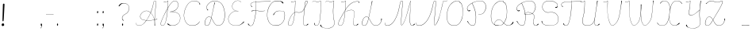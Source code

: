 SplineFontDB: 3.2
FontName: CatsPaw-Base
FullName: CatsPaw Base
FamilyName: CatsPaw
Weight: Base
Copyright: (c) 2022, Ilya Mizus aka bigfatbrowncat
Version: 001.005
ItalicAngle: 0
UnderlinePosition: -100
UnderlineWidth: 51
Ascent: 819
Descent: 205
InvalidEm: 0
sfntRevision: 0x00010000
LayerCount: 2
Layer: 0 1 "Back" 1
Layer: 1 1 "Fore" 0
XUID: [1021 519 -785824813 14359]
StyleMap: 0x0040
FSType: 0
OS2Version: 4
OS2_WeightWidthSlopeOnly: 0
OS2_UseTypoMetrics: 0
CreationTime: 1650111813
ModificationTime: 1652257369
PfmFamily: 17
TTFWeight: 400
TTFWidth: 5
LineGap: 92
VLineGap: 0
Panose: 2 0 5 3 0 0 0 0 0 0
OS2TypoAscent: 819
OS2TypoAOffset: 0
OS2TypoDescent: -205
OS2TypoDOffset: 0
OS2TypoLinegap: 92
OS2WinAscent: 958
OS2WinAOffset: 0
OS2WinDescent: 460
OS2WinDOffset: 0
HheadAscent: 958
HheadAOffset: 0
HheadDescent: -460
HheadDOffset: 0
OS2SubXSize: 666
OS2SubYSize: 717
OS2SubXOff: 0
OS2SubYOff: 143
OS2SupXSize: 666
OS2SupYSize: 717
OS2SupXOff: 0
OS2SupYOff: 492
OS2StrikeYSize: 50
OS2StrikeYPos: 264
OS2CapHeight: 823
OS2XHeight: 527
OS2Vendor: 'CLGR'
OS2CodePages: 00000004.00000000
OS2UnicodeRanges: 00000203.00000000.00000000.00000000
MarkAttachClasses: 1
DEI: 91125
TtTable: prep
PUSHW_1
 511
SCANCTRL
PUSHB_1
 4
SCANTYPE
EndTTInstrs
ShortTable: cvt  3
  33
  633
  648
EndShort
ShortTable: maxp 16
  1
  0
  287
  260
  4
  163
  4
  2
  0
  1
  1
  0
  64
  46
  1
  1
EndShort
LangName: 1033 "" "" "" "" "" "Version 001.005" "" "" "" "" "Created with Calligraphr.com" "" "" "" "" "" "Catspaw" "Regular"
GaspTable: 1 65535 15 1
Encoding: Custom
UnicodeInterp: none
NameList: AGL For New Fonts
DisplaySize: -48
AntiAlias: 1
FitToEm: 0
WinInfo: 52 26 10
BeginPrivate: 0
EndPrivate
Grid
-1024 236.25 m 0
 2048 236.25 l 1024
-1024 -378 m 0
 2048 -378 l 1024
  Named: "tail_end"
-1024 490.880004883 m 0
 2048 490.880004883 l 1024
  Named: "small_top"
EndSplineSet
BeginChars: 289 289

StartChar: .notdef
Encoding: 259 -1 0
Width: 404
Flags: W
TtInstrs:
PUSHB_2
 1
 0
MDAP[rnd]
ALIGNRP
PUSHB_3
 7
 4
 0
MIRP[min,rnd,black]
SHP[rp2]
PUSHB_2
 6
 5
MDRP[rp0,min,rnd,grey]
ALIGNRP
PUSHB_3
 3
 2
 0
MIRP[min,rnd,black]
SHP[rp2]
SVTCA[y-axis]
PUSHB_2
 3
 0
MDAP[rnd]
ALIGNRP
PUSHB_3
 5
 4
 0
MIRP[min,rnd,black]
SHP[rp2]
PUSHB_3
 7
 6
 2
MIRP[rp0,min,rnd,grey]
ALIGNRP
PUSHB_3
 1
 2
 0
MIRP[min,rnd,black]
SHP[rp2]
EndTTInstrs
LayerCount: 2
Fore
SplineSet
34 0 m 1,0,-1
 34 682 l 1,1,-1
 306 682 l 1,2,-1
 306 0 l 1,3,-1
 34 0 l 1,0,-1
68 34 m 1,4,-1
 272 34 l 1,5,-1
 272 648 l 1,6,-1
 68 648 l 1,7,-1
 68 34 l 1,4,-1
EndSplineSet
EndChar

StartChar: uni0000
Encoding: 0 0 1
Width: 100
GlyphClass: 2
Flags: W
LayerCount: 2
EndChar

StartChar: uni000D
Encoding: 13 13 2
Width: 100
GlyphClass: 2
Flags: W
LayerCount: 2
EndChar

StartChar: uni0001
Encoding: 1 1 3
Width: 100
GlyphClass: 2
Flags: W
LayerCount: 2
EndChar

StartChar: uni0002
Encoding: 2 2 4
Width: 100
GlyphClass: 2
Flags: W
LayerCount: 2
EndChar

StartChar: uni0003
Encoding: 3 3 5
Width: 100
GlyphClass: 2
Flags: W
LayerCount: 2
EndChar

StartChar: uni0004
Encoding: 4 4 6
Width: 100
GlyphClass: 2
Flags: W
LayerCount: 2
EndChar

StartChar: uni0005
Encoding: 5 5 7
Width: 100
GlyphClass: 2
Flags: W
LayerCount: 2
EndChar

StartChar: uni0006
Encoding: 6 6 8
Width: 100
GlyphClass: 2
Flags: W
LayerCount: 2
EndChar

StartChar: uni0007
Encoding: 7 7 9
Width: 100
GlyphClass: 2
Flags: W
LayerCount: 2
EndChar

StartChar: uni0008
Encoding: 8 8 10
Width: 100
GlyphClass: 2
Flags: W
LayerCount: 2
EndChar

StartChar: uni0009
Encoding: 9 9 11
Width: 100
GlyphClass: 2
Flags: W
LayerCount: 2
EndChar

StartChar: uni000A
Encoding: 10 10 12
Width: 100
GlyphClass: 2
Flags: W
LayerCount: 2
EndChar

StartChar: uni000B
Encoding: 11 11 13
Width: 100
GlyphClass: 2
Flags: W
LayerCount: 2
EndChar

StartChar: uni000C
Encoding: 12 12 14
Width: 100
GlyphClass: 2
Flags: W
LayerCount: 2
EndChar

StartChar: uni000E
Encoding: 14 14 15
Width: 100
GlyphClass: 2
Flags: W
LayerCount: 2
EndChar

StartChar: uni000F
Encoding: 15 15 16
Width: 100
GlyphClass: 2
Flags: W
LayerCount: 2
EndChar

StartChar: uni0010
Encoding: 16 16 17
Width: 100
GlyphClass: 2
Flags: W
LayerCount: 2
EndChar

StartChar: uni0011
Encoding: 17 17 18
Width: 100
GlyphClass: 2
Flags: W
LayerCount: 2
EndChar

StartChar: uni0012
Encoding: 18 18 19
Width: 100
GlyphClass: 2
Flags: W
LayerCount: 2
EndChar

StartChar: uni0013
Encoding: 19 19 20
Width: 100
GlyphClass: 2
Flags: W
LayerCount: 2
EndChar

StartChar: uni0014
Encoding: 20 20 21
Width: 100
GlyphClass: 2
Flags: W
LayerCount: 2
EndChar

StartChar: uni0015
Encoding: 21 21 22
Width: 100
GlyphClass: 2
Flags: W
LayerCount: 2
EndChar

StartChar: uni0016
Encoding: 22 22 23
Width: 100
GlyphClass: 2
Flags: W
LayerCount: 2
EndChar

StartChar: uni0017
Encoding: 23 23 24
Width: 100
GlyphClass: 2
Flags: W
LayerCount: 2
EndChar

StartChar: uni0018
Encoding: 24 24 25
Width: 100
GlyphClass: 2
Flags: W
LayerCount: 2
EndChar

StartChar: uni0019
Encoding: 25 25 26
Width: 100
GlyphClass: 2
Flags: W
LayerCount: 2
EndChar

StartChar: uni001A
Encoding: 26 26 27
Width: 100
GlyphClass: 2
Flags: W
LayerCount: 2
EndChar

StartChar: uni001B
Encoding: 27 27 28
Width: 100
GlyphClass: 2
Flags: W
LayerCount: 2
EndChar

StartChar: uni001C
Encoding: 28 28 29
Width: 100
GlyphClass: 2
Flags: W
LayerCount: 2
EndChar

StartChar: uni001D
Encoding: 29 29 30
Width: 100
GlyphClass: 2
Flags: W
LayerCount: 2
EndChar

StartChar: uni001E
Encoding: 30 30 31
Width: 100
GlyphClass: 2
Flags: W
LayerCount: 2
EndChar

StartChar: uni001F
Encoding: 31 31 32
Width: 100
GlyphClass: 2
Flags: W
LayerCount: 2
EndChar

StartChar: space
Encoding: 32 32 33
Width: 330
GlyphClass: 2
Flags: W
LayerCount: 2
EndChar

StartChar: exclam
Encoding: 33 33 34
Width: 242
GlyphClass: 2
Flags: W
LayerCount: 2
Fore
SplineSet
134 34 m 0,0,1
 140 1 140 1 100 -10 c 0,2,3
 58 -21 58 -21 54 26 c 0,4,5
 50 65 50 65 89 74 c 0,6,7
 125 83 125 83 134 34 c 0,0,1
145 692 m 2,8,9
 145 692 145 692 123 262 c 0,10,11
 118 187 118 187 113 156 c 0,12,13
 111 145 111 145 98 145 c 0,14,15
 83 144 83 144 82 158 c 0,16,17
 79 189 79 189 82 264 c 0,18,19
 94 681 94 681 94 686 c 0,20,21
 93 722 93 722 116 724 c 0,22,23
 147 727 147 727 145 692 c 2,8,9
EndSplineSet
EndChar

StartChar: quotedbl
Encoding: 34 34 35
Width: 100
GlyphClass: 2
Flags: W
LayerCount: 2
EndChar

StartChar: numbersign
Encoding: 35 35 36
Width: 100
GlyphClass: 2
Flags: W
LayerCount: 2
EndChar

StartChar: dollar
Encoding: 36 36 37
Width: 100
GlyphClass: 2
Flags: W
LayerCount: 2
EndChar

StartChar: percent
Encoding: 37 37 38
Width: 100
GlyphClass: 2
Flags: W
LayerCount: 2
EndChar

StartChar: ampersand
Encoding: 38 38 39
Width: 100
GlyphClass: 2
Flags: W
LayerCount: 2
EndChar

StartChar: quotesingle
Encoding: 39 39 40
Width: 100
GlyphClass: 2
Flags: W
LayerCount: 2
EndChar

StartChar: parenleft
Encoding: 40 40 41
Width: 100
GlyphClass: 2
Flags: W
LayerCount: 2
EndChar

StartChar: parenright
Encoding: 41 41 42
Width: 100
GlyphClass: 2
Flags: W
LayerCount: 2
EndChar

StartChar: asterisk
Encoding: 42 42 43
Width: 100
GlyphClass: 2
Flags: W
LayerCount: 2
EndChar

StartChar: plus
Encoding: 43 43 44
Width: 100
GlyphClass: 2
Flags: W
LayerCount: 2
EndChar

StartChar: comma
Encoding: 44 44 45
Width: 187
GlyphClass: 2
Flags: W
LayerCount: 2
Fore
Refer: 288 -1 N 1 0 0 1 19 0 2
EndChar

StartChar: hyphen
Encoding: 45 45 46
Width: 363
GlyphClass: 2
Flags: W
LayerCount: 2
Fore
SplineSet
295 379 m 1,0,1
 293 373 293 373 293 372 c 5,2,-1
 51 367 l 5,3,4
 52.5 374 l 1,5,6
 110 374 110 374 295 379 c 1,0,1
EndSplineSet
EndChar

StartChar: period
Encoding: 46 46 47
Width: 161
GlyphClass: 2
Flags: W
LayerCount: 2
Fore
Refer: 287 -1 S 1 0 0 1 6 0 2
EndChar

StartChar: slash
Encoding: 47 47 48
Width: 100
GlyphClass: 2
Flags: W
LayerCount: 2
EndChar

StartChar: zero
Encoding: 48 48 49
Width: 100
GlyphClass: 2
Flags: W
LayerCount: 2
EndChar

StartChar: one
Encoding: 49 49 50
Width: 100
GlyphClass: 2
Flags: W
LayerCount: 2
EndChar

StartChar: two
Encoding: 50 50 51
Width: 100
GlyphClass: 2
Flags: W
LayerCount: 2
EndChar

StartChar: three
Encoding: 51 51 52
Width: 100
GlyphClass: 2
Flags: W
LayerCount: 2
EndChar

StartChar: four
Encoding: 52 52 53
Width: 100
GlyphClass: 2
Flags: W
LayerCount: 2
EndChar

StartChar: five
Encoding: 53 53 54
Width: 100
GlyphClass: 2
Flags: W
LayerCount: 2
EndChar

StartChar: six
Encoding: 54 54 55
Width: 100
GlyphClass: 2
Flags: W
LayerCount: 2
EndChar

StartChar: seven
Encoding: 55 55 56
Width: 100
GlyphClass: 2
Flags: W
LayerCount: 2
EndChar

StartChar: eight
Encoding: 56 56 57
Width: 100
GlyphClass: 2
Flags: W
LayerCount: 2
EndChar

StartChar: nine
Encoding: 57 57 58
Width: 100
GlyphClass: 2
Flags: W
LayerCount: 2
EndChar

StartChar: colon
Encoding: 58 58 59
Width: 187
GlyphClass: 2
Flags: W
LayerCount: 2
Fore
Refer: 287 -1 N 1 0 0 1 20 400 2
Refer: 287 -1 S 1 0 0 1 19 0 2
EndChar

StartChar: semicolon
Encoding: 59 59 60
Width: 187
GlyphClass: 2
Flags: W
LayerCount: 2
Fore
Refer: 288 -1 N 1 0 0 1 19 0 2
Refer: 287 -1 N 1 0 0 1 20 400 2
EndChar

StartChar: less
Encoding: 60 60 61
Width: 100
GlyphClass: 2
Flags: W
LayerCount: 2
EndChar

StartChar: equal
Encoding: 61 61 62
Width: 100
GlyphClass: 2
Flags: W
LayerCount: 2
EndChar

StartChar: greater
Encoding: 62 62 63
Width: 100
GlyphClass: 2
Flags: W
LayerCount: 2
EndChar

StartChar: question
Encoding: 63 63 64
Width: 510
GlyphClass: 2
Flags: W
LayerCount: 2
Back
SplineSet
70.53125 649 m 132,-1,0
 70.53125 661 70.53125 661 82.53125 661 c 132,-1,1
 94.53125 661 94.53125 661 94.53125 649 c 132,-1,2
 94.53125 637 94.53125 637 82.53125 637 c 132,-1,3
 70.53125 637 70.53125 637 70.53125 649 c 132,-1,0
EndSplineSet
Fore
SplineSet
94 657 m 0,0,1
 104 672 104 672 115 685.353013897 c 0,2,3
 153 733 153 733 209 741 c 0,4,5
 286.155124654 751.063711911 286.155124654 751.063711911 349 719 c 0,6,7
 458 661 458 661 422 516 c 0,8,9
 400 427 400 427 320 385 c 24,10,11
 206 324 206 324 209 249 c 0,12,13
 211 204 211 204 257 172 c 1,14,15
 250 168 250 168 242 164 c 1,16,17
 204 191 204 191 201 250 c 0,18,19
 198 328 198 328 316 391 c 0,20,21
 393 432 393 432 415 519 c 0,22,23
 450 663 450 663 345 713 c 0,24,25
 279.366111952 744.32526475 279.366111952 744.32526475 215 729 c 0,26,27
 174 719 174 719 114 641 c 0,28,29
 111 637 111 637 105 637.100585938 c 0,30,31
 92 637 92 637 92 648 c 0,32,33
 92 654 92 654 94 657 c 0,0,1
EndSplineSet
Refer: 287 -1 S 1 0 0 1 160 0 2
EndChar

StartChar: at
Encoding: 64 64 65
Width: 100
GlyphClass: 2
Flags: W
LayerCount: 2
EndChar

StartChar: A
Encoding: 65 65 66
Width: 787
GlyphClass: 2
Flags: W
LayerCount: 2
Fore
Refer: 265 -1 N 1 0 0 1 0 0 2
EndChar

StartChar: B
Encoding: 66 66 67
Width: 739
GlyphClass: 2
Flags: W
LayerCount: 2
Fore
Refer: 266 -1 N 1 0 0 1 0 0 2
EndChar

StartChar: C
Encoding: 67 67 68
Width: 654
GlyphClass: 2
Flags: W
LayerCount: 2
Fore
Refer: 267 -1 N 1 0 0 1 0 0 2
EndChar

StartChar: D
Encoding: 68 68 69
Width: 778
GlyphClass: 2
Flags: W
LayerCount: 2
Fore
Refer: 268 -1 N 1 0 0 1 0 0 2
EndChar

StartChar: E
Encoding: 69 69 70
Width: 630
GlyphClass: 2
Flags: W
LayerCount: 2
Fore
Refer: 260 -1 N 1 0 0 1 0 0 2
EndChar

StartChar: F
Encoding: 70 70 71
Width: 638
GlyphClass: 2
Flags: W
LayerCount: 2
Back
SplineSet
-64.3056640625 54 m 132,-1,0
 -64.3056640625 66 -64.3056640625 66 -52.3056640625 66 c 132,-1,1
 -40.3056640625 66 -40.3056640625 66 -40.3056640625 54 c 132,-1,2
 -40.3056640625 42 -40.3056640625 42 -52.3056640625 42 c 132,-1,3
 -64.3056640625 42 -64.3056640625 42 -64.3056640625 54 c 132,-1,0
EndSplineSet
Fore
SplineSet
775 798 m 1,0,1
 503 791.481445312 l 2,2,3
 456 790 456 790 305 781 c 1,4,-1
 307 732 l 1,5,6
 307.675223039 608.434183884 307.675223039 608.434183884 300.211215606 499.913930791 c 1,7,8
 343.590968439 495.627351348 343.590968439 495.627351348 396 486.672384216 c 0,9,10
 452 477 452 477 566 490 c 0,11,12
 579 491 579 491 592 492.831054688 c 1,13,14
 592 490 592 490 592 487 c 1,15,16
 587 487 587 487 567 484 c 0,17,18
 459 468 459 468 395 479 c 0,19,20
 337.633146335 488.976844116 337.633146335 488.976844116 299.707194722 492.732599575 c 1,21,22
 296.243719321 444.357604135 296.243719321 444.357604135 291.14791928 399 c 0,23,24
 271.637988819 228.815687128 271.637988819 228.815687128 220 77 c 0,25,26
 194 -1 194 -1 136 -6 c 0,27,28
 77 -11 77 -11 40 46 c 0,29,30
 37 50 37 50 37.767578125 56 c 0,31,32
 38 61 38 61 41 63 c 0,33,34
 46 67 46 67 51.5 66.5 c 128,-1,35
 57 66 57 66 59.56640625 63 c 0,36,37
 61 62 61 62 67.5 43 c 0,38,39
 74 27 74 27 87 16 c 0,40,41
 107 -1 107 -1 136 0 c 0,42,43
 186 2 186 2 214 82 c 0,44,45
 261 216 261 216 283.383611984 400 c 0,46,47
 288.718062706 445.421774746 288.718062706 445.421774746 292.437178634 493.411009643 c 1,48,49
 274.235791885 495 274.235791885 495 261 495 c 0,50,51
 222 495 222 495 156 472 c 0,52,53
 152 471 152 471 152 477 c 0,54,55
 152 488 152 488 156 489 c 0,56,57
 218 505 218 505 260 502.987060733 c 0,58,59
 275.754332785 502.175696098 275.754332785 502.175696098 292.98428389 500.601395839 c 1,60,61
 301 607.930491641 301 607.930491641 301 728 c 0,62,63
 300 754 300 754 299 781 c 1,64,-1
 264 776 l 2,65,66
 178 764 178 764 151 738 c 0,67,68
 118 707 118 707 136 667 c 0,69,70
 140 656 140 656 164.25 638 c 0,71,72
 170 634 170 634 180 626 c 1,73,74
 169 617 169 617 167 613.371944165 c 1,75,76
 160 621 160 621 153 629 c 0,77,78
 137 647 137 647 129.723318408 664 c 0,79,80
 111 707 111 707 146 742 c 0,81,82
 173 769 173 769 264 782 c 2,83,-1
 298 787 l 1,84,-1
 297 808 l 2,85,86
 296 817 296 817 297.5 818.5 c 0,87,88
 298 819 298 819 302 819 c 0,89,90
 303 810 303 810 303 807 c 2,91,-1
 304 788 l 1,92,93
 442 797 442 797 503 798.248046875 c 2,94,-1
 773 806 l 1,95,96
 774 802 774 802 775 798 c 1,0,1
EndSplineSet
EndChar

StartChar: G
Encoding: 71 71 72
Width: 638
GlyphClass: 2
Flags: W
LayerCount: 2
Back
SplineSet
520.040039062 743 m 132,-1,0
 520.040039062 755 520.040039062 755 532.040039062 755 c 132,-1,1
 544.040039062 755 544.040039062 755 544.040039062 743 c 132,-1,2
 544.040039062 731 544.040039062 731 532.040039062 731 c 132,-1,3
 520.040039062 731 520.040039062 731 520.040039062 743 c 132,-1,0
EndSplineSet
Fore
SplineSet
299 0 m 4,0,1
 129 2 129 2 64 141 c 4,2,3
 0 279 0 279 23 435 c 4,4,5
 51 633 51 633 167 751 c 4,6,7
 250 836 250 836 413 814 c 4,8,9
 510 801 510 801 532 770 c 4,10,11
 548 746 548 746 543.5 738 c 132,-1,12
 539 730 539 730 532 730.877929688 c 4,13,14
 525 731 525 731 521 736 c 4,15,16
 488 772 488 772 479 779.063476562 c 4,17,18
 450 801 450 801 412 805 c 4,19,20
 244 823 244 823 172 747 c 4,21,22
 63 632 63 632 30 433 c 4,23,24
 6 292 6 292 69 148 c 4,25,26
 131 7 131 7 296 9 c 4,27,28
 415 10 415 10 484 72 c 4,29,30
 583 162.835051546 583 162.835051546 583 331 c 4,31,32
 583 411 583 411 573 440 c 4,33,34
 564.256370052 463.304094381 564.256370052 463.304094381 530 472.721679688 c 4,35,36
 490 484 490 484 413 484 c 4,37,38
 367 484 367 484 332 468.6171875 c 4,39,40
 271 442 271 442 241 369 c 4,41,42
 232 347 232 347 228 348 c 4,43,44
 215 353 215 353 213 356 c 5,45,46
 217 366 217 366 218 368 c 4,47,48
 266 446 266 446 330 477 c 4,49,50
 359 491 359 491 413 490.25390625 c 4,51,52
 474 490 474 490 532 478 c 4,53,54
 568.384030418 470.203422053 568.384030418 470.203422053 579 443 c 4,55,56
 591 412 591 412 591 323 c 4,57,58
 588.226478242 159.444009361 588.226478242 159.444009361 489 68 c 4,59,60
 413 -1 413 -1 299 0 c 4,0,1
EndSplineSet
EndChar

StartChar: H
Encoding: 72 72 73
Width: 779
GlyphClass: 2
Flags: W
LayerCount: 2
Fore
Refer: 269 -1 N 1 0 0 1 0 0 2
EndChar

StartChar: I
Encoding: 73 73 74
Width: 430
GlyphClass: 2
Flags: W
LayerCount: 2
Back
SplineSet
-780.5 66 m 132,-1,1
 -780.5 78 -780.5 78 -768.5 78 c 132,-1,2
 -756.5 78 -756.5 78 -756.5 66 c 132,-1,3
 -756.5 54 -756.5 54 -768.5 54 c 132,-1,0
 -780.5 54 -780.5 54 -780.5 66 c 132,-1,1
EndSplineSet
Fore
SplineSet
127 86 m 0,0,1
 144 86 l 1,2,3
 144 2 144 2 206 6 c 1,4,5
 288 6 288 6 313 234 c 0,6,7
 327 360 327 360 332.088867188 435 c 1,8,9
 333 488 333 488 334 502 c 0,10,11
 336 530 336 530 336 617 c 0,12,13
 336 717 336 717 337 813 c 1,14,-1
 295 792 l 2,15,16
 232.220703125 760.610351562 232.220703125 760.610351562 184 790.95703125 c 0,17,18
 115.193359375 834.877929688 115.193359375 834.877929688 70 772 c 1,19,-1
 66 774 l 0,20,21
 71 780 71 780 75.5 786 c 0,22,23
 115.010742188 839.393554688 115.010742188 839.393554688 189 796.259765625 c 0,24,25
 233.263671875 772.149414062 233.263671875 772.149414062 292 797 c 0,26,27
 304 802 304 802 334 819 c 1,28,-1
 343 819 l 1,29,30
 343 813 343 813 343 807 c 0,31,32
 343 762 343 762 343 717 c 2,33,-1
 341 503 l 2,34,35
 340.69140625 469.966796875 340.69140625 469.966796875 338.73046875 438 c 1,36,37
 336 372 336 372 320.001953125 233 c 0,38,39
 294 1 294 1 206 0 c 0,40,41
 127 -1 127 -1 127 86 c 0,0,1
EndSplineSet
EndChar

StartChar: J
Encoding: 74 74 75
Width: 424
GlyphClass: 2
Flags: W
LayerCount: 2
Fore
SplineSet
310 518 m 0,1,2
 307.768421053 381.873684211 307.768421053 381.873684211 319 291 c 0,3,4
 327 228 327 228 337 181 c 0,5,6
 347 132 347 132 347.765625 93 c 0,7,8
 348 39 348 39 329 6 c 0,9,10
 304 -38 304 -38 245 -66 c 0,11,12
 191.161398591 -91.9222895671 191.161398591 -91.9222895671 123 -91.7463513491 c 0,13,14
 64.7331577349 -91.5959529622 64.7331577349 -91.5959529622 -4 -72.3743995684 c 0,15,16
 -60.7550337475 -56.5025853307 -60.7550337475 -56.5025853307 -93.5 -20 c 0,17,18
 -108 -4 -108 -4 -110 13 c 0,19,20
 -112 28 -112 28 -104 31 c 0,21,22
 -100 33 -100 33 -95 31.626953125 c 0,23,24
 -88 30 -88 30 -86 23 c 0,25,26
 -83 11 -83 11 -74.6201171875 -6 c 0,27,28
 -52 -51 -52 -51 -2 -66.604256707 c 0,29,30
 63.9380440406 -87.1900871561 63.9380440406 -87.1900871561 122 -86.7589718743 c 0,31,32
 186.334939426 -86.2812791221 186.334939426 -86.2812791221 241 -60 c 0,33,34
 304 -30 304 -30 324 11 c 0,35,36
 341 46 341 46 340.810546875 94 c 0,37,38
 341 130 341 130 330 178 c 0,39,40
 320 221 320 221 312 298 c 0,41,42
 299 428 299 428 302 518 c 0,43,44
 303.555938666 568.568006645 303.555938666 568.568006645 318.42707556 719 c 0,45,46
 322.671263992 761.93294659 322.671263992 761.93294659 328 813 c 1,47,-1
 286 792 l 2,48,49
 223 761 223 761 175 790.95703125 c 0,50,51
 106 835 106 835 61 772 c 1,52,-1
 57 774 l 0,53,54
 62 780 62 780 66.5 786 c 0,55,56
 106 839 106 839 180 796.259765625 c 0,57,58
 223 771 223 771 283 797 c 0,59,60
 295 802 295 802 325 819 c 1,61,-1
 334 819 l 1,62,63
 336 808 336 808 334 807 c 0,64,65
 334.538169737 806.227753952 334.538169737 806.227753952 326 718 c 0,66,67
 311 569 311 569 310 518 c 0,1,2
EndSplineSet
EndChar

StartChar: K
Encoding: 75 75 76
Width: 762
GlyphClass: 2
Flags: W
LayerCount: 2
Fore
Refer: 270 -1 N 1 0 0 1 0 0 2
EndChar

StartChar: L
Encoding: 76 76 77
Width: 762
GlyphClass: 2
Flags: W
LayerCount: 2
Back
SplineSet
662.987304688 221 m 132,-1,1
 662.987304688 233 662.987304688 233 674.987304688 233 c 132,-1,2
 686.987304688 233 686.987304688 233 686.987304688 221 c 132,-1,3
 686.987304688 209 686.987304688 209 674.987304688 209 c 132,-1,0
 662.987304688 209 662.987304688 209 662.987304688 221 c 132,-1,1
EndSplineSet
Fore
SplineSet
652 214 m 0,0,1
 649 226 649 226 655 231 c 0,2,3
 658 233 658 233 665 233.0703125 c 0,4,5
 675 233 675 233 675 222 c 0,6,7
 675 204 675 204 663.339753238 163 c 0,8,9
 652 121 652 121 633.406423577 90 c 0,10,11
 580 0 580 0 465 0 c 0,12,13
 379 0 379 0 306.06640625 148 c 0,14,15
 280 201 280 201 251 245 c 1,16,17
 236 176 236 176 211 104 c 0,18,19
 180 16 180 16 133 4 c 0,20,21
 117 -0 117 -0 104 0.148853688133 c 0,22,23
 33 1 33 1 33.0256411569 84 c 0,24,25
 33 126 33 126 57 189 c 0,26,27
 99 298 99 298 187 298.035502959 c 0,28,29
 221 298 221 298 248 260 c 1,30,-1
 269.361328125 364 l 0,31,32
 320 604 320 604 324.041992188 629 c 0,33,34
 344 753 344 753 351 793 c 0,35,36
 353 810 353 810 354 811 c 1,37,38
 365 810 365 810 370 807 c 1,39,40
 369 800 369 800 367 792 c 256,41,42
 342 693 342 693 331 627 c 4,43,44
 327 605 327 605 276 363 c 0,45,-1
 253 253 l 1,46,47
 286 205 286 205 312 152 c 0,48,49
 382 7 382 7 466 7 c 0,50,51
 574 6 574 6 627 94 c 0,52,53
 647 128 647 128 652.938476562 163 c 0,54,55
 656.548142182 185.574111365 656.548142182 185.574111365 652 214 c 0,0,1
130.5 10 m 0,56,57
 175 23 175 23 204 106 c 1,58,59
 226 167 226 167 246 251 c 1,60,61
 220 292 220 292 186 291.122523527 c 0,62,63
 100 290 100 290 64 186 c 0,64,65
 42 122 42 122 41.7345569231 81 c 0,66,67
 42 7 42 7 105 6.23840967946 c 0,68,69
 117 6 117 6 130.5 10 c 0,56,57
EndSplineSet
EndChar

StartChar: M
Encoding: 77 77 78
Width: 1044
GlyphClass: 2
Flags: W
LayerCount: 2
Fore
Refer: 271 -1 N 1 0 0 1 0 0 2
EndChar

StartChar: N
Encoding: 78 78 79
Width: 890
GlyphClass: 2
Flags: W
LayerCount: 2
Fore
SplineSet
839 814 m 0,0,1
 925 814 925 814 974 824 c 9,2,-1
 975 819 l 1,3,-1
 972 818.491210938 l 24,4,5
 927 808 927 808 842 808.081081081 c 0,6,-1
 839 808 l 1,7,8
 827 751 827 751 814.635742188 694 c 0,9,10
 790 580 790 580 726.145507812 330 c 0,11,12
 664 89 664 89 574 12.5 c 1,13,14
 531 15 531 15 545 147 c 0,15,-1
 574 490.879882812 l 1,16,-1
 583.385143921 606 l 2,17,18
 599 763 599 763 600.260742188 777 c 0,19,20
 603 813 603 813 572 813 c 0,21,22
 534 813 534 813 514 704 c 0,23,24
 481 522 481 522 425.43129273 376 c 0,25,26
 337 144 337 144 207 49.068174686 c 0,27,28
 139 -1 139 -1 60 -1 c 0,29,30
 3 -1 3 -1 -18 21 c 0,31,32
 -35 39 -35 39 -37 69 c 0,33,-1
 -39 95 l 1,34,35
 -36 95 -36 95 -32 95 c 1,36,37
 -31 84 -31 84 -30 69 c 0,38,39
 -28 40 -28 40 -13 26 c 0,40,41
 10 5 10 5 58 6 c 0,42,43
 135 8 135 8 202 55.6645782062 c 0,44,45
 330 147 330 147 417.738639896 378 c 0,46,47
 470 517 470 517 507 706 c 0,48,49
 529 819 529 819 568 819 c 0,50,51
 612 820 612 820 607.180490122 774 c 2,52,-1
 591 606 l 2,53,54
 582.429023172 517.008622349 582.429023172 517.008622349 580.840907935 492 c 0,55,56
 562.144984942 233.92320283 562.144984942 233.92320283 552 146 c 0,57,58
 538 23 538 23 573 20 c 1,59,60
 649 88 649 88 719.563476562 330 c 0,61,62
 744 415 744 415 808 694 c 24,63,64
 822 754 822 754 836 814 c 1,65,66
 837 814 837 814 839 814 c 0,0,1
EndSplineSet
EndChar

StartChar: O
Encoding: 79 79 80
Width: 676
GlyphClass: 2
Flags: W
LayerCount: 2
Fore
Refer: 272 -1 N 1 0 0 1 0 0 2
EndChar

StartChar: P
Encoding: 80 80 81
Width: 739
GlyphClass: 2
Flags: W
LayerCount: 2
Fore
Refer: 273 -1 N 1 0 0 1 0 0 2
EndChar

StartChar: Q
Encoding: 81 81 82
Width: 876
GlyphClass: 2
Flags: WO
LayerCount: 2
Back
SplineSet
1463.04785156 112 m 132,-1,1
 1463.04785156 124 1463.04785156 124 1475.04785156 124 c 132,-1,2
 1487.04785156 124 1487.04785156 124 1487.04785156 112 c 132,-1,3
 1487.04785156 100 1487.04785156 100 1475.04785156 100 c 132,-1,0
 1463.04785156 100 1463.04785156 100 1463.04785156 112 c 132,-1,1
EndSplineSet
Fore
SplineSet
220 12 m 4,0,1
 104 55 104 55 81 201 c 4,2,3
 62 327 62 327 85 453 c 4,4,5
 115 619 115 619 196 708 c 4,6,7
 262 781 262 781 347.5 811 c 4,8,9
 362 816 362 816 405 818 c 4,10,11
 496 822 496 822 486 781.5 c 4,12,13
 484 773 484 773 489 771 c 4,14,15
 517 763 517 763 527 752 c 4,16,17
 568 710 568 710 586 586 c 4,18,19
 595.098455475 520.796534289 595.098455475 520.796534289 593.23828125 446 c 4,20,21
 591 355 591 355 579 286 c 4,22,23
 565.517699115 207.802654867 565.517699115 207.802654867 513 119 c 4,24,25
 466 40 466 40 421 19 c 4,26,27
 377 -1 377 -1 312 -0.396484375 c 4,28,29
 252 0 252 0 220 12 c 4,0,1
418 25 m 4,30,31
 467 55 467 55 506 122 c 4,32,33
 555 207 555 207 572 288 c 4,34,35
 585.129882812 354.525390625 585.129882812 354.525390625 586.69921875 445 c 4,36,37
 588 520 588 520 578.5 583.5 c 4,38,39
 561.821289062 709.366210938 561.821289062 709.366210938 516 748 c 4,40,41
 499 762 499 762 485 762 c 4,42,43
 467 762 467 762 474 775 c 4,44,45
 498 816 498 816 391 811 c 4,46,47
 306 807 306 807 202 703 c 4,48,49
 126 627 126 627 92 451 c 4,50,51
 70 337 70 337 88 203 c 4,52,53
 106 65 106 65 225 18 c 4,54,55
 256 6 256 6 312 5.703125 c 4,56,57
 386 6 386 6 418 25 c 4,30,31
227 139 m 4,58,59
 106 4 106 4 321 6 c 5,60,-1
 321 0 l 5,61,62
 100 0 100 0 222 142 c 4,63,64
 328 266 328 266 436 146 c 4,65,66
 547 22 547 22 600 12 c 4,67,68
 705 -7 705 -7 767 100 c 4,69,70
 778 119 778 119 778.993164062 120 c 4,71,72
 781 123 781 123 787 124 c 4,73,74
 793 124 793 124 797 122.227539062 c 4,75,76
 800 120 800 120 801 116 c 132,-1,77
 802 112 802 112 801 108 c 4,78,79
 790 68 790 68 745 40 c 4,80,81
 668 -7 668 -7 599 4 c 4,82,83
 543 13 543 13 431 142 c 4,84,85
 332 256 332 256 227 139 c 4,58,59
EndSplineSet
EndChar

StartChar: R
Encoding: 82 82 83
Width: 792
GlyphClass: 2
Flags: W
LayerCount: 2
Fore
SplineSet
572.952148438 116 m 4,0,1
 573 197 573 197 593 251 c 4,2,3
 631 354 631 354 500 412 c 4,4,5
 363 472 363 472 276 380 c 5,6,-1
 277 386 l 5,7,8
 365 479 365 479 503 418 c 4,9,10
 639 358 639 358 600 249 c 4,11,12
 581 196 581 196 579.90625 139 c 4,13,14
 577 7 577 7 650 6 c 4,15,16
 675 6 675 6 703 41 c 4,17,18
 717 58 717 58 719 59.5 c 4,19,20
 722 61 722 61 728 61 c 4,21,22
 732 61 732 61 737 56 c 4,23,24
 739 54 739 54 739 50 c 4,25,26
 739 45 739 45 736.134765625 40 c 4,27,28
 733 35 733 35 722 28 c 4,29,30
 677 0 677 0 649.599609375 0 c 4,31,32
 572 0 572 0 572.952148438 116 c 4,0,1
101 54 m 4,33,34
 63 96 63 96 33 143 c 5,35,36
 36 147 36 147 48 156 c 5,37,38
 73 100 73 100 107 58 c 5,39,40
 153 8 153 8 220 8 c 4,41,42
 311 8 311 8 309.586914062 289 c 4,43,44
 309 456 309 456 249 603 c 4,45,46
 214 690 214 690 190 738 c 5,47,48
 158 719 158 719 129 699 c 260,49,50
 73 660 73 660 52 618 c 132,-1,51
 31 576 31 576 50 527 c 132,-1,52
 69 478 69 478 114 508 c 4,53,54
 125 515 125 515 132 506 c 4,55,56
 138 498 138 498 131 489 c 4,57,58
 120 475 120 475 96 475 c 4,59,60
 55 475 55 475 39 526 c 4,61,62
 24 574 24 574 45 619 c 4,63,64
 67 664 67 664 125 705 c 4,65,66
 197 756 197 756 252 776 c 4,67,68
 367 819 367 819 449 819.381835938 c 4,69,70
 573 820 573 820 620 723 c 4,71,72
 675 608 675 608 607 480 c 4,73,74
 573 415 573 415 530 391 c 4,75,76
 494 371 494 371 436 370 c 4,77,78
 368 369 368 369 276 380 c 261,79,-1
 277 386 l 5,80,81
 400 375 400 375 433 376 c 4,82,83
 492 377 492 377 525 396 c 4,84,85
 571 424 571 424 600 483 c 4,86,87
 664 613 664 613 614 718 c 4,88,89
 568 813 568 813 448 812.708984375 c 4,90,91
 361 812 361 812 253 769.073242188 c 4,92,93
 220 756 220 756 197 742 c 5,94,95
 219 700 219 700 258 605 c 4,96,97
 319 457 319 457 318.076171875 288 c 4,98,99
 318 -2 318 -2 218 0 c 4,100,101
 149 1 149 1 101 54 c 4,33,34
EndSplineSet
EndChar

StartChar: S
Encoding: 83 83 84
Width: 661
GlyphClass: 2
Flags: W
LayerCount: 2
Back
SplineSet
478.392578125 599 m 132,-1,0
 478.392578125 611 478.392578125 611 490.392578125 611 c 132,-1,1
 502.392578125 611 502.392578125 611 502.392578125 599 c 132,-1,2
 502.392578125 587 502.392578125 587 490.392578125 587 c 132,-1,3
 478.392578125 587 478.392578125 587 478.392578125 599 c 132,-1,0
EndSplineSet
Fore
SplineSet
255 438 m 0,0,1
 260 438 260 438 347 444 c 0,2,3
 461 452 461 452 528 378 c 0,4,5
 590 308 590 308 589.332440511 220 c 0,6,7
 589 177 589 177 574 129 c 0,8,9
 532 -3 532 -3 293 -1 c 0,10,11
 145 -0 145 -0 84 61.6737461079 c 0,12,13
 60 86 60 86 49 121 c 0,14,15
 43 142 43 142 42.8750139219 155 c 1,16,17
 52 156 52 156 59 155 c 1,18,19
 73 83 73 83 90 65.775390625 c 0,20,21
 146 9 146 9 293 5 c 0,22,23
 523 -1 523 -1 568 131 c 0,24,25
 581.267080745 169.695652174 581.267080745 169.695652174 582 221 c 0,26,27
 582 306 582 306 524 372 c 0,28,29
 461.330402834 442.104973101 461.330402834 442.104973101 348 437 c 0,30,31
 302 434 302 434 256 430 c 0,32,33
 188 424 188 424 122 486.5 c 0,34,35
 66 539 66 539 67 619.5 c 0,36,37
 69 755 69 755 192 804 c 0,38,39
 227 818 227 818 293 819 c 0,40,41
 439 821 439 821 534 738 c 0,42,43
 567 710 567 710 564 649 c 0,44,45
 561 598 561 598 524 588 c 0,46,47
 505 583 505 583 493.5 587 c 128,-1,48
 482 591 482 591 484 602 c 0,49,50
 485 607 485 607 488.5 609.5 c 128,-1,51
 492 612 492 612 498 611 c 0,52,53
 519 608 519 608 538 622 c 0,54,55
 555 635 555 635 557 650 c 0,56,57
 564 701 564 701 528 733 c 0,58,59
 443 809 443 809 294 812 c 0,60,61
 240 813 240 813 196 797 c 0,62,63
 74 752 74 752 74.5 616 c 0,64,65
 75 541 75 541 127 491 c 0,66,67
 188 433 188 433 255 438 c 0,0,1
EndSplineSet
EndChar

StartChar: T
Encoding: 84 84 85
Width: 600
GlyphClass: 2
Flags: W
LayerCount: 2
Fore
SplineSet
665 798 m 1,0,1
 393 791.481445312 l 0,2,3
 386 791 386 791 341 788 c 1,4,-1
 343 739 l 0,5,6
 350 594 350 594 327.147460938 406 c 0,7,8
 306 231 306 231 256 84 c 0,9,10
 228 2 228 2 172 1 c 0,11,12
 110.467773438 -0.0986328125 110.467773438 -0.0986328125 76 53 c 0,13,14
 73 57 73 57 73.767578125 63 c 0,15,16
 74 68 74 68 77 70 c 0,17,18
 82 74 82 74 87.5 73.5 c 128,-1,19
 93 73 93 73 95.56640625 70 c 0,20,21
 97 69 97 69 103.5 50 c 0,22,23
 110 34 110 34 123 23 c 0,24,25
 143 6 143 6 172 7 c 0,26,27
 222 9 222 9 250 89 c 0,28,29
 297 223 297 223 319.383789062 407 c 0,30,31
 337 557 337 557 337 735 c 0,32,33
 336 761 336 761 335 788 c 1,34,-1
 154 776 l 24,35,36
 68 764 68 764 41 738 c 0,37,38
 8 707 8 707 26 667 c 0,39,40
 30 656 30 656 54.25 638 c 0,41,42
 60 634 60 634 70 626 c 1,43,44
 59 617 59 617 57 613.372070312 c 1,45,46
 50 621 50 621 43 629 c 0,47,48
 27 647 27 647 19.7236328125 664 c 0,49,50
 1 707 1 707 36 742 c 0,51,52
 70 776 70 776 154 782 c 26,53,-1
 334 794 l 1,54,-1
 333 815 l 0,55,56
 332 824 332 824 333.5 825.5 c 0,57,58
 334 826 334 826 338 826 c 1,59,60
 339 817 339 817 339 814 c 0,61,-1
 340 795 l 1,62,63
 374 797 374 797 393 798.248046875 c 0,64,-1
 663 806 l 1,65,66
 664 802 664 802 665 798 c 1,0,1
EndSplineSet
EndChar

StartChar: U
Encoding: 85 85 86
Width: 749
GlyphClass: 2
Flags: W
LayerCount: 2
Fore
Refer: 274 -1 N 1 0 0 1 0 0 2
EndChar

StartChar: V
Encoding: 86 86 87
Width: 725
GlyphClass: 2
Flags: W
LayerCount: 2
Fore
SplineSet
616.49609375 672 m 0,0,1
 572 383 572 383 557.205078125 319 c 0,2,3
 519 152 519 152 439 68.234375 c 0,4,5
 374 0 374 0 333 0 c 0,6,7
 279 0 279 0 234.33984375 120 c 0,8,9
 172 287 172 287 171.591796875 529 c 0,10,11
 172 606 172 606 174.083984375 708 c 0,12,13
 175 753 175 753 177 813 c 1,14,-1
 155 792 l 2,15,16
 135.09765625 773.002929688 135.09765625 773.002929688 114 772.47265625 c 0,17,18
 100 772 100 772 85 782 c 0,19,20
 73 789 73 789 66 789.693359375 c 0,21,22
 54 790 54 790 47 771 c 1,23,-1
 42 774 l 0,24,25
 43 778 43 778 49.5 788 c 0,26,27
 54 795 54 795 65 795.25 c 0,28,29
 75 796 75 796 89 786 c 0,30,31
 99 779 99 779 113 778.413085938 c 0,32,33
 132 778 132 778 152 797 c 0,34,35
 155 801 155 801 173.75 818.25 c 0,36,37
 175 819 175 819 179 819 c 0,38,-1
 183 819 l 0,39,40
 183 813 183 813 183 807 c 0,41,42
 183 769 183 769 180.579101562 708 c 0,43,44
 177 607 177 607 176.319335938 529 c 0,45,46
 175 296 175 296 239.803710938 122 c 0,47,48
 283 5 283 5 333 6 c 0,49,50
 371 7 371 7 435 72.2763671875 c 0,51,52
 509 149 509 149 550.2890625 319 c 1,53,54
 567 395 567 395 607 673 c 1,55,-1
 619 794 l 0,56,57
 620 806 620 806 621 819 c 1,58,59
 632 819 632 819 642 819 c 1,60,61
 623 715 623 715 616.49609375 672 c 0,0,1
EndSplineSet
EndChar

StartChar: W
Encoding: 87 87 88
Width: 1019
GlyphClass: 2
Flags: W
LayerCount: 2
Fore
SplineSet
536.591796875 599 m 9,0,1
 541.319335938 599 l 17,2,3
 537 451 537 451 537.633789062 417 c 0,4,5
 542 192 542 192 569.803710938 122 c 0,6,7
 616 5 616 5 663 6 c 0,8,9
 706.323242188 7.1396484375 706.323242188 7.1396484375 765 72.2763671875 c 0,10,11
 861 175 861 175 880.2890625 319 c 1,12,13
 907 515 907 515 918 673 c 0,14,15
 924.756835938 770.05859375 924.756835938 770.05859375 922 819 c 0,16,17
 921.515625 829.989257812 921.515625 829.989257812 943 819 c 1,18,19
 930 750 930 750 924.49609375 672 c 0,20,21
 913 515 913 515 887.205078125 319 c 0,22,23
 868 173 868 173 769 68.234375 c 0,24,25
 704 0 704 0 663 0 c 0,26,27
 612 0 612 0 564.33984375 120 c 0,28,29
 534 194 534 194 533.497070312 416 c 0,30,31
 533 447 533 447 536.591796875 599 c 9,0,1
539.49609375 472 m 0,32,33
 521 172 521 172 419 68.234375 c 0,34,35
 352 0 352 0 313 0 c 0,36,37
 259 0 259 0 214.33984375 120 c 0,38,39
 145.8203125 303.553710938 145.8203125 303.553710938 154.083984375 708 c 0,40,41
 155 753 155 753 157 813 c 1,42,-1
 135 792 l 2,43,44
 115.09765625 773.002929688 115.09765625 773.002929688 94 772.47265625 c 0,45,46
 80 772 80 772 65 782 c 0,47,48
 53 789 53 789 46 789.693359375 c 0,49,50
 34 790 34 790 27 771 c 1,51,-1
 22 774 l 0,52,53
 23 778 23 778 29.5 788 c 0,54,55
 34 795 34 795 45 795.25 c 0,56,57
 55 796 55 796 69 786 c 0,58,59
 79 779 79 779 93 778.413085938 c 0,60,61
 112 778 112 778 132 797 c 0,62,63
 135 801 135 801 153.75 818.25 c 0,64,65
 155 819 155 819 159 819 c 0,66,-1
 163 819 l 0,67,68
 163 813 163 813 163 807 c 0,69,70
 163 769 163 769 160.579101562 708 c 0,71,72
 146.762695312 318.1171875 146.762695312 318.1171875 219.803710938 122 c 0,73,74
 263 5 263 5 313 6 c 0,75,76
 353 7 353 7 415 72.2763671875 c 0,77,78
 514 174 514 174 534 473 c 1,79,80
 533 586 533 586 532 699 c 1,81,82
 543 699 543 699 553 699 c 1,83,84
 546 586 546 586 539.49609375 472 c 0,32,33
EndSplineSet
EndChar

StartChar: X
Encoding: 88 88 89
Width: 902
GlyphClass: 2
Flags: W
LayerCount: 2
Fore
Refer: 275 -1 N 1 0 0 1 0 0 2
EndChar

StartChar: Y
Encoding: 89 89 90
Width: 634
GlyphClass: 2
Flags: W
LayerCount: 2
Fore
Refer: 276 -1 N 1 0 0 1 0 0 2
EndChar

StartChar: Z
Encoding: 90 90 91
Width: 755
GlyphClass: 2
Flags: W
LayerCount: 2
Fore
SplineSet
478 485 m 8,0,1
 368 301 l 0,2,-1
 306 191 l 1,3,-1
 326 152 l 0,4,5
 400 7 400 7 480 7 c 0,6,7
 588 6 588 6 641 94 c 0,8,9
 661 128 661 128 666.938476562 163 c 0,10,11
 671 186 671 186 666 214 c 0,12,13
 664 227 664 227 669 231 c 0,14,15
 672 233 672 233 679 233.0703125 c 0,16,17
 689 233 689 233 689 222 c 0,18,19
 689 204 689 204 677.33984375 163 c 0,20,21
 666 121 666 121 647.40625 90 c 0,22,23
 594 0 594 0 479 0 c 0,24,25
 393 0 393 0 320.06640625 148 c 0,26,-1
 303 185 l 1,27,28
 285 150 285 150 232.657226562 73 c 0,29,30
 183 0 183 0 118 0.1484375 c 0,31,32
 100 0 100 0 86.2255859375 6 c 0,33,34
 47 22 47 22 47.025390625 84 c 0,35,36
 47 126 47 126 71 189 c 0,37,38
 113 298 113 298 190 298.03515625 c 0,39,40
 241 298 241 298 301 198 c 1,41,-1
 362.361328125 304 l 0,42,-1
 472 490 l 0,43,44
 567 653 567 653 602 754 c 0,45,46
 613 786 613 786 610 795 c 0,47,48
 599 828 599 828 532 789 c 0,49,50
 494 767 494 767 443 767.228515625 c 0,51,52
 389 767 389 767 333 792 c 0,53,54
 286 813 286 813 249 811.279296875 c 0,55,56
 194 809 194 809 161 783.575195312 c 0,57,58
 114 749 114 749 88 720 c 0,59,60
 78 709 78 709 70 725 c 0,61,-1
 158 791 l 0,62,63
 201 819 201 819 250 818.669921875 c 0,64,65
 291 819 291 819 337 799 c 0,66,67
 396 774 396 774 444 773.962890625 c 0,68,69
 490 774 490 774 527 795 c 0,70,71
 599 837 599 837 616 800 c 0,72,73
 621 789 621 789 611 754 c 1,74,75
 569 643 569 643 478 485 c 8,0,1
119 6.23828125 m 0,76,77
 180 6 180 6 228.223632812 79 c 0,78,79
 282 160 282 160 298 191 c 1,80,81
 236 291 236 291 189 291.122070312 c 0,82,83
 115 291 115 291 78 186 c 0,84,85
 56 122 56 122 55.734375 81 c 0,86,87
 56 29 56 29 87.412109375 13 c 0,88,89
 101 6 101 6 119 6.23828125 c 0,76,77
EndSplineSet
EndChar

StartChar: bracketleft
Encoding: 91 91 92
Width: 100
GlyphClass: 2
Flags: W
LayerCount: 2
EndChar

StartChar: backslash
Encoding: 92 92 93
Width: 100
GlyphClass: 2
Flags: W
LayerCount: 2
EndChar

StartChar: bracketright
Encoding: 93 93 94
Width: 100
GlyphClass: 2
Flags: W
LayerCount: 2
EndChar

StartChar: asciicircum
Encoding: 94 94 95
Width: 100
GlyphClass: 2
Flags: W
LayerCount: 2
EndChar

StartChar: underscore
Encoding: 95 95 96
Width: 363
GlyphClass: 2
Flags: W
LayerCount: 2
Fore
SplineSet
295 13 m 5,0,1
 293 7 293 7 293 1 c 5,2,-1
 51 0 l 5,3,4
 52.5 12 l 5,5,6
 141 7 141 7 295 13 c 5,0,1
EndSplineSet
EndChar

StartChar: grave
Encoding: 96 96 97
Width: 100
GlyphClass: 2
Flags: W
LayerCount: 2
EndChar

StartChar: a
Encoding: 97 97 98
Width: 541
GlyphClass: 2
Flags: W
LayerCount: 2
Fore
Refer: 277 -1 N 1 0 0 1 0 0 2
EndChar

StartChar: b
Encoding: 98 98 99
Width: 487
GlyphClass: 2
Flags: W
LayerCount: 2
Fore
Refer: 278 -1 N 1 0 0 1 0 0 2
EndChar

StartChar: c
Encoding: 99 99 100
Width: 455
GlyphClass: 2
Flags: W
LayerCount: 2
Fore
Refer: 279 -1 N 1 0 0 1 0 0 2
EndChar

StartChar: d
Encoding: 100 100 101
Width: 493
GlyphClass: 2
Flags: W
LayerCount: 2
Fore
SplineSet
323 111 m 0,0,1
 324 229 324 229 340 330 c 2,2,-1
 350.760870262 397.462378948 l 1,3,4
 334 430 334 430 301 457.143554688 c 0,5,6
 267 485 267 485 219 486 c 0,7,8
 159 486 159 486 120.166992188 427 c 0,9,10
 91.3749216653 383.255457496 91.3749216653 383.255457496 63 302 c 0,11,12
 29 204 29 204 48 122 c 0,13,14
 63 56 63 56 111 24 c 0,15,16
 143 2 143 2 200 6 c 0,17,18
 274 11 274 11 301.5 52 c 0,19,20
 313 69 313 69 323.342425273 90.833611485 c 1,21,22
 323 100 323 100 323 111 c 0,0,1
352.060521485 405.610192387 m 1,23,24
 418 819 l 1,25,-1
 425 819 l 1,26,-1
 346 330 l 2,27,28
 329 224.772151899 329 224.772151899 329 123 c 0,29,30
 329 5 329 5 376 5 c 0,31,32
 404 5 404 5 433 41 c 0,33,34
 447 58 447 58 449 59.5 c 0,35,36
 452 61 452 61 458 61 c 0,37,38
 462 61 462 61 467 56 c 0,39,40
 469 54 469 54 469 50 c 0,41,42
 469 45 469 45 466.134765625 40 c 0,43,44
 463 35 463 35 452 28 c 0,45,46
 407 0 407 0 379.599609375 0 c 0,47,48
 331 0 331 0 324.19616717 78.1439918644 c 1,49,50
 316 61 316 61 306.463867188 48 c 0,51,52
 276 5 276 5 200.5 0.5 c 0,53,54
 142 -3 142 -3 107 19 c 0,55,56
 59 50 59 50 42 120 c 0,57,58
 22 203 22 203 58 305 c 0,59,60
 87 387 87 387 116 431 c 0,61,62
 157.475666075 493.928596803 157.475666075 493.928596803 218 491 c 0,63,64
 272 489 272 489 304 462 c 0,65,66
 335 436 335 436 352.060521485 405.610192387 c 1,23,24
EndSplineSet
EndChar

StartChar: e
Encoding: 101 101 102
Width: 439
GlyphClass: 2
Flags: W
LayerCount: 2
Fore
Refer: 262 -1 N 1 0 0 1 0 0 2
EndChar

StartChar: f
Encoding: 102 102 103
Width: 310
GlyphClass: 2
Flags: W
LayerCount: 2
Back
SplineSet
273.5625 845 m 128,-1,0
 273.5625 857 273.5625 857 285.5625 857 c 128,-1,1
 297.5625 857 297.5625 857 297.5625 845 c 128,-1,2
 297.5625 833 297.5625 833 285.5625 833 c 128,-1,3
 273.5625 833 273.5625 833 273.5625 845 c 128,-1,0
EndSplineSet
Fore
SplineSet
-55 -149 m 1,0,1
 -60 -146 -60 -146 -57 -140 c 0,2,3
 -56 -138 -56 -138 -54 -137 c 1,4,5
 2 -179 2 -179 37 -190 c 0,6,7
 97.0230562106 -209.87569023 97.0230562106 -209.87569023 131 -186 c 0,8,9
 176 -155 176 -155 173 -28 c 1,10,11
 173 74 173 74 155 213 c 0,12,-1
 121 478 l 1,13,14
 59 487 59 487 36 472 c 0,15,16
 28 467 28 467 24 453 c 0,17,-1
 11 459 l 1,18,19
 13 472 13 472 30 481 c 0,20,21
 51 493 51 493 121 484 c 1,22,23
 116 523 116 523 109 611 c 0,24,25
 107 638 107 638 94 764 c 0,26,27
 86 846 86 846 116 876 c 0,28,29
 144 904 144 904 206 886 c 0,30,31
 231 879 231 879 246 870 c 0,32,33
 278 850 278 850 264 836.5 c 128,-1,34
 250 823 250 823 231 850 c 0,35,36
 216 872 216 872 202 877 c 0,37,38
 145 897 145 897 120 871 c 128,-1,39
 95 845 95 845 102 767 c 0,40,41
 116 621 116 621 117 616 c 0,42,43
 118 584 118 584 128 483 c 1,44,45
 201 481 201 481 273 493 c 1,46,47
 273 490 273 490 273 488 c 0,48,-1
 239 483 l 0,49,50
 202 476 202 476 129 477 c 1,51,52
 143.072122053 388.123439667 143.072122053 388.123439667 163 215 c 0,53,54
 180 72 180 72 179 -28 c 24,55,56
 179.39446964 -161.812542859 179.39446964 -161.812542859 136 -192 c 0,57,58
 98 -219 98 -219 35 -197 c 0,59,60
 -2 -184 -2 -184 -55 -149 c 1,0,1
EndSplineSet
EndChar

StartChar: g
Encoding: 103 103 104
Width: 488
GlyphClass: 2
Flags: W
LayerCount: 2
Fore
Refer: 264 -1 N 1 0 0 1 0 0 2
EndChar

StartChar: h
Encoding: 104 104 105
Width: 537
GlyphClass: 2
Flags: W
LayerCount: 2
Fore
SplineSet
153 819.879882812 m 1,0,1
 142 728 142 728 104 430 c 1,2,3
 117 491 117 491 243 491.76171875 c 0,4,5
 311 492 311 492 348 450 c 0,6,7
 381 413 381 413 374 296 c 0,8,9
 368 197 368 197 346.37890625 102 c 0,10,11
 341 79 341 79 341.6640625 58 c 0,12,13
 342 44 342 44 347.401367188 29 c 0,14,15
 356 5 356 5 387.5 6 c 0,16,17
 416 7 416 7 444 41 c 0,18,19
 458 58 458 58 460 59.5 c 0,20,21
 463 61 463 61 469 61 c 0,22,23
 473 61 473 61 478 56 c 0,24,25
 480 54 480 54 480 50 c 0,26,27
 480 45 480 45 477.134765625 40 c 0,28,29
 474 35 474 35 463 28 c 0,30,31
 418 0 418 0 390.599609375 0 c 0,32,33
 352 0 352 0 342.662109375 27 c 0,34,35
 337 43 337 43 336.002929688 63.994140625 c 0,36,-1
 336 64 l 0,37,-1
 336.000976562 64.44140625 l 0,38,-1
 336 65 l 2,39,-1
 336.004882812 65.017578125 l 2,40,41
 336 80 336 80 340.572265625 103 c 0,42,43
 363 217 363 217 368 295 c 0,44,45
 375 408 375 408 344 445 c 0,46,47
 309 485 309 485 242 486.094726562 c 0,48,49
 118 489 118 489 103 412 c 0,50,51
 101 402 101 402 99.2392578125 391 c 0,52,53
 82 282 82 282 81.7138671875 280 c 0,54,55
 57 93 57 93 57.595703125 2 c 0,56,57
 57 -2 57 -2 44 -0.646484375 c 0,58,59
 38.1859702974 -0.0200378152451 38.1859702974 -0.0200378152451 38.5849609375 3 c 2,60,-1
 75.1806640625 280 l 1,61,-1
 95 413 l 1,62,-1
 146 819.879882812 l 0,63,64
 151 820 151 820 153 819.879882812 c 1,0,1
EndSplineSet
EndChar

StartChar: i
Encoding: 105 105 106
Width: 273
GlyphClass: 2
Flags: W
LayerCount: 2
Fore
SplineSet
87.240234375 414 m 24,0,1
 90 438 90 438 93 462 c 0,2,-1
 96 490 l 1,3,4
 98 491 98 491 107 490.879882812 c 0,5,6
 112 491 112 491 112 490 c 0,7,-1
 107 458 l 0,8,9
 107 456 107 456 99.646484375 415 c 0,10,11
 83 309 83 309 76.478515625 227 c 0,12,13
 71 162 71 162 71 123 c 8,14,15
 71 5 71 5 118 5 c 0,16,17
 146 5 146 5 175 41 c 0,18,19
 189 58 189 58 191 59.5 c 0,20,21
 194 61 194 61 200 61 c 0,22,23
 204 61 204 61 209 56 c 0,24,25
 211 54 211 54 211 50 c 0,26,27
 211 45 211 45 208.134765625 40 c 0,28,29
 205 35 205 35 194 28 c 0,30,31
 149 0 149 0 121.599609375 0 c 0,32,33
 64 0 64 0 65 111 c 0,34,35
 65 174 65 174 69.4642014793 227 c 0,36,37
 80 357 80 357 87.240234375 414 c 24,0,1
68.5712890625 83 m 1,38,39
 68 88 68 88 68 90 c 0,40,-1
 66.78515625 94 l 1025
EndSplineSet
Refer: 287 -1 S 1 0 0 1 60 578 2
EndChar

StartChar: j
Encoding: 106 106 107
Width: 306
GlyphClass: 2
Flags: W
LayerCount: 2
Fore
SplineSet
125 -62 m 0,0,1
 98.4462890625 108.217773438 98.4462890625 108.217773438 111.676757812 263 c 0,2,3
 112 270 112 270 138 490.879882812 c 1,4,-1
 153 490.879882812 l 1,5,6
 126 324 126 324 119.806640625 262 c 0,7,8
 104 104 104 104 131 -60 c 0,9,10
 173 -315 173 -315 78 -367 c 0,11,12
 19 -399 19 -399 -36 -390 c 0,13,14
 -117 -377 -117 -377 -140 -310 c 1,15,-1
 -151 -262 l 2,16,17
 -157.338867188 -234.338867188 -157.338867188 -234.338867188 -148 -225 c 0,18,19
 -142 -219 -142 -219 -132.5 -224.5 c 0,20,21
 -128 -227 -128 -227 -128.123046875 -235 c 0,22,23
 -128 -238 -128 -238 -132 -255 c 0,24,25
 -139 -286 -139 -286 -133 -307 c 0,26,27
 -114 -370 -114 -370 -35 -385 c 0,28,29
 12.505859375 -394.500976562 12.505859375 -394.500976562 75 -361.5 c 0,30,31
 163 -312 163 -312 125 -62 c 0,0,1
EndSplineSet
Refer: 287 -1 S 1 0 0 1 102 578 2
EndChar

StartChar: k
Encoding: 107 107 108
Width: 551
GlyphClass: 2
Flags: W
LayerCount: 2
Fore
SplineSet
158.932617188 317 m 1,0,1
 181 299 181 299 230 296.377192982 c 0,2,3
 347 291 347 291 345 181 c 4,4,-1
 342 123 l 24,5,6
 339 7 339 7 392 7 c 0,7,8
 419 7 419 7 446 41 c 0,9,10
 460 58 460 58 462 59.5 c 0,11,12
 465 61 465 61 471 61 c 0,13,14
 475 61 475 61 480 56 c 0,15,16
 482 54 482 54 482 50 c 0,17,18
 482 45 482 45 479.134765625 40 c 0,19,20
 476 35 476 35 465 28 c 0,21,22
 420 0 420 0 392.599609375 0 c 0,23,24
 334 0 334 0 336 121 c 0,25,-1
 339 181 l 24,26,27
 341 286 341 286 228 292.066646008 c 4,28,29
 175 294 175 294 154.231445312 312 c 1,30,31
 127 282 127 282 100 189 c 1,32,33
 94 171 94 171 84 72 c 2,34,-1
 77 0 l 1,35,-1
 60 0 l 1,36,37
 79 116 79 116 87.044921875 169 c 0,38,39
 95 219 95 219 95.2711321948 227 c 0,40,41
 95 228 95 228 130.96875 584 c 0,42,43
 143 699 143 699 146 755 c 2,44,-1
 146.93359375 773 l 1,45,-1
 153 773 l 1,46,-1
 151.544168056 755 l 2,47,48
 140 607 140 607 137.854492188 584 c 0,49,50
 128 479 128 479 101 220 c 1,51,52
 123 287 123 287 154 322 c 0,53,54
 225 402 225 402 363 460.54151913 c 0,55,56
 391 472 391 472 427 486 c 1,57,-1
 429 480 l 1,58,59
 393 466 393 466 364 454.012787156 c 0,60,61
 226 396 226 396 158.932617188 317 c 1,0,1
EndSplineSet
EndChar

StartChar: l
Encoding: 108 108 109
Width: 286
GlyphClass: 2
Flags: W
LayerCount: 2
Fore
SplineSet
117 738 m 4,0,1
 120 762 120 762 122.759765625 786 c 4,2,-1
 125.759765625 817 l 5,3,4
 127 818 127 818 136.759765625 817.879882812 c 4,5,6
 141 818 141 818 141.759765625 817 c 4,7,-1
 136.759765625 782 l 4,8,9
 136 780 136 780 129.40625 739 c 4,10,11
 75 371 75 371 56.478515625 227 c 4,12,13
 50 177 50 177 51 123 c 12,14,15
 52.373046875 7 52.373046875 7 101 7 c 4,16,17
 128 7 128 7 155 41 c 4,18,19
 169 58 169 58 171 59.5 c 4,20,21
 174 61 174 61 180 61 c 4,22,23
 184 61 184 61 189 56 c 4,24,25
 191 54 191 54 191 50 c 4,26,27
 191 45 191 45 188.134765625 40 c 4,28,29
 185 35 185 35 174 28 c 4,30,31
 129 0 129 0 101.599609375 0 c 4,32,33
 46 0 46 0 44 121 c 4,34,35
 43 178 43 178 49.4638671875 227 c 4,36,37
 68 372 68 372 117 738 c 4,0,1
EndSplineSet
EndChar

StartChar: m
Encoding: 109 109 110
Width: 781
GlyphClass: 2
Flags: W
LayerCount: 2
Fore
Refer: 280 -1 N 1 0 0 1 0 0 2
EndChar

StartChar: n
Encoding: 110 110 111
Width: 544
GlyphClass: 2
Flags: W
LayerCount: 2
Fore
Refer: 281 -1 N 1 0 0 1 0 0 2
EndChar

StartChar: o
Encoding: 111 111 112
Width: 459
GlyphClass: 2
Flags: W
LayerCount: 2
Fore
Refer: 261 -1 N 1 0 0 1 0 0 2
EndChar

StartChar: p
Encoding: 112 112 113
Width: 559
GlyphClass: 2
Flags: W
LayerCount: 2
Fore
Refer: 282 -1 N 1 0 0 1 0 0 2
EndChar

StartChar: q
Encoding: 113 113 114
Width: 461
GlyphClass: 2
Flags: W
LayerCount: 2
Fore
SplineSet
285 -378 m 9,0,1
 265 -378 l 1,2,3
 285 -236 285 -236 304.97265625 -93 c 0,4,5
 348.19362385 216.452998611 348.19362385 216.452998611 381.548828125 490.879882812 c 1,6,-1
 388.548828125 490.879882812 l 1,7,8
 353 221 353 221 312.325195312 -94 c 0,9,10
 281.138352881 -335.521881693 281.138352881 -335.521881693 285 -378 c 9,0,1
333.549804688 90 m 4,11,12
 333 88 333 88 333.876953125 83 c 5,13,14
 324 63 324 63 312.546875 48 c 4,15,16
 281 5 281 5 204.924804688 0.5 c 4,17,18
 146 -3 146 -3 112.0703125 19 c 4,19,20
 65 50 65 50 50.59765625 120 c 4,21,22
 33 203 33 203 73.0576171875 305 c 4,23,24
 105 387 105 387 135.458007812 431 c 4,25,26
 179 495 179 495 239.587890625 492 c 4,27,28
 293 490 293 490 325.041015625 462 c 4,29,30
 364 428 364 428 375.486328125 402 c 5,31,32
 373 396 373 396 372.270507812 397 c 4,33,34
 340 441 340 441 324 455 c 4,35,36
 289 485 289 485 240.413085938 486 c 4,37,38
 184 487 184 487 140.485351562 427 c 4,39,40
 114 389 114 389 77.953125 302 c 4,41,42
 40 208 40 208 56.6669921875 122 c 4,43,44
 69 56 69 56 116.245117188 24 c 4,45,46
 147 2 147 2 204.616210938 6 c 4,47,48
 279 11 279 11 307.72265625 52 c 4,49,50
 321 70 321 70 332.474609375 94 c 5,51,-1
 333.549804688 90 l 4,11,12
EndSplineSet
EndChar

StartChar: r
Encoding: 114 114 115
Width: 422
GlyphClass: 2
Flags: W
LayerCount: 2
Fore
SplineSet
323 478 m 5,0,1
 318 475 318 475 314 472.950195312 c 4,2,3
 287 458 287 458 255 459 c 4,4,5
 226 460 226 460 194 476 c 4,6,7
 180 483 180 483 141 484 c 4,8,9
 117.295898438 484.764648438 117.295898438 484.764648438 94 466.91796875 c 4,10,11
 68 447 68 447 32 393.5 c 5,12,13
 29 396 29 396 26.7080078125 399 c 5,14,15
 62 450 62 450 89.5 474.5 c 4,16,17
 109 492 109 492 144 491.956054688 c 4,18,19
 181 492 181 492 197 483.5 c 4,20,21
 227 469 227 469 250 467 c 4,22,23
 286 464 286 464 312.5 481.5 c 4,24,25
 326 490 326 490 326 490.879882812 c 4,26,27
 328 491 328 491 338 490.879882812 c 5,28,29
 279 392 279 392 246.991210938 295 c 4,30,31
 215 200 215 200 210.948242188 116 c 12,32,33
 208 61 208 61 227.734375 32 c 4,34,35
 246 6 246 6 282 6 c 4,36,37
 307 6 307 6 335 41 c 4,38,39
 349 58 349 58 351 59.5 c 4,40,41
 354 61 354 61 360 61 c 4,42,43
 364 61 364 61 369 56 c 4,44,45
 371 54 371 54 371 50 c 4,46,47
 371 45 371 45 368.134765625 40 c 4,48,49
 365 35 365 35 354 28 c 4,50,51
 309 0 309 0 281.599609375 0 c 4,52,53
 241 0 241 0 221.811523438 28 c 4,54,55
 201 58 201 58 204.952148438 116 c 4,56,57
 211 207 211 207 240.000976562 297 c 4,58,59
 270 388 270 388 323 478 c 5,0,1
EndSplineSet
EndChar

StartChar: s
Encoding: 115 115 116
Width: 394
GlyphClass: 2
Flags: W
LayerCount: 2
Back
SplineSet
300.083984375 446 m 132,-1,1
 300.083984375 458 300.083984375 458 312.083984375 458 c 132,-1,2
 324.083984375 458 324.083984375 458 324.083984375 446 c 132,-1,3
 324.083984375 434 324.083984375 434 312.083984375 434 c 132,-1,0
 300.083984375 434 300.083984375 434 300.083984375 446 c 132,-1,1
-458.916015625 364 m 1048
EndSplineSet
Fore
SplineSet
77 387 m 0,1,2
 58 262 58 262 188 264 c 0,3,4
 354 267 354 267 340.869140625 135 c 0,5,6
 327 -2 327 -2 176 -1.8544921875 c 4,7,8
 103 -2 103 -2 32 59 c 1,9,-1
 43 73 l 1,10,11
 107 4 107 4 176 4 c 4,12,13
 321 4 321 4 335.046875 134 c 0,14,15
 349 262 349 262 188 258 c 0,16,17
 48 254 48 254 71 388 c 0,18,19
 88 488 88 488 207 490.879882812 c 0,20,21
 246 492 246 492 297 470.019900018 c 0,22,23
 322 459 322 459 326 455 c 16,24,25
 329 452 329 452 329 445 c 0,26,27
 329 440 329 440 327 438 c 0,28,29
 324 435 324 435 319 434 c 128,-1,30
 314 433 314 433 311 435 c 8,31,32
 298 445 298 445 286 452.983006081 c 0,33,34
 240 483 240 483 207 484 c 0,35,36
 92 486 92 486 77 387 c 0,1,2
EndSplineSet
EndChar

StartChar: t
Encoding: 116 116 117
Width: 338
GlyphClass: 2
Flags: W
LayerCount: 2
Fore
SplineSet
167 738 m 4,0,1
 170 762 170 762 172.759765625 786 c 4,2,-1
 175.759765625 817 l 5,3,4
 177 818 177 818 186.759765625 817.879882812 c 4,5,6
 191 818 191 818 191.759765625 817 c 4,7,-1
 186.759765625 782 l 4,8,9
 186 780 186 780 179.40625 739 c 4,10,11
 125 371 125 371 106.478515625 227 c 4,12,13
 100 177 100 177 101 123 c 12,14,15
 102.373046875 7 102.373046875 7 151 7 c 4,16,17
 178 7 178 7 205 41 c 4,18,19
 219 58 219 58 221 59.5 c 4,20,21
 224 61 224 61 230 61 c 4,22,23
 234 61 234 61 239 56 c 4,24,25
 241 54 241 54 241 50 c 4,26,27
 241 45 241 45 238.134765625 40 c 4,28,29
 235 35 235 35 224 28 c 4,30,31
 179 0 179 0 151.599609375 0 c 4,32,33
 96 0 96 0 94 121 c 4,34,35
 93 178 93 178 99.4638671875 227 c 4,36,37
 118 372 118 372 167 738 c 4,0,1
149 477 m 5,38,39
 78 486 78 486 56 472 c 4,40,41
 48 467 48 467 44 453 c 4,42,-1
 31 459 l 5,43,44
 33 472 33 472 50 481 c 4,45,46
 70 492 70 492 148 483 c 5,47,48
 221 481 221 481 293 493 c 5,49,50
 293 490 293 490 293 488 c 4,51,-1
 259 483 l 4,52,53
 222 476 222 476 149 477 c 5,38,39
EndSplineSet
EndChar

StartChar: u
Encoding: 117 117 118
Width: 529
GlyphClass: 2
Flags: W
LayerCount: 2
Fore
Refer: 263 -1 N 1 0 0 1 0 0 2
EndChar

StartChar: v
Encoding: 118 118 119
Width: 454
GlyphClass: 2
Flags: W
LayerCount: 2
Fore
SplineSet
371 344 m 4,0,1
 369 207 369 207 252.492076871 65 c 0,2,3
 213.950165001 16.7157384383 213.950165001 16.7157384383 194 3 c 0,4,5
 190 0 190 0 180 -0.2578125 c 0,6,7
 171 -0 171 -0 165 4 c 0,8,9
 56 71 56 71 45.9052734375 255 c 0,10,11
 44 294 44 294 55 387 c 0,12,-1
 69 481 l 2,13,14
 70.4893617021 491 70.4893617021 491 70.58984375 491 c 1,15,-1
 77 490.879882812 l 1,16,17
 76 484 76 484 75 478 c 2,18,-1
 61 384 l 24,19,20
 51 301 51 301 53.169921875 255 c 0,21,22
 62.1840062267 73.9747330187 62.1840062267 73.9747330187 168 9 c 0,23,24
 173 6 173 6 180 5.740234375 c 0,25,26
 188 6 188 6 191 8 c 0,27,28
 206 18 206 18 249.171006315 70 c 0,29,30
 361.027021819 209.72958912 361.027021819 209.72958912 366 344 c 0,31,32
 369 431 369 431 362.790039062 491 c 1,33,34
 371 491 371 491 379 491 c 1,35,36
 381 489 381 489 379 469 c 0,37,-1
 371 344 l 4,0,1
EndSplineSet
EndChar

StartChar: w
Encoding: 119 119 120
Width: 696
GlyphClass: 2
Flags: W
LayerCount: 2
Fore
SplineSet
329.905273438 318 m 9,0,1
 336.169921875 318 l 17,2,3
 338 78 338 78 441 9 c 0,4,5
 446 6 446 6 453 5.740234375 c 0,6,7
 469.259765625 6.2685546875 469.259765625 6.2685546875 522.170898438 70 c 0,8,9
 597 162 597 162 609 344 c 0,10,11
 613 419 613 419 605.790039062 491 c 1,12,13
 614 491 614 491 622 491 c 1,14,15
 624 489 624 489 622 469 c 0,16,-1
 614 344 l 18,17,18
 602.243164062 160.301757812 602.243164062 160.301757812 525.4921875 65 c 0,19,20
 473.5859375 0.2724609375 473.5859375 0.2724609375 453 -0.2578125 c 0,21,22
 444 0 444 0 438 4 c 0,23,24
 332.765625 73.5615234375 332.765625 73.5615234375 329.905273438 318 c 9,0,1
336 309 m 18,25,26
 319 143 319 143 245.4921875 65 c 0,27,28
 184 0 184 0 173 -0.2578125 c 0,29,30
 164 0 164 0 158 4 c 0,31,32
 47.8955078125 76.78125 47.8955078125 76.78125 38.9052734375 255 c 0,33,34
 37 294 37 294 48 387 c 0,35,-1
 62 481 l 2,36,37
 63.4892578125 491 63.4892578125 491 63.58984375 491 c 1,38,-1
 70 490.879882812 l 1,39,40
 69 484 69 484 68 478 c 2,41,-1
 54 384 l 24,42,43
 44 301 44 301 46.169921875 255 c 0,44,45
 55.18359375 73.974609375 55.18359375 73.974609375 161 9 c 0,46,47
 166 6 166 6 173 5.740234375 c 0,48,49
 186 6 186 6 242.170898438 70 c 0,50,51
 314 150 314 150 329 309 c 0,52,53
 329 317 329 317 328.154296875 324 c 0,54,55
 328 388 328 388 338 456 c 1,56,57
 343 456 343 456 349 456 c 1,58,59
 351 454 351 454 349 434 c 0,60,-1
 336 309 l 18,25,26
EndSplineSet
EndChar

StartChar: x
Encoding: 120 120 121
Width: 520
GlyphClass: 2
Flags: W
LayerCount: 2
Fore
Refer: 283 -1 N 1 0 0 1 0 0 2
EndChar

StartChar: y
Encoding: 121 121 122
Width: 468
GlyphClass: 2
Flags: W
LayerCount: 2
Fore
Refer: 284 -1 N 1 0 0 1 0 0 2
EndChar

StartChar: z
Encoding: 122 122 123
Width: 441
GlyphClass: 2
Flags: W
LayerCount: 2
Back
SplineSet
356.459960938 95 m 132,-1,0
 356.459960938 107 356.459960938 107 368.459960938 107 c 132,-1,1
 380.459960938 107 380.459960938 107 380.459960938 95 c 132,-1,2
 380.459960938 83 380.459960938 83 368.459960938 83 c 132,-1,3
 356.459960938 83 356.459960938 83 356.459960938 95 c 132,-1,0
EndSplineSet
Fore
SplineSet
90 141 m 0,0,1
 110 164 110 164 207 239 c 0,2,3
 267 286 267 286 313 355 c 0,4,5
 349 408 349 408 351.719505033 462 c 0,6,7
 352 472 352 472 344 476.678881838 c 0,8,9
 330 484 330 484 314 483.755436334 c 0,10,11
 295 484 295 484 273 473 c 0,12,13
 247 460 247 460 224 459.313879777 c 0,14,15
 203 459 203 459 186 469 c 0,16,17
 159 484 159 484 132 483.662418602 c 0,18,19
 98 483 98 483 55 442 c 0,20,-1
 46 433 l 0,21,22
 44 434 44 434 40 436 c 0,23,24
 39 436 39 436 48 445 c 0,25,26
 93 490 93 490 132 490.668313477 c 0,27,28
 161 491 161 491 190 475 c 0,29,30
 206 466 206 466 224 466.405314462 c 0,31,32
 246 466 246 466 270 479 c 0,33,34
 294 491 294 491 315 491.290239977 c 0,35,36
 333 491 333 491 348 482.979657029 c 0,37,38
 360 477 360 477 358.888299527 462 c 0,39,40
 355 404 355 404 318 351 c 0,41,42
 267 278 267 278 211 233 c 0,43,44
 106 149 106 149 95 136 c 0,45,46
 72 109 72 109 61 84 c 0,47,48
 44 48 44 48 48 20 c 1,49,50
 80 -4 80 -4 127 19 c 0,51,52
 171.594363521 40.3277390754 171.594363521 40.3277390754 214 21 c 0,53,54
 323 -26 323 -26 361 91 c 4,55,56
 363.697368421 98.6973684211 363.697368421 98.6973684211 370 105 c 0,57,58
 372 107 372 107 380 106.8515625 c 0,59,60
 387 106 387 106 389 101 c 4,61,62
 391.69649662 94.2587584511 391.69649662 94.2587584511 388.233398438 88 c 0,63,64
 384 82 384 82 380 75 c 0,65,66
 314 -33 314 -33 210 15 c 4,67,68
 172 33 172 33 129 12 c 0,69,70
 78 -13 78 -13 41 16 c 1,71,72
 37 48 37 48 54 86 c 0,73,74
 67 114 67 114 90 141 c 0,0,1
EndSplineSet
EndChar

StartChar: braceleft
Encoding: 123 123 124
Width: 100
GlyphClass: 2
Flags: W
LayerCount: 2
EndChar

StartChar: bar
Encoding: 124 124 125
Width: 100
GlyphClass: 2
Flags: W
LayerCount: 2
EndChar

StartChar: braceright
Encoding: 125 125 126
Width: 100
GlyphClass: 2
Flags: W
LayerCount: 2
EndChar

StartChar: asciitilde
Encoding: 126 126 127
Width: 100
GlyphClass: 2
Flags: W
LayerCount: 2
EndChar

StartChar: uni007F
Encoding: 127 127 128
Width: 100
GlyphClass: 2
Flags: W
LayerCount: 2
EndChar

StartChar: uni0080
Encoding: 128 128 129
Width: 100
GlyphClass: 2
Flags: W
LayerCount: 2
EndChar

StartChar: uni0081
Encoding: 129 129 130
Width: 100
GlyphClass: 2
Flags: W
LayerCount: 2
EndChar

StartChar: uni0082
Encoding: 130 130 131
Width: 100
GlyphClass: 2
Flags: W
LayerCount: 2
EndChar

StartChar: uni0083
Encoding: 131 131 132
Width: 100
GlyphClass: 2
Flags: W
LayerCount: 2
EndChar

StartChar: uni0084
Encoding: 132 132 133
Width: 100
GlyphClass: 2
Flags: W
LayerCount: 2
EndChar

StartChar: uni0085
Encoding: 133 133 134
Width: 100
GlyphClass: 2
Flags: W
LayerCount: 2
EndChar

StartChar: uni0086
Encoding: 134 134 135
Width: 100
GlyphClass: 2
Flags: W
LayerCount: 2
EndChar

StartChar: uni0087
Encoding: 135 135 136
Width: 100
GlyphClass: 2
Flags: W
LayerCount: 2
EndChar

StartChar: uni0088
Encoding: 136 136 137
Width: 100
GlyphClass: 2
Flags: W
LayerCount: 2
EndChar

StartChar: uni0089
Encoding: 137 137 138
Width: 100
GlyphClass: 2
Flags: W
LayerCount: 2
EndChar

StartChar: uni008A
Encoding: 138 138 139
Width: 100
GlyphClass: 2
Flags: W
LayerCount: 2
EndChar

StartChar: uni008B
Encoding: 139 139 140
Width: 100
GlyphClass: 2
Flags: W
LayerCount: 2
EndChar

StartChar: uni008C
Encoding: 140 140 141
Width: 100
GlyphClass: 2
Flags: W
LayerCount: 2
EndChar

StartChar: uni008D
Encoding: 141 141 142
Width: 100
GlyphClass: 2
Flags: W
LayerCount: 2
EndChar

StartChar: uni008E
Encoding: 142 142 143
Width: 100
GlyphClass: 2
Flags: W
LayerCount: 2
EndChar

StartChar: uni008F
Encoding: 143 143 144
Width: 100
GlyphClass: 2
Flags: W
LayerCount: 2
EndChar

StartChar: uni0090
Encoding: 144 144 145
Width: 100
GlyphClass: 2
Flags: W
LayerCount: 2
EndChar

StartChar: uni0091
Encoding: 145 145 146
Width: 100
GlyphClass: 2
Flags: W
LayerCount: 2
EndChar

StartChar: uni0092
Encoding: 146 146 147
Width: 100
GlyphClass: 2
Flags: W
LayerCount: 2
EndChar

StartChar: uni0093
Encoding: 147 147 148
Width: 100
GlyphClass: 2
Flags: W
LayerCount: 2
EndChar

StartChar: uni0094
Encoding: 148 148 149
Width: 100
GlyphClass: 2
Flags: W
LayerCount: 2
EndChar

StartChar: uni0095
Encoding: 149 149 150
Width: 100
GlyphClass: 2
Flags: W
LayerCount: 2
EndChar

StartChar: uni0096
Encoding: 150 150 151
Width: 100
GlyphClass: 2
Flags: W
LayerCount: 2
EndChar

StartChar: uni0097
Encoding: 151 151 152
Width: 100
GlyphClass: 2
Flags: W
LayerCount: 2
EndChar

StartChar: uni0098
Encoding: 152 152 153
Width: 100
GlyphClass: 2
Flags: W
LayerCount: 2
EndChar

StartChar: uni0099
Encoding: 153 153 154
Width: 100
GlyphClass: 2
Flags: W
LayerCount: 2
EndChar

StartChar: uni009A
Encoding: 154 154 155
Width: 100
GlyphClass: 2
Flags: W
LayerCount: 2
EndChar

StartChar: uni009B
Encoding: 155 155 156
Width: 100
GlyphClass: 2
Flags: W
LayerCount: 2
EndChar

StartChar: uni009C
Encoding: 156 156 157
Width: 100
GlyphClass: 2
Flags: W
LayerCount: 2
EndChar

StartChar: uni009D
Encoding: 157 157 158
Width: 100
GlyphClass: 2
Flags: W
LayerCount: 2
EndChar

StartChar: uni009E
Encoding: 158 158 159
Width: 100
GlyphClass: 2
Flags: W
LayerCount: 2
EndChar

StartChar: uni009F
Encoding: 159 159 160
Width: 100
GlyphClass: 2
Flags: W
LayerCount: 2
EndChar

StartChar: uni00A0
Encoding: 160 160 161
Width: 330
GlyphClass: 2
Flags: W
LayerCount: 2
EndChar

StartChar: guillemotleft
Encoding: 161 171 162
Width: 363
GlyphClass: 2
Flags: W
LayerCount: 2
EndChar

StartChar: uni00AD
Encoding: 162 173 163
Width: 363
GlyphClass: 2
Flags: W
LayerCount: 2
Fore
SplineSet
295 375 m 5,0,1
 293 369 293 369 293 363 c 5,2,-1
 51 356 l 5,3,4
 52.5 368 l 5,5,6
 91 366 91 366 295 375 c 5,0,1
EndSplineSet
EndChar

StartChar: guillemotright
Encoding: 163 187 164
Width: 363
GlyphClass: 2
Flags: W
LayerCount: 2
EndChar

StartChar: uni0401
Encoding: 164 1025 165
Width: 630
GlyphClass: 2
Flags: W
LayerCount: 2
Fore
Refer: 287 -1 N 1 0 0 1 350 898 2
Refer: 287 -1 N 1 0 0 1 210 898 2
Refer: 260 -1 N 1 0 0 1 0 0 2
EndChar

StartChar: uni0402
Encoding: 165 1026 166
Width: 100
GlyphClass: 2
Flags: W
LayerCount: 2
EndChar

StartChar: uni0403
Encoding: 166 1027 167
Width: 100
GlyphClass: 2
Flags: W
LayerCount: 2
EndChar

StartChar: uni0404
Encoding: 167 1028 168
Width: 100
GlyphClass: 2
Flags: W
LayerCount: 2
EndChar

StartChar: uni0405
Encoding: 168 1029 169
Width: 100
GlyphClass: 2
Flags: W
LayerCount: 2
EndChar

StartChar: uni0406
Encoding: 169 1030 170
Width: 100
GlyphClass: 2
Flags: W
LayerCount: 2
EndChar

StartChar: uni0407
Encoding: 170 1031 171
Width: 100
GlyphClass: 2
Flags: W
LayerCount: 2
EndChar

StartChar: uni0408
Encoding: 171 1032 172
Width: 100
GlyphClass: 2
Flags: W
LayerCount: 2
EndChar

StartChar: uni0409
Encoding: 172 1033 173
Width: 100
GlyphClass: 2
Flags: W
LayerCount: 2
EndChar

StartChar: uni040A
Encoding: 173 1034 174
Width: 100
GlyphClass: 2
Flags: W
LayerCount: 2
EndChar

StartChar: uni040B
Encoding: 174 1035 175
Width: 100
GlyphClass: 2
Flags: W
LayerCount: 2
EndChar

StartChar: uni040C
Encoding: 175 1036 176
Width: 100
GlyphClass: 2
Flags: W
LayerCount: 2
EndChar

StartChar: uni040E
Encoding: 176 1038 177
Width: 100
GlyphClass: 2
Flags: W
LayerCount: 2
EndChar

StartChar: uni040F
Encoding: 177 1039 178
Width: 100
GlyphClass: 2
Flags: W
LayerCount: 2
EndChar

StartChar: uni0410
Encoding: 178 1040 179
Width: 787
GlyphClass: 2
Flags: W
LayerCount: 2
Fore
Refer: 265 -1 N 1 0 0 1 0 0 2
EndChar

StartChar: uni0411
Encoding: 179 1041 180
Width: 738
GlyphClass: 2
Flags: W
LayerCount: 2
Fore
SplineSet
453.018554688 791.481445312 m 6,0,1
 301.661132812 786.71875 301.661132812 786.71875 213.208007812 776 c 4,2,3
 126.579101562 764 126.579101562 764 98.2158203125 738 c 4,4,5
 66.6962890625 709 66.6962890625 709 79.4951171875 667 c 4,6,7
 82.9189453125 656 82.9189453125 656 106.225585938 638 c 4,8,9
 111.765625 634 111.765625 634 121.346679688 626 c 5,10,11
 109.875 617 109.875 617 107.684570312 613.372070312 c 5,12,13
 101.083984375 621 101.083984375 621 94.50390625 629 c 4,14,15
 79.447265625 647 79.447265625 647 73.0615234375 664 c 4,16,17
 56.591796875 707 56.591796875 707 93.42578125 742 c 4,18,19
 121.036132812 768.235351562 121.036132812 768.235351562 213.522460938 782 c 4,20,21
 301.891601562 795.15234375 301.891601562 795.15234375 453.373046875 798.248046875 c 6,22,-1
 723.780273438 806 l 5,23,24
 724.5703125 802 724.5703125 802 725.360351562 798 c 5,25,-1
 453.018554688 791.481445312 l 6,0,1
248.4609375 819 m 5,26,-1
 254.4609375 819 l 4,27,28
 254.146484375 813 254.146484375 813 253.83203125 807 c 4,29,30
 251.473632812 762 251.473632812 762 249.115234375 717 c 5,31,32
 247.071289062 678 247.071289062 678 242.459960938 590 c 5,33,34
 239.891601562 541 239.891601562 541 234.82421875 492 c 132,-1,35
 229.755859375 443 229.755859375 443 228.280273438 422 c 5,36,37
 285.485351562 476 285.485351562 476 338.852539062 483 c 28,38,39
 453.690429688 499 453.690429688 499 530.856445312 464 c 4,40,41
 635.393554688 417 635.393554688 417 643.8984375 274 c 4,42,43
 652.243164062 147 652.243164062 147 580.416992188 74 c 4,44,45
 506.434570312 -2 506.434570312 -2 382.591796875 1 c 4,46,47
 305.696289062 3 305.696289062 3 270.639648438 21 c 4,48,49
 237.530273438 38 237.530273438 38 231.333007812 52.388671875 c 4,50,51
 227.788085938 62 227.788085938 62 233.102539062 68 c 28,52,53
 241.522460938 76 241.522460938 76 249.208007812 70 c 4,54,55
 329.90625 7 329.90625 7 382.899414062 6.87890625 c 4,56,57
 503.90625 7 503.90625 7 577.522460938 76 c 4,58,59
 645.928710938 141 645.928710938 141 635.451171875 275 c 4,60,61
 624.393554688 417 624.393554688 417 527.559570312 458.338867188 c 4,62,63
 451.271484375 491 451.271484375 491 339.538085938 477 c 28,64,65
 296.275390625 472 296.275390625 472 227.725585938 414 c 5,66,67
 214.51953125 324 214.51953125 324 200.751953125 233 c 4,68,69
 165.486328125 -1 165.486328125 -1 74.5390625 0 c 4,70,71
 -31.408203125 1 -31.408203125 1 38.1337890625 164 c 4,72,73
 101.995117188 314 101.995117188 314 220.236328125 414 c 5,74,-1
 228.84765625 502 l 4,75,-1
 232.677734375 556 l 5,76,77
 234.831054688 578 234.831054688 578 236.875 617 c 4,78,79
 242.4296875 723 242.4296875 723 248.4609375 819 c 5,26,-1
219.81640625 406 m 5,80,81
 109.995117188 314 109.995117188 314 45.1337890625 164 c 4,82,83
 -22.638671875 7.2666015625 -22.638671875 7.2666015625 74.853515625 6 c 5,84,85
 156.853515625 6 156.853515625 6 193.802734375 234 c 4,86,87
 205.837890625 311 205.837890625 311 219.81640625 406 c 5,80,81
EndSplineSet
EndChar

StartChar: uni0412
Encoding: 180 1042 181
Width: 739
GlyphClass: 2
Flags: W
LayerCount: 2
Fore
Refer: 266 -1 N 1 0 0 1 0 0 2
EndChar

StartChar: uni0413
Encoding: 181 1043 182
Width: 638
GlyphClass: 2
Flags: W
LayerCount: 2
Fore
SplineSet
775 798 m 5,0,1
 503 791.481445312 l 4,2,3
 456 790 456 790 305 781 c 5,4,-1
 307 732 l 4,5,6
 308 549 308 549 291.14791928 399 c 4,7,8
 272.40719499 231.07715327 272.40719499 231.07715327 220 77 c 4,9,10
 194 -1 194 -1 136 -6 c 4,11,12
 77 -11 77 -11 40 46 c 4,13,14
 37 50 37 50 37.767578125 56 c 4,15,16
 38 61 38 61 41 63 c 4,17,18
 46 67 46 67 51.5 66.5 c 132,-1,19
 57 66 57 66 59.56640625 63 c 4,20,21
 61 62 61 62 67.5 43 c 4,22,23
 74 27 74 27 87 16 c 4,24,25
 107 -1 107 -1 136 0 c 4,26,27
 186 2 186 2 214 82 c 4,28,29
 261 216 261 216 283.383611984 400 c 4,30,31
 301 550 301 550 301 728 c 4,32,33
 300 754 300 754 299 781 c 5,34,-1
 264 776 l 28,35,36
 178 764 178 764 151 738 c 4,37,38
 118 707 118 707 136 667 c 4,39,40
 140 656 140 656 164.25 638 c 4,41,42
 170 634 170 634 180 626 c 5,43,44
 169 617 169 617 167 613.371944165 c 5,45,46
 160 621 160 621 153 629 c 4,47,48
 137 647 137 647 129.723318408 664 c 4,49,50
 111 707 111 707 146 742 c 4,51,52
 173 769 173 769 264 782 c 30,53,-1
 298 787 l 5,54,-1
 297 808 l 4,55,56
 296 817 296 817 297.5 818.5 c 4,57,58
 298 819 298 819 302 819 c 5,59,60
 303 810 303 810 303 807 c 4,61,-1
 304 788 l 5,62,63
 442 797 442 797 503 798.248046875 c 4,64,-1
 773 806 l 5,65,66
 774 802 774 802 775 798 c 5,0,1
EndSplineSet
EndChar

StartChar: uni0414
Encoding: 182 1044 183
Width: 778
GlyphClass: 2
Flags: W
LayerCount: 2
Fore
Refer: 268 -1 N 1 0 0 1 0 0 2
EndChar

StartChar: uni0415
Encoding: 183 1045 184
Width: 630
GlyphClass: 2
Flags: W
LayerCount: 2
Fore
Refer: 260 -1 N 1 0 0 1 -5 0 2
EndChar

StartChar: uni0416
Encoding: 184 1046 185
Width: 1260
GlyphClass: 2
Flags: W
LayerCount: 2
Fore
SplineSet
803.98046875 512 m 5,0,1
 596 23 l 1,2,-1
 587 23 l 1,3,-1
 668 770 l 1,4,-1
 469 330 l 24,5,-1
 427.622070312 223.91796875 l 24,6,7
 358 0 358 0 227.901367188 -0.0361328125 c 0,8,9
 173 0 173 0 150.952148438 6.826171875 c 0,10,11
 68 33 68 33 51 94 c 1,12,-1
 61 100 l 1,13,14
 80 47 80 47 153.297851562 13.166015625 c 0,15,16
 167 7 167 7 228.251953125 6.4833984375 c 0,17,18
 355 5 355 5 418.563476562 227.263671875 c 0,19,20
 430 266 430 266 438.65625 315.921875 c 24,21,22
 460 443 460 443 458.999023438 587.915039062 c 0,23,24
 458 814 458 814 276.412109375 813.397460938 c 0,25,26
 214 813 214 813 152.625976562 727.4296875 c 0,27,-1
 145.934570312 731.612304688 l 0,28,29
 143 734 143 734 144.26171875 735.793945312 c 0,30,31
 203 819 203 819 276.412109375 819.107421875 c 0,32,33
 463 819 463 819 466.258789062 590.260742188 c 0,34,35
 468 448 468 448 447.0859375 320.590820312 c 0,36,37
 443 294 443 294 438 268 c 1,38,-1
 468 342 l 24,39,-1
 668 784 l 1,40,41
 672 784 672 784 673 784 c 128,-1,42
 674 784 674 784 674 783 c 0,43,44
 674 766 674 766 593 31 c 1,45,46
 629 111 629 111 788 485.5 c 0,47,48
 807 530 807 530 820.794921875 590.260742188 c 0,49,50
 873 819 873 819 1017.88476562 819.234375 c 0,51,52
 1155 819 1155 819 1198 725 c 1,53,54
 1194 721 1194 721 1188 718 c 1,55,56
 1148 812 1148 812 1019.53417969 812.712890625 c 0,57,58
 884 814 884 814 827.15234375 587.915039062 c 0,59,60
 815 540 815 540 809.129882812 503.275390625 c 0,61,62
 800 449 800 449 788.716796875 356.069335938 c 0,63,64
 783 307 783 307 788.293945312 225.58984375 c 0,65,66
 802 11 802 11 964.065429688 6.126953125 c 0,67,68
 1006 5 1006 5 1075 67 c 0,69,70
 1095 85 1095 85 1097.83300781 87.62109375 c 0,71,72
 1101 90 1101 90 1107.88964844 90.1298828125 c 0,73,74
 1112 90 1112 90 1115.94433594 85.7666015625 c 0,75,76
 1118 84 1118 84 1118.29003906 80.73046875 c 0,77,78
 1119 74 1119 74 1115 68.5 c 0,79,80
 1110 61 1110 61 1091.8515625 49.9287109375 c 0,81,82
 1010 0 1010 0 963.740234375 0.08984375 c 0,83,84
 804 0 804 0 782.125 224.245117188 c 0,85,86
 781 236 781 236 781 303 c 0,87,88
 781 358 781 358 803.98046875 512 c 5,0,1
EndSplineSet
EndChar

StartChar: uni0417
Encoding: 185 1047 186
Width: 608
GlyphClass: 2
Flags: W
LayerCount: 2
Fore
SplineSet
434.645507812 42 m 4,0,1
 361.973632812 0 361.973632812 0 265.973632812 0 c 4,2,3
 187.973632812 0 187.973632812 0 142.653320312 19.2158203125 c 4,4,5
 110.641601562 32.7724609375 110.641601562 32.7724609375 77.271484375 60.580078125 c 4,6,7
 44.2431640625 88.1025390625 44.2431640625 88.1025390625 23.1513671875 116 c 28,8,9
 21.37890625 119 21.37890625 119 21.8583984375 124.181640625 c 4,10,11
 22.25390625 129 22.25390625 129 27.6572265625 133 c 4,12,13
 30.779296875 135 30.779296875 135 35.2265625 134.75 c 4,14,15
 40.779296875 135 40.779296875 135 44.306640625 130 c 4,16,17
 58.990234375 99.017578125 58.990234375 99.017578125 90.0810546875 69.861328125 c 4,18,19
 122.413085938 39.541015625 122.413085938 39.541015625 146.297851562 27.1494140625 c 4,20,21
 187.030273438 6.005859375 187.030273438 6.005859375 266.41015625 5 c 4,22,23
 355.322265625 4 355.322265625 4 432.08203125 47 c 4,24,25
 521.368164062 96 521.368164062 96 540.473632812 223 c 4,26,27
 552.46875 303 552.46875 303 496.095703125 384.5 c 4,28,29
 436.985351562 469 436.985351562 469 343.422851562 474 c 4,30,31
 297.59765625 476 297.59765625 476 250.65234375 476.624023438 c 5,32,33
 250.771484375 478 250.771484375 478 250.860351562 479 c 133,-1,34
 250.946289062 480 250.946289062 480 251.05859375 481.258789062 c 5,35,36
 298.208984375 483 298.208984375 483 344.345703125 496 c 4,37,38
 392.571289062 510 392.571289062 510 420.7578125 535 c 4,39,40
 470.780273438 581 470.780273438 581 474.891601562 654 c 4,41,42
 478.060546875 710 478.060546875 710 449.64453125 751 c 4,43,44
 402.592773438 819 402.592773438 819 327.634765625 819.498046875 c 4,45,46
 257.678710938 820 257.678710938 820 222.26953125 781 c 4,47,48
 211.131835938 768 211.131835938 768 208.806640625 770 c 132,-1,49
 206.481445312 772 206.481445312 772 217.530273438 784 c 4,50,51
 255.116210938 825 255.116210938 825 329.028320312 823.991210938 c 4,52,53
 409.94140625 823 409.94140625 823 454.081054688 756 c 4,54,55
 484.97265625 709 484.97265625 709 481.25 655 c 4,56,57
 475.4296875 577 475.4296875 577 423.918945312 531 c 4,58,59
 397.30859375 507 397.30859375 507 344.997070312 492 c 4,60,61
 297.860351562 479 297.860351562 479 260.860351562 479 c 5,62,63
 297.946289062 480 297.946289062 480 343.860351562 479 c 4,64,65
 437.685546875 477 437.685546875 477 500.90234375 388 c 4,66,67
 558.819335938 307 558.819335938 307 546.473632812 223 c 20,68,69
 528.456054688 97 528.456054688 97 434.645507812 42 c 4,0,1
EndSplineSet
EndChar

StartChar: uni0418
Encoding: 186 1048 187
Width: 749
GlyphClass: 2
Flags: W
LayerCount: 2
Fore
Refer: 274 -1 N 1 0 0 1 0 0 2
EndChar

StartChar: uni0419
Encoding: 187 1049 188
Width: 749
GlyphClass: 2
Flags: W
LayerCount: 2
Fore
SplineSet
567 963 m 1,0,-1
 572 960 l 17,1,2
 538 907 538 907 408 902 c 0,3,4
 385.896091516 900.987607245 385.896091516 900.987607245 367 907 c 0,5,6
 326 921 326 921 328 935 c 0,7,8
 331 953 331 953 354 936 c 0,9,10
 389 910 389 910 430 911 c 0,11,12
 532 914 532 914 567 963 c 1,0,-1
EndSplineSet
Refer: 274 -1 N 1 0 0 1 0 0 2
EndChar

StartChar: uni041A
Encoding: 188 1050 189
Width: 762
GlyphClass: 2
Flags: W
LayerCount: 2
Fore
Refer: 270 -1 N 1 0 0 1 0 0 2
EndChar

StartChar: uni041B
Encoding: 189 1051 190
Width: 863
GlyphClass: 2
Flags: W
LayerCount: 2
Fore
SplineSet
629.28515625 228 m 28,0,1
 636.130859375 362 l 4,2,-1
 647 490.879882812 l 5,3,-1
 656.384765625 606 l 6,4,5
 672 763 672 763 673.260742188 777 c 4,6,7
 676 813 676 813 645 813 c 4,8,9
 607 813 607 813 587 704 c 4,10,11
 554 522 554 522 498.431640625 376 c 4,12,13
 410 144 410 144 280 49.068359375 c 4,14,15
 212 -1 212 -1 133 -1 c 4,16,17
 76 -1 76 -1 55 21 c 4,18,19
 38 39 38 39 36 69 c 4,20,-1
 34 95 l 5,21,22
 37 95 37 95 41 95 c 5,23,24
 42 84 42 84 43 69 c 4,25,26
 45 40 45 40 60 26 c 4,27,28
 83 5 83 5 131 6 c 4,29,30
 208 8 208 8 275 55.6650390625 c 4,31,32
 403 147 403 147 490.73828125 378 c 4,33,34
 543 517 543 517 580 706 c 4,35,36
 602 819 602 819 641 819 c 4,37,38
 684.610230802 819.991141609 684.610230802 819.991141609 680.180664062 774 c 6,39,-1
 664 606 l 6,40,41
 654 502 654 502 653.840820312 492 c 4,42,43
 654 487 654 487 643.4609375 362 c 4,44,-1
 637.017578125 227 l 20,45,46
 635 7 635 7 705 6 c 4,47,48
 730 6 730 6 758 41 c 4,49,50
 772 58 772 58 774 59.5 c 4,51,52
 777 61 777 61 783 61 c 4,53,54
 787 61 787 61 792 56 c 4,55,56
 794 54 794 54 794 50 c 4,57,58
 794 45 794 45 791.134765625 40 c 4,59,60
 788 35 788 35 777 28 c 4,61,62
 732 0 732 0 704.599609375 0 c 4,63,64
 626 0 626 0 629.28515625 228 c 28,0,1
EndSplineSet
EndChar

StartChar: uni041C
Encoding: 190 1052 191
Width: 1044
GlyphClass: 2
Flags: W
LayerCount: 2
Fore
Refer: 271 -1 N 1 0 0 1 0 0 2
EndChar

StartChar: uni041D
Encoding: 191 1053 192
Width: 779
GlyphClass: 2
Flags: W
LayerCount: 2
Fore
Refer: 269 -1 N 1 0 0 1 0 0 2
EndChar

StartChar: uni041E
Encoding: 192 1054 193
Width: 676
GlyphClass: 2
Flags: W
LayerCount: 2
Fore
Refer: 272 -1 N 1 0 0 1 0 0 2
EndChar

StartChar: uni041F
Encoding: 193 1055 194
Width: 808
GlyphClass: 2
Flags: W
LayerCount: 2
Fore
SplineSet
36 51 m 20,0,1
 44 41 44 41 51 31.5 c 128,-1,2
 58 22 58 22 76 11 c 0,3,4
 97 -1 97 -1 126 0 c 0,5,6
 176 2 176 2 204 82 c 0,7,8
 251 216 251 216 273.383789062 400 c 0,9,10
 291 550 291 550 291 728 c 0,11,12
 290 754 290 754 289 781 c 1,13,-1
 254 776 l 24,14,15
 168 764 168 764 141 738 c 0,16,17
 108 707 108 707 126 667 c 0,18,19
 130 656 130 656 154.25 638 c 0,20,21
 160 634 160 634 170 626 c 1,22,23
 159 617 159 617 157 613.372070312 c 1,24,25
 150 621 150 621 143 629 c 0,26,27
 127 647 127 647 119.723632812 664 c 0,28,29
 101 707 101 707 136 742 c 0,30,31
 163 769 163 769 254 782 c 26,32,-1
 288 787 l 1,33,-1
 287 808 l 0,34,35
 286 817 286 817 287.5 818.5 c 0,36,37
 288 819 288 819 292 819 c 1,38,39
 293 810 293 810 293 807 c 0,40,-1
 294 788 l 1,41,42
 432 797 432 797 493 798.248046875 c 0,43,-1
 763 806 l 1,44,45
 764 802 764 802 765 798 c 1,46,-1
 493 791.481445312 l 0,47,48
 446 790 446 790 295 781 c 1,49,-1
 297 732 l 0,50,51
 298 549 298 549 281.147460938 399 c 0,52,53
 262 231 262 231 210 77 c 0,54,55
 184 -1 184 -1 126 -6 c 0,56,57
 67 -11 67 -11 30 46 c 1,58,-1
 36 51 l 20,0,1
557 678 m 0,59,60
 560 702 560 702 562.759765625 726 c 0,61,-1
 565.759765625 757 l 1,62,63
 567 758 567 758 576.759765625 757.879882812 c 0,64,65
 581 758 581 758 581.759765625 757 c 0,66,-1
 576.759765625 722 l 0,67,68
 574 716 574 716 569.40625 679 c 0,69,70
 517.651367188 236.053710938 517.651367188 236.053710938 516.478515625 227 c 0,71,72
 510 177 510 177 511 123 c 8,73,74
 512 7 512 7 561 7 c 0,75,76
 588 7 588 7 615 41 c 0,77,78
 629 58 629 58 631 59.5 c 0,79,80
 634 61 634 61 640 61 c 0,81,82
 644 61 644 61 649 56 c 0,83,84
 651 54 651 54 651 50 c 0,85,86
 651 45 651 45 648.134765625 40 c 0,87,88
 645 35 645 35 634 28 c 0,89,90
 589 0 589 0 561.599609375 0 c 0,91,92
 506 0 506 0 504 121 c 0,93,94
 503 176 503 176 509.463867188 227 c 0,95,96
 533 452 533 452 557 678 c 0,59,60
EndSplineSet
EndChar

StartChar: uni0420
Encoding: 194 1056 195
Width: 739
GlyphClass: 2
Flags: W
LayerCount: 2
Fore
Refer: 273 -1 N 1 0 0 1 0 0 2
EndChar

StartChar: uni0421
Encoding: 195 1057 196
Width: 654
GlyphClass: 2
Flags: W
LayerCount: 2
Fore
Refer: 267 -1 N 1 0 0 1 0 0 2
EndChar

StartChar: uni0422
Encoding: 196 1058 197
Width: 885
GlyphClass: 2
Flags: W
LayerCount: 2
Fore
SplineSet
421 0 m 17,0,1
 422 20 422 20 439.463867188 227 c 0,2,3
 474 624 474 624 481 678 c 0,4,5
 484 702 484 702 486.759765625 726 c 0,6,-1
 489.759765625 757 l 1,7,8
 491 758 491 758 500.759765625 757.879882812 c 0,9,10
 505 758 505 758 505.759765625 757 c 0,11,-1
 500.759765625 722 l 0,12,13
 498 716 498 716 493.40625 679 c 0,14,15
 449.245117188 260.52734375 449.245117188 260.52734375 446.478515625 227 c 0,16,17
 437 101 437 101 428 0 c 9,18,19
 421 0 l 17,0,1
30 51 m 16,20,21
 38 41 38 41 45 31.5 c 128,-1,22
 52 22 52 22 70 11 c 0,23,24
 91 -1 91 -1 120 0 c 0,25,26
 170 2 170 2 198 82 c 0,27,28
 245 216 245 216 267.383789062 400 c 0,29,30
 290 594 290 594 285 728 c 0,31,32
 284 754 284 754 283 781 c 1,33,-1
 248 776 l 24,34,35
 162 764 162 764 135 738 c 0,36,37
 105 709 105 709 120 667 c 0,38,39
 124 656 124 656 148.25 638 c 0,40,41
 154 634 154 634 164 626 c 1,42,43
 153 617 153 617 151 613.372070312 c 1,44,45
 144 621 144 621 137 629 c 0,46,47
 121 647 121 647 113.723632812 664 c 0,48,49
 95 707 95 707 130 742 c 0,50,51
 156.551757812 768.551757812 156.551757812 768.551757812 248 782 c 26,52,-1
 282 787 l 1,53,-1
 281 808 l 0,54,55
 280 817 280 817 281.5 818.5 c 0,56,57
 282 819 282 819 286 819 c 1,58,59
 287 810 287 810 287 807 c 0,60,-1
 288 788 l 1,61,62
 408 797 408 797 557 798.248046875 c 0,63,-1
 827 806 l 1,64,65
 828 802 828 802 829 798 c 1,66,-1
 557 791.481445312 l 0,67,68
 324 783 324 783 289 781 c 1,69,-1
 291 732 l 0,70,71
 292 549 292 549 275.147460938 399 c 0,72,73
 256 231 256 231 204 77 c 0,74,75
 178 -1 178 -1 120 -6 c 0,76,77
 61 -11 61 -11 24 46 c 1,78,-1
 30 51 l 16,20,21
671 678 m 0,79,80
 674 702 674 702 676.759765625 726 c 0,81,-1
 679.759765625 757 l 1,82,83
 681 758 681 758 690.759765625 757.879882812 c 0,84,85
 695 758 695 758 695.759765625 757 c 0,86,-1
 690.759765625 722 l 0,87,88
 688 716 688 716 683.40625 679 c 0,89,90
 632 236 632 236 630.478515625 227 c 0,91,92
 624 177 624 177 625 123 c 8,93,94
 626 7 626 7 675 7 c 0,95,96
 702 7 702 7 729 41 c 0,97,98
 743 58 743 58 745 59.5 c 0,99,100
 748 61 748 61 754 61 c 0,101,102
 758 61 758 61 763 56 c 0,103,104
 765 54 765 54 765 50 c 0,105,106
 765 45 765 45 762.134765625 40 c 0,107,108
 759 35 759 35 748 28 c 0,109,110
 703 0 703 0 675.599609375 0 c 0,111,112
 620 0 620 0 618 121 c 0,113,114
 617 167 617 167 623.463867188 227 c 0,115,116
 669 660 669 660 671 678 c 0,79,80
EndSplineSet
EndChar

StartChar: uni0423
Encoding: 197 1059 198
Width: 634
GlyphClass: 2
Flags: W
LayerCount: 2
Fore
Refer: 276 -1 N 1 0 0 1 0 0 2
EndChar

StartChar: uni0424
Encoding: 198 1060 199
Width: 733
GlyphClass: 2
Flags: W
LayerCount: 2
Back
SplineSet
350.717773438 758 m 132,-1,1
 350.717773438 770 350.717773438 770 362.717773438 770 c 132,-1,2
 374.717773438 770 374.717773438 770 374.717773438 758 c 132,-1,3
 374.717773438 746 374.717773438 746 362.717773438 746 c 132,-1,0
 350.717773438 746 350.717773438 746 350.717773438 758 c 132,-1,1
EndSplineSet
Fore
SplineSet
369 440 m 1,0,1
 346 594 l 24,2,3
 333 681 333 681 305.1171875 738 c 0,4,5
 268 815 268 815 206 808 c 0,6,7
 46 789 46 789 29 574 c 0,8,9
 22 483 22 483 98 413 c 0,10,11
 136 378 136 378 199.5 376.5 c 0,12,13
 260 376 260 376 294 404 c 1,14,15
 297 400 297 400 297 399 c 1,16,17
 263 369 263 369 201 370 c 0,18,19
 131 371 131 371 92.9067417597 408 c 0,20,21
 15 483 15 483 22.116021839 574 c 0,22,23
 39 795 39 795 204 815.79296875 c 0,24,25
 272 824 272 824 312.162876271 741 c 0,26,27
 338 688 338 688 352.682900482 598 c 24,28,-1
 374.915573292 462.596679688 l 2,29,30
 376.514359626 452.859614785 376.514359626 452.859614785 386.616583283 434.978027344 c 0,31,32
 409.587866413 395.983576358 409.587866413 395.983576358 463 395.431123227 c 0,33,34
 585 394 585 394 633.779785156 477.560546875 c 0,35,36
 668 535 668 535 671 606 c 0,37,38
 674 679 674 679 651 724 c 1,39,40
 598 811 598 811 477 811.859181595 c 0,41,42
 434 812 434 812 403 788.013559163 c 0,43,44
 384 773 384 773 376.295613622 759 c 0,45,46
 372 751 372 751 370 749 c 0,47,48
 364 743 364 743 355 747 c 0,49,50
 347 750 347 750 350 763 c 24,51,52
 354 779 354 779 388.9123571 797.912109375 c 0,53,54
 424 818 424 818 478 818.697386896 c 0,55,56
 602 820 602 820 657 727 c 0,57,58
 679 690 679 690 678 605 c 0,59,60
 677 536 677 536 640.441330732 473 c 0,61,62
 590 385 590 385 462 386.658877401 c 0,63,64
 404 387 404 387 379 432 c 1,65,66
 392 302 392 302 391.587058156 232 c 0,67,68
 391 156 391 156 378.110351562 101 c 0,69,70
 355 -1 355 -1 287 0 c 128,-1,71
 219 1 219 1 171 54 c 0,72,73
 133 96 133 96 103 143 c 1,74,75
 106 147 106 147 118 156 c 1,76,77
 146 93 146 93 177 58 c 24,78,79
 222 7 222 7 289 7 c 0,80,81
 348 7 348 7 370.947574415 104 c 0,82,83
 382 149 382 149 382.745768408 232 c 0,84,85
 384 317 384 317 369 440 c 1,0,1
EndSplineSet
EndChar

StartChar: uni0425
Encoding: 199 1061 200
Width: 902
GlyphClass: 2
Flags: W
LayerCount: 2
Fore
Refer: 275 -1 N 1 0 0 1 0 0 2
EndChar

StartChar: uni0426
Encoding: 200 1062 201
Width: 749
GlyphClass: 2
Flags: W
LayerCount: 2
Fore
SplineSet
573 0 m 0,0,1
 492 3 492 3 494.951699275 116 c 0,2,3
 496 153 496 153 498 170 c 0,4,-1
 504 223 l 1,5,6
 488 118 488 118 433 62.1123378519 c 0,7,8
 373 1 373 1 266 0 c 0,9,10
 146 -1 146 -1 115 78.0596668249 c 0,11,12
 92 136 92 136 113 228 c 0,13,14
 132 310 132 310 148.109848485 386.5 c 0,15,16
 165 467 165 467 172.12454824 594 c 0,17,18
 177 690 177 690 177 813 c 1,19,-1
 155 792 l 2,20,21
 119.224299065 757.85046729 119.224299065 757.85046729 83 782 c 0,22,23
 60 798 60 798 47 771 c 1,24,-1
 42 774 l 0,25,26
 43 778 43 778 49.5 788 c 0,27,28
 61 805 61 805 89 787 c 0,29,30
 123 765 123 765 152 797 c 0,31,32
 170 817 170 817 170.75 818.25 c 0,33,34
 172 819 172 819 179 819 c 0,35,-1
 184 819 l 0,36,37
 184 813 184 813 184 807 c 0,38,39
 184 682 184 682 180.001953125 594 c 0,40,41
 175 471 175 471 156 385 c 24,42,-1
 121 227 l 18,43,44
 101 136 101 136 122 82.6133789397 c 0,45,46
 152 7 152 7 263 7 c 0,47,48
 370 7 370 7 429 69.293730741 c 0,49,50
 484 127 484 127 501 232 c 1,51,-1
 511.138671875 294 l 0,52,-1
 566 673 l 0,53,-1
 578 794 l 0,54,55
 580 811 580 811 580.6015625 818.5 c 1,56,57
 590 820 590 820 601 819 c 1,58,59
 589 753 589 753 575.495800306 672 c 0,60,61
 549 512 549 512 518.740234375 292 c 0,62,63
 501 162 501 162 500.947849351 116 c 0,64,65
 501 7 501 7 572 6 c 8,66,67
 596 6 596 6 616 26 c 0,68,69
 636 45 636 45 668 0 c 24,70,-1
 683 -26 l 24,71,72
 706 -6 706 -6 729.46484375 22 c 0,73,74
 752 49 752 49 757 50.5 c 128,-1,75
 762 52 762 52 766 52 c 128,-1,76
 770 52 770 52 775 47 c 0,77,78
 777 45 777 45 777 41 c 0,79,80
 777 36 777 36 774.134765625 31 c 0,81,82
 771 26 771 26 760 19 c 0,83,-1
 739 7.830078125 l 0,84,85
 700 -16 700 -16 686 -29 c 9,86,-1
 686.5 -30 l 0,87,88
 747 -122 747 -122 746.940429688 -145 c 0,89,90
 747 -192 747 -192 675 -194 c 0,91,92
 594 -197 594 -197 617 -119 c 0,93,94
 626 -88 626 -88 679 -30 c 1,95,-1
 663 -3 l 0,96,97
 636 38 636 38 617 19 c 0,98,99
 597 -1 597 -1 573 0 c 0,0,1
674 -188 m 0,100,101
 740 -185 740 -185 740.453125 -144 c 0,102,103
 741 -124 741 -124 682 -34 c 1,104,105
 631 -92 631 -92 623 -120 c 24,106,107
 603 -191 603 -191 674 -188 c 0,100,101
EndSplineSet
EndChar

StartChar: uni0427
Encoding: 201 1063 202
Width: 731
GlyphClass: 2
Flags: W
LayerCount: 2
Fore
SplineSet
540 582 m 17,0,1
 527 493 527 493 462 432.112304688 c 0,2,3
 372 347 372 347 306 340 c 0,4,5
 200 329 200 329 168.815429688 370 c 0,6,7
 123.39587973 429.715478828 123.39587973 429.715478828 153 558 c 0,8,9
 187 705 187 705 187 813 c 1,10,-1
 165 792 l 2,11,12
 129.224299065 757.85046729 129.224299065 757.85046729 93 782 c 0,13,14
 70 798 70 798 57 771 c 1,15,-1
 52 774 l 0,16,17
 53 778 53 778 59.5 788 c 0,18,19
 71 805 71 805 99 787 c 0,20,21
 133 765 133 765 162 797 c 0,22,23
 180 817 180 817 180.75 818.25 c 0,24,25
 182 819 182 819 189 819 c 0,26,-1
 194 819 l 0,27,28
 194 813 194 813 194 807 c 0,29,30
 194 706 194 706 161 557 c 16,31,32
 133 433 133 433 175.245117188 377 c 0,33,34
 203 339 203 339 303 347 c 0,35,36
 366 352 366 352 458 439.293945312 c 0,37,38
 520 498 520 498 534 583 c 9,39,-1
 540 582 l 17,0,1
474.952148438 116 m 0,40,41
 475 162 475 162 492.138671875 294 c 9,42,-1
 546 673 l 0,43,-1
 558 794 l 0,44,45
 560 811 560 811 560.6015625 818.5 c 1,46,47
 570 820 570 820 581 819 c 1,48,49
 569 753 569 753 555.49609375 672 c 0,50,51
 529 512 529 512 498.740234375 292 c 0,52,53
 481 162 481 162 480.948242188 116 c 0,54,55
 481 7 481 7 552 6 c 0,56,57
 577 6 577 6 605 41 c 0,58,59
 619 58 619 58 621 59.5 c 0,60,61
 624 61 624 61 630 61 c 0,62,63
 634 61 634 61 639 56 c 0,64,65
 641 54 641 54 641 50 c 0,66,67
 641 45 641 45 638.134765625 40 c 0,68,69
 635 35 635 35 624 28 c 0,70,71
 579 0 579 0 551.599609375 0 c 0,72,73
 477 0 477 0 474.952148438 116 c 0,40,41
EndSplineSet
EndChar

StartChar: uni0428
Encoding: 202 1064 203
Width: 1059
GlyphClass: 2
Flags: W
LayerCount: 2
Fore
SplineSet
474 223 m 5,0,1
 458 118 458 118 403 62.1123046875 c 4,2,3
 343 1 343 1 266 0 c 4,4,5
 166 -1 166 -1 135 78.0595703125 c 4,6,7
 112 136 112 136 133 228 c 4,8,9
 152 310 152 310 168.109375 386.5 c 4,10,11
 185 467 185 467 192.125 594 c 4,12,13
 197 690 197 690 197 813 c 5,14,-1
 175 792 l 6,15,16
 139 758 139 758 103 782 c 4,17,18
 80 798 80 798 67 771 c 5,19,-1
 62 774 l 4,20,21
 63 778 63 778 69.5 788 c 4,22,23
 81 805 81 805 109 787 c 4,24,25
 143 765 143 765 172 797 c 4,26,27
 190 817 190 817 190.75 818.25 c 4,28,29
 192 819 192 819 199 819 c 4,30,-1
 204 819 l 4,31,32
 204 813 204 813 204 807 c 4,33,34
 204 682 204 682 200.001953125 594 c 4,35,36
 195 471 195 471 176 385 c 28,37,-1
 141 227 l 22,38,39
 121 136 121 136 142 82.61328125 c 4,40,41
 172 7 172 7 263 7 c 4,42,43
 340 7 340 7 399 69.2939453125 c 4,44,45
 454 127 454 127 471 232 c 5,46,-1
 481.138671875 294 l 4,47,-1
 536 673 l 4,48,-1
 548 794 l 4,49,50
 550 811 550 811 550.6015625 818.5 c 5,51,52
 560 820 560 820 571 819 c 5,53,54
 559 753 559 753 545.49609375 672 c 4,55,56
 535.305664062 622.24609375 535.305664062 622.24609375 488.740234375 292 c 4,57,58
 469 152 469 152 482 82.61328125 c 28,59,60
 498.244140625 5.095703125 498.244140625 5.095703125 603 7 c 4,61,62
 681 8 681 8 739 69.2939453125 c 4,63,64
 794 127 794 127 811 232 c 5,65,-1
 821.138671875 294 l 4,66,-1
 876 673 l 4,67,-1
 888 794 l 4,68,69
 890 811 890 811 890.6015625 818.5 c 5,70,71
 900 820 900 820 911 819 c 5,72,73
 899 753 899 753 885.49609375 672 c 4,74,75
 859 512 859 512 828.740234375 292 c 4,76,77
 811 162 811 162 810.948242188 116 c 4,78,79
 811 7 811 7 882 6 c 4,80,81
 907 6 907 6 935 41 c 4,82,83
 949 58 949 58 951 59.5 c 4,84,85
 954 61 954 61 960 61 c 4,86,87
 964 61 964 61 969 56 c 4,88,89
 971 54 971 54 971 50 c 4,90,91
 971 45 971 45 968.134765625 40 c 4,92,93
 965 35 965 35 954 28 c 4,94,95
 909 0 909 0 881.599609375 0 c 4,96,97
 802 0 802 0 804.952148438 116 c 4,98,99
 806 153 806 153 808 170 c 4,100,-1
 814 223 l 5,101,102
 798 118 798 118 743 62.1123046875 c 4,103,104
 683 1 683 1 606 0 c 4,105,106
 489 -1 489 -1 475 78.0595703125 c 4,107,108
 462 153 462 153 474 223 c 5,0,1
EndSplineSet
EndChar

StartChar: uni0429
Encoding: 203 1065 204
Width: 1183
GlyphClass: 2
Flags: W
LayerCount: 2
Fore
SplineSet
881.599609375 0 m 0,0,1
 802 0 802 0 804.952148438 116 c 0,2,3
 806 153 806 153 808 170 c 0,4,-1
 814 223 l 1,5,6
 798 118 798 118 743 62.1123046875 c 0,7,8
 683 1 683 1 606 0 c 0,9,10
 489 -1 489 -1 475 78.0595703125 c 0,11,12
 462 153 462 153 474 223 c 1,13,14
 458 118 458 118 403 62.1123046875 c 0,15,16
 343 1 343 1 266 0 c 0,17,18
 166 -1 166 -1 135 78.0595703125 c 0,19,20
 112 136 112 136 133 228 c 0,21,22
 152 310 152 310 168.109375 386.5 c 0,23,24
 185 467 185 467 192.125 594 c 0,25,26
 197 690 197 690 197 813 c 1,27,-1
 175 792 l 2,28,29
 139.224299065 757.85046729 139.224299065 757.85046729 103 782 c 0,30,31
 80 798 80 798 67 771 c 1,32,-1
 62 774 l 0,33,34
 63 778 63 778 69.5 788 c 0,35,36
 81 805 81 805 109 787 c 0,37,38
 143 765 143 765 172 797 c 0,39,40
 190 817 190 817 190.75 818.25 c 0,41,42
 192 819 192 819 199 819 c 0,43,-1
 204 819 l 0,44,45
 204 813 204 813 204 807 c 0,46,47
 204 682 204 682 200.001953125 594 c 0,48,49
 195 471 195 471 176 385 c 24,50,-1
 141 227 l 18,51,52
 121 136 121 136 142 82.61328125 c 0,53,54
 172 7 172 7 263 7 c 0,55,56
 340 7 340 7 399 69.2939453125 c 0,57,58
 454 127 454 127 471 232 c 1,59,-1
 481.138671875 294 l 0,60,-1
 536 673 l 0,61,-1
 548 794 l 0,62,63
 550 811 550 811 550.6015625 818.5 c 1,64,65
 560 820 560 820 571 819 c 1,66,67
 560 753 560 753 545.49609375 672 c 0,68,69
 530 587 530 587 488.740234375 292 c 0,70,71
 469 152 469 152 482 82.61328125 c 24,72,73
 497 5 497 5 603 7 c 0,74,75
 681 8 681 8 739 69.2939453125 c 0,76,77
 794 127 794 127 811 232 c 1,78,-1
 821.138671875 294 l 0,79,-1
 876 673 l 0,80,-1
 888 794 l 0,81,82
 890 811 890 811 890.6015625 818.5 c 1,83,84
 900 820 900 820 911 819 c 1,85,86
 899 753 899 753 885.49609375 672 c 0,87,88
 859 512 859 512 828.740234375 292 c 0,89,90
 811 162 811 162 810.948242188 116 c 0,91,92
 811 7 811 7 880.599609375 6 c 8,93,94
 905 6 905 6 924.599609375 26 c 0,95,96
 945 45 945 45 976.599609375 0 c 24,97,-1
 991.599609375 -26 l 24,98,99
 1015 -6 1015 -6 1038.06445312 22 c 0,100,101
 1061 49 1061 49 1065.59960938 50.5 c 0,102,103
 1071 52 1071 52 1074.59960938 52 c 0,104,105
 1079 52 1079 52 1083.59960938 47 c 0,106,107
 1086 45 1086 45 1085.59960938 41 c 0,108,109
 1086 36 1086 36 1082.734375 31 c 0,110,111
 1080 26 1080 26 1068.59960938 19 c 0,112,-1
 1047.59960938 7.830078125 l 0,113,114
 1009 -16 1009 -16 994.599609375 -29 c 9,115,-1
 995.099609375 -30 l 0,116,117
 1056 -122 1056 -122 1055.54003906 -145 c 0,118,119
 1056 -192 1056 -192 983.599609375 -194 c 0,120,121
 903 -197 903 -197 925.599609375 -119 c 0,122,123
 935 -88 935 -88 987.599609375 -30 c 1,124,-1
 971.599609375 -3 l 0,125,126
 945 38 945 38 925.5 19 c 128,-1,127
 906 0 906 0 881.599609375 0 c 0,0,1
982.599609375 -188 m 0,128,129
 1047.93031914 -185.04832867 1047.93031914 -185.04832867 1049.05273438 -144 c 0,130,131
 1050 -124 1050 -124 990.599609375 -34 c 1,132,133
 940 -92 940 -92 931.599609375 -120 c 24,134,135
 912 -191 912 -191 982.599609375 -188 c 0,128,129
EndSplineSet
EndChar

StartChar: uni042A
Encoding: 204 1066 205
Width: 755
GlyphClass: 2
Flags: W
LayerCount: 2
Fore
SplineSet
251.81640625 406 m 1,0,1
 141.995117188 314 141.995117188 314 77.1337890625 164 c 0,2,3
 9.361328125 7.2666015625 9.361328125 7.2666015625 106.853515625 6 c 1,4,5
 188.853515625 6 188.853515625 6 225.802734375 234 c 0,6,7
 237.837890625 311 237.837890625 311 251.81640625 406 c 1,0,1
277.4609375 819 m 4,8,9
 286.4609375 819 l 4,10,11
 286.146484375 813 286.146484375 813 285.83203125 807 c 4,12,13
 283.473632812 762 283.473632812 762 281.115234375 717 c 1,14,15
 279.071289062 678 279.071289062 678 274.459960938 590 c 1,16,17
 271.891601562 541 271.891601562 541 266.82421875 492 c 128,-1,18
 261.755859375 443 261.755859375 443 260.280273438 422 c 1,19,20
 318.432617188 475 318.432617188 475 370.904296875 484 c 0,21,22
 480.900390625 503 480.900390625 503 562.9609375 466 c 0,23,24
 667.498046875 419 667.498046875 419 675.8984375 274 c 0,25,26
 684.243164062 147 684.243164062 147 612.416992188 74 c 0,27,28
 538.434570312 -2 538.434570312 -2 414.591796875 1 c 0,29,30
 337.696289062 3 337.696289062 3 302.639648438 21 c 0,31,32
 269.530273438 38 269.530273438 38 263.333007812 52.388671875 c 0,33,34
 259.788085938 62 259.788085938 62 265.102539062 68 c 24,35,36
 273.522460938 76 273.522460938 76 281.208007812 70 c 0,37,38
 361.90625 7 361.90625 7 414.899414062 6.87890625 c 0,39,40
 539.90625 7 539.90625 7 607.626953125 78 c 0,41,42
 676.400390625 150 676.400390625 150 667.451171875 275 c 0,43,44
 657.498046875 419 657.498046875 419 559.6640625 460.338867188 c 0,45,46
 479.481445312 495 479.481445312 495 371.58984375 478 c 24,47,48
 324.223632812 471 324.223632812 471 259.725585938 414 c 1,49,50
 246.51953125 324 246.51953125 324 232.751953125 233 c 0,51,52
 197.486328125 -1 197.486328125 -1 106.5390625 0 c 0,53,54
 0.591796875 1 0.591796875 1 70.1337890625 164 c 0,55,56
 133.995117188 314 133.995117188 314 252.236328125 414 c 1,57,-1
 260.84765625 502 l 0,58,-1
 264.677734375 556 l 1,59,60
 266.831054688 578 266.831054688 578 268.875 617 c 0,61,62
 274.115234375 717 274.115234375 717 280.146484375 813 c 5,63,-1
 237.045898438 792 l 6,64,65
 172.8515625 760.72265625 172.8515625 760.72265625 125.991210938 790.95703125 c 4,66,67
 59.2998046875 835 59.2998046875 835 10.998046875 772 c 5,68,-1
 7.1025390625 774 l 4,69,70
 12.4169921875 780 12.4169921875 780 17.2314453125 786 c 4,71,72
 59.5087890625 839 59.5087890625 839 131.26953125 796.259765625 c 4,73,74
 172.9453125 771 172.9453125 771 234.30859375 797 c 4,75,76
 246.5703125 802 246.5703125 802 277.4609375 819 c 4,8,9
EndSplineSet
EndChar

StartChar: uni042B
Encoding: 205 1067 206
Width: 901
GlyphClass: 2
Flags: W
LayerCount: 2
Fore
SplineSet
787 738 m 0,0,1
 790 762 790 762 792.759765625 786 c 0,2,-1
 795.759765625 817 l 1,3,4
 797 818 797 818 806.759765625 817.879882812 c 0,5,6
 811 818 811 818 811.759765625 817 c 0,7,-1
 806.759765625 782 l 0,8,9
 806 780 806 780 799.40625 739 c 0,10,11
 745 371 745 371 726.478515625 227 c 0,12,13
 720 177 720 177 721 123 c 8,14,15
 722.373046875 7 722.373046875 7 771 7 c 0,16,17
 798 7 798 7 825 41 c 0,18,19
 839 58 839 58 841 59.5 c 0,20,21
 844 61 844 61 850 61 c 0,22,23
 854 61 854 61 859 56 c 0,24,25
 861 54 861 54 861 50 c 0,26,27
 861 45 861 45 858.134765625 40 c 0,28,29
 855 35 855 35 844 28 c 0,30,31
 799 0 799 0 771.599609375 0 c 0,32,33
 716 0 716 0 714 121 c 0,34,35
 713 178 713 178 719.463867188 227 c 0,36,37
 738 372 738 372 787 738 c 0,0,1
242.459960938 590 m 1,38,39
 240 541 240 541 234.823242188 492 c 0,40,41
 230 443 230 443 228.280273438 422 c 1,42,43
 285 476 285 476 338.8515625 483 c 24,44,45
 454 499 454 499 530.856445312 464 c 0,46,47
 635 417 635 417 643.8984375 274 c 0,48,49
 652 147 652 147 580.416992188 74 c 0,50,51
 506 -2 506 -2 382.591796875 1 c 0,52,53
 306 3 306 3 270.639648438 21 c 0,54,55
 238 38 238 38 231.33203125 52.388671875 c 0,56,57
 228 62 228 62 233.102539062 68 c 24,58,59
 242 76 242 76 249.208007812 70 c 0,60,61
 330 7 330 7 382.899414062 6.87890625 c 0,62,63
 504 7 504 7 577.522460938 76 c 0,64,65
 646 141 646 141 635.451171875 275 c 0,66,67
 624 417 624 417 527.559570312 458.338867188 c 0,68,69
 451 491 451 491 339.537109375 477 c 24,70,71
 296 472 296 472 227.724609375 414 c 1,72,73
 215 324 215 324 200.751953125 233 c 0,74,75
 165 -1 165 -1 74.5390625 0 c 0,76,77
 -31 1 -31 1 38.1337890625 164 c 0,78,79
 102 314 102 314 220.235351562 414 c 1,80,-1
 228.84765625 502 l 0,81,-1
 232.677734375 556 l 1,82,83
 235 578 235 578 236.875 617 c 0,84,85
 242 717 242 717 248.146484375 813 c 1,86,-1
 225.045898438 792 l 2,87,88
 187.365262952 757.7457457 187.365262952 757.7457457 152.521484375 782 c 0,89,90
 130 798 130 798 115.9453125 771 c 1,91,-1
 111.102539062 774 l 0,92,93
 112 778 112 778 119.3359375 788 c 0,94,95
 132 805 132 805 158.784179688 787 c 0,96,97
 192 765 192 765 222.307617188 797 c 0,98,99
 241 817 241 817 242.408203125 818 c 0,100,101
 243 819 243 819 250.934570312 818.5 c 0,102,-1
 254.4609375 819 l 0,103,104
 254 813 254 813 253.83203125 807 c 0,105,106
 251 762 251 762 249.115234375 717 c 1,107,108
 247 678 247 678 242.459960938 590 c 1,38,39
219.81640625 406 m 1,109,110
 110 314 110 314 45.1337890625 164 c 0,111,112
 -23 7 -23 7 74.853515625 6 c 1,113,114
 157 6 157 6 193.802734375 234 c 0,115,116
 206 311 206 311 219.81640625 406 c 1,109,110
EndSplineSet
EndChar

StartChar: uni042C
Encoding: 206 1068 207
Width: 723
GlyphClass: 2
Flags: W
LayerCount: 2
Fore
SplineSet
242.459960938 590 m 1,0,1
 239.891601562 541 239.891601562 541 234.82421875 492 c 128,-1,2
 229.755859375 443 229.755859375 443 228.280273438 422 c 1,3,4
 285.485351562 476 285.485351562 476 338.852539062 483 c 24,5,6
 453.690429688 499 453.690429688 499 530.856445312 464 c 0,7,8
 635.393554688 417 635.393554688 417 643.8984375 274 c 0,9,10
 652.243164062 147 652.243164062 147 580.416992188 74 c 0,11,12
 506.434570312 -2 506.434570312 -2 382.591796875 1 c 0,13,14
 305.696289062 3 305.696289062 3 270.639648438 21 c 0,15,16
 237.530273438 38 237.530273438 38 231.333007812 52.388671875 c 0,17,18
 227.788085938 62 227.788085938 62 233.102539062 68 c 24,19,20
 241.522460938 76 241.522460938 76 249.208007812 70 c 0,21,22
 329.90625 7 329.90625 7 382.899414062 6.87890625 c 0,23,24
 503.90625 7 503.90625 7 577.522460938 76 c 0,25,26
 645.928710938 141 645.928710938 141 635.451171875 275 c 0,27,28
 624.393554688 417 624.393554688 417 527.559570312 458.338867188 c 0,29,30
 451.271484375 491 451.271484375 491 339.538085938 477 c 24,31,32
 296.275390625 472 296.275390625 472 227.725585938 414 c 1,33,34
 214.51953125 324 214.51953125 324 200.751953125 233 c 0,35,36
 165.486328125 -1 165.486328125 -1 74.5390625 0 c 0,37,38
 -31.408203125 1 -31.408203125 1 38.1337890625 164 c 0,39,40
 101.995117188 314 101.995117188 314 220.236328125 414 c 1,41,-1
 228.84765625 502 l 0,42,-1
 232.677734375 556 l 1,43,44
 234.831054688 578 234.831054688 578 236.875 617 c 0,45,46
 242.115234375 717 242.115234375 717 248.146484375 813 c 1,47,-1
 225.045898438 792 l 2,48,49
 187.48046875 757.850585938 187.48046875 757.850585938 152.522460938 782 c 0,50,51
 130.360351562 798 130.360351562 798 115.9453125 771 c 1,52,-1
 111.102539062 774 l 0,53,54
 112.3125 778 112.3125 778 119.336914062 788 c 0,55,56
 131.727539062 805 131.727539062 805 158.784179688 787 c 0,57,58
 191.630859375 765 191.630859375 765 222.30859375 797 c 0,59,60
 241.356445312 817 241.356445312 817 242.408203125 818 c 128,-1,61
 243.4609375 819 243.4609375 819 250.934570312 818.5 c 0,62,-1
 254.4609375 819 l 0,63,64
 254.146484375 813 254.146484375 813 253.83203125 807 c 0,65,66
 251.473632812 762 251.473632812 762 249.115234375 717 c 1,67,68
 247.071289062 678 247.071289062 678 242.459960938 590 c 1,0,1
219.81640625 406 m 1,69,70
 109.995117188 314 109.995117188 314 45.1337890625 164 c 0,71,72
 -22.638671875 7.2666015625 -22.638671875 7.2666015625 74.853515625 6 c 1,73,74
 156.853515625 6 156.853515625 6 193.802734375 234 c 0,75,76
 205.837890625 311 205.837890625 311 219.81640625 406 c 1,69,70
EndSplineSet
EndChar

StartChar: uni042D
Encoding: 207 1069 208
Width: 606
GlyphClass: 2
Flags: W
LayerCount: 2
Fore
SplineSet
493.4609375 439 m 9,0,1
 496.146484375 433 l 17,2,-1
 453.045898438 412 l 2,3,4
 391 382 391 382 342.991210938 411.95703125 c 0,5,6
 277 454 277 454 227.998046875 391 c 1,7,-1
 223.102539062 394 l 0,8,9
 228 400 228 400 233.231445312 406 c 0,10,11
 276 459 276 459 347.26953125 416.259765625 c 0,12,13
 387 392 387 392 450.30859375 417 c 0,14,15
 463 422 463 422 493.4609375 439 c 9,0,1
100 708 m 17,16,17
 194 818 194 818 303 819.09765625 c 0,18,19
 374 820 374 820 431 752 c 0,20,21
 473 703 473 703 490 586 c 0,22,23
 499 521 499 521 497.23828125 446 c 0,24,25
 495 347 495 347 483 286 c 0,26,27
 466.1953125 205.127929688 466.1953125 205.127929688 417 119 c 0,28,29
 348 -2 348 -2 216 -0.396484375 c 0,30,31
 164 0 164 0 126.08984375 12.97265625 c 128,-1,32
 88 26 88 26 70 39 c 9,33,-1
 73 45 l 17,34,35
 101 28 101 28 129 18 c 24,36,37
 161 6 161 6 216 6.703125 c 0,38,39
 344 7 344 7 410 122 c 0,40,41
 461 210 461 210 476 288 c 0,42,43
 489 355 489 355 490.69921875 445 c 0,44,45
 492 513 492 513 482.5 583.5 c 0,46,47
 469 695 469 695 426 748 c 0,48,49
 372 815 372 815 303 813.774414062 c 0,50,51
 201 813 201 813 104 704 c 9,52,-1
 100 708 l 17,16,17
EndSplineSet
EndChar

StartChar: uni042E
Encoding: 208 1070 209
Width: 1058
GlyphClass: 2
Flags: W
LayerCount: 2
Fore
SplineSet
473.073242188 512 m 9,0,1
 478.586914062 508 l 17,2,3
 448 457 448 457 422.212890625 444.435546875 c 0,4,5
 386 426 386 426 332.916992188 435.982421875 c 0,6,7
 301 441 301 441 273.047851562 430 c 1,8,9
 268 370 268 370 247.82421875 233 c 0,10,11
 214 1 214 1 125.678710938 0 c 0,12,13
 52 -1 52 -1 54.1796875 67 c 0,14,15
 55 105 55 105 79.41015625 164 c 1,16,17
 167 399 167 399 266.971679688 435 c 1,18,19
 270 488 270 488 271.224609375 502 c 0,20,-1
 275.436523438 576 l 0,21,22
 276 578 276 578 277.244140625 617 c 0,23,24
 281 717 281 717 285.094726562 813 c 1,25,-1
 262.361328125 792 l 2,26,27
 225.318427452 757.781582711 225.318427452 757.781582711 190.010742188 782 c 0,28,29
 168 798 168 798 153.626953125 771 c 1,30,-1
 148.731445312 774 l 0,31,32
 150 778 150 778 156.720703125 788 c 0,33,34
 169 805 169 805 196.186523438 787 c 0,35,36
 229 765 229 765 259.53515625 797 c 0,37,38
 278 817 278 817 279.26953125 818 c 0,39,40
 280 819 280 819 287.787109375 818.5 c 0,41,-1
 291.3046875 819 l 0,42,43
 291 813 291 813 290.884765625 807 c 0,44,45
 290 762 290 762 287.739257812 717 c 1,46,47
 286 678 286 678 283.30078125 590 c 1,48,49
 281 581 281 581 278.259765625 503 c 0,50,51
 278 491 278 491 273.717773438 438 c 1,52,53
 297 448 297 448 335.146484375 442.55859375 c 0,54,55
 388 435 388 435 418.424804688 450.513671875 c 0,56,57
 442 463 442 463 473.073242188 512 c 9,0,1
266.038085938 427 m 1,58,59
 173.485351562 395 173.485351562 395 85.3408203125 162 c 0,60,61
 62.2783203125 103 62.2783203125 103 61.5595703125 66 c 0,62,63
 59.748046875 2 59.748046875 2 125.887695312 6 c 1,64,65
 207.887695312 6 207.887695312 6 240.857421875 234 c 0,66,67
 257.981445312 352 257.981445312 352 266.038085938 427 c 1,58,59
595 12 m 0,68,69
 479 55 479 55 456 201 c 0,70,71
 437 327 437 327 460 453 c 0,72,73
 490 619 490 619 571 708 c 0,74,75
 637 781 637 781 722.5 811 c 0,76,77
 737 816 737 816 780 818 c 0,78,79
 871 822 871 822 861 781.5 c 0,80,81
 859 773 859 773 864 771 c 0,82,83
 892 763 892 763 902 752 c 0,84,85
 943 710 943 710 961 586 c 0,86,87
 970 521 970 521 968.23828125 446 c 0,88,89
 966 355 966 355 954 286 c 0,90,91
 941.505894413 209.47360328 941.505894413 209.47360328 888 119 c 0,92,93
 816.252669517 -1.59657676925 816.252669517 -1.59657676925 687 -0.396484375 c 0,94,95
 627 0 627 0 595 12 c 0,68,69
881 122 m 0,96,97
 932 210 932 210 947 288 c 0,98,99
 960 355 960 355 961.69921875 445 c 0,100,101
 963 513 963 513 953.5 583.5 c 0,102,103
 937 709 937 709 891 748 c 0,104,105
 874 762 874 762 860 762 c 0,106,107
 842 762 842 762 849 775 c 0,108,109
 873 816 873 816 766 811 c 0,110,111
 681 807 681 807 577 703 c 0,112,113
 501 627 501 627 467 451 c 0,114,115
 445 337 445 337 463 203 c 0,116,117
 481 63 481 63 600 18 c 0,118,119
 632 6 632 6 687 6.703125 c 0,120,121
 814.571624292 7.26007832297 814.571624292 7.26007832297 881 122 c 0,96,97
EndSplineSet
EndChar

StartChar: uni042F
Encoding: 209 1071 210
Width: 765
GlyphClass: 2
Flags: W
LayerCount: 2
Fore
SplineSet
604 815 m 1,0,-1
 608 815 l 1,1,-1
 590.461914062 686.384765625 l 1,2,-1
 589.0703125 673.166015625 l 2,3,4
 588 659 588 659 586.721679688 644 c 0,5,6
 583.329101562 635.26171875 583.329101562 635.26171875 577.776367188 564.875 c 0,7,8
 574 517 574 517 571.840820312 492 c 0,9,10
 572 487 572 487 561.4609375 362 c 1,11,-1
 555.017578125 227 l 1,12,13
 553 7 553 7 623 6 c 0,14,15
 648 6 648 6 676 41 c 0,16,17
 690 58 690 58 692 59.5 c 0,18,19
 695 61 695 61 701 61 c 0,20,21
 705 61 705 61 710 56 c 0,22,23
 712 54 712 54 712 50 c 0,24,25
 712 45 712 45 709.134765625 40 c 0,26,27
 706 35 706 35 695 28 c 0,28,29
 650 0 650 0 622.599609375 0 c 0,30,31
 544 0 544 0 547.28515625 228 c 1,32,-1
 554.130859375 362 l 1,33,-1
 565.236328125 493.776367188 l 1,34,35
 555 445 555 445 534 372 c 0,36,37
 507 280 507 280 448.77734375 202 c 0,38,39
 387 118 387 118 290 49.068359375 c 0,40,41
 220 -1 220 -1 143 -1 c 0,42,43
 86 -1 86 -1 65 21 c 0,44,45
 48.3349609375 38.6455078125 48.3349609375 38.6455078125 46 69 c 2,46,-1
 44 95 l 1,47,48
 51 99 51 99 51 95 c 0,49,50
 51 94 51 94 53 69 c 0,51,52
 55 40 55 40 70 26 c 0,53,54
 93 5 93 5 141 6 c 0,55,56
 218 8 218 8 285 55.6650390625 c 0,57,58
 378 123 378 123 439.795898438 206 c 0,59,60
 495 280 495 280 526 374 c 0,61,62
 545 431 545 431 554 477 c 1,63,64
 543 441 543 441 531 426 c 0,65,66
 509 398 509 398 488 385.369140625 c 0,67,68
 470 375 470 375 427 374 c 0,69,70
 347 372 347 372 304 437.5 c 0,71,72
 262 501 262 501 261 595 c 0,73,74
 260 687 260 687 344 761 c 0,75,76
 411 820 411 820 512 819 c 0,77,78
 586 818 586 818 592.883789062 787.567382812 c 1,79,80
 595 802 595 802 597 815 c 1,81,-1
 604 815 l 1,0,-1
574.69140625 609.299804688 m 0,82,83
 575.915039062 622.125 575.915039062 622.125 579.2734375 653.498046875 c 0,84,85
 579.64453125 657.71484375 579.64453125 657.71484375 580 662 c 0,86,87
 584.330078125 715.58984375 584.330078125 715.58984375 588.954101562 755.994140625 c 0,88,89
 588.854492188 776.724609375 588.854492188 776.724609375 586 786 c 0,90,91
 578 812 578 812 509 812 c 0,92,93
 412 812 412 812 350 756 c 0,94,95
 267 682 267 682 268.5 591.5 c 128,-1,96
 270 501 270 501 310 441 c 0,97,98
 349 381 349 381 428 381 c 0,99,100
 467 381 467 381 484 391 c 0,101,102
 510 406 510 406 525.962890625 430.443359375 c 0,103,104
 559.416015625 482.713867188 559.416015625 482.713867188 574.69140625 609.299804688 c 0,82,83
EndSplineSet
EndChar

StartChar: uni0430
Encoding: 210 1072 211
Width: 541
GlyphClass: 2
Flags: W
LayerCount: 2
Fore
Refer: 277 -1 N 1 0 0 1 0 0 2
EndChar

StartChar: uni0431
Encoding: 211 1073 212
Width: 467
GlyphClass: 2
Flags: W
LayerCount: 2
Fore
SplineSet
457 823.162109375 m 0,0,1
 415 823 415 823 373 845 c 0,2,3
 332 866 332 866 306 865.0859375 c 0,4,5
 188 861 188 861 184.59375 758 c 0,6,7
 184 740 184 740 192 713 c 0,8,9
 201 682 201 682 237 650 c 0,10,11
 277 615 277 615 297 593.25 c 0,12,13
 383 500 383 500 377.314287666 300 c 0,14,15
 372 132 372 132 309.546875 48 c 0,16,17
 278 5 278 5 201.924804688 0.5 c 0,18,19
 143 -3 143 -3 109.0703125 19 c 0,20,21
 62 50 62 50 47.59765625 120 c 0,22,23
 16 272 16 272 124.458007812 431 c 0,24,25
 168 495 168 495 236.587890625 492 c 0,26,27
 290 490 290 490 321.541015625 462 c 1,28,-1
 318.37109375 457.143554688 l 17,29,30
 287 484 287 484 237.413085938 487 c 0,31,32
 173 491 173 491 129 427 c 0,33,34
 26 276 26 276 53.6669921875 122 c 0,35,36
 65 59 65 59 113.245117188 24 c 0,37,38
 144 2 144 2 201.616210938 6 c 0,39,40
 274 11 274 11 304.72265625 52 c 0,41,42
 365 133 365 133 372.104007545 300 c 0,43,44
 381 491 381 491 292 589 c 24,45,46
 272 611 272 611 233 645.454101562 c 0,47,48
 198 675 198 675 186.7109375 710 c 0,49,50
 179 733 179 733 179.001953125 758 c 1,51,52
 185 870 185 870 306 870.755419544 c 0,53,54
 337 871 337 871 376 851 c 0,55,56
 418 829 418 829 456 828.735351562 c 0,57,58
 516 829 516 829 544 864 c 0,59,60
 558 881 558 881 560 882.5 c 0,61,62
 563 884 563 884 569 884 c 0,63,64
 573 884 573 884 578 879 c 0,65,66
 580 877 580 877 580 873 c 0,67,68
 580 868 580 868 577.134765625 863 c 0,69,70
 574 858 574 858 563 851 c 0,71,72
 518 823 518 823 457 823.162109375 c 0,0,1
EndSplineSet
EndChar

StartChar: uni0432
Encoding: 212 1074 213
Width: 487
GlyphClass: 2
Flags: W
LayerCount: 2
Fore
Refer: 278 -1 N 1 0 0 1 0 0 2
EndChar

StartChar: uni0433
Encoding: 213 1075 214
Width: 451
GlyphClass: 2
Flags: W
LayerCount: 2
Fore
SplineSet
83.2255859375 68 m 0,0,1
 82.8696549624 154.779361548 82.8696549624 154.779361548 186.078125 241 c 0,2,3
 261 305 261 305 273.280273438 322 c 0,4,5
 301 362 301 362 302.495117188 410 c 8,6,7
 304 486 304 486 216 485 c 0,8,9
 96 484 96 484 67 342 c 1,10,-1
 54 343 l 1,11,12
 92 488 92 488 216 491 c 0,13,14
 307 493 307 493 307.577148438 413 c 0,15,16
 308 360 308 360 278.971679688 319 c 0,17,18
 264 298 264 298 194.138671875 238 c 1,19,20
 93.6043715825 157.774832029 93.6043715825 157.774832029 89.2734375 72 c 4,21,22
 87 6 87 6 198.481445312 5.97265625 c 128,-1,23
 310 6 310 6 370 127 c 1,24,-1
 375 125 l 1,25,26
 314 0 314 0 198 -0.119140625 c 0,27,28
 84 0 84 0 83.2255859375 68 c 0,0,1
EndSplineSet
EndChar

StartChar: uni0434
Encoding: 214 1076 215
Width: 488
GlyphClass: 2
Flags: W
LayerCount: 2
Fore
Refer: 264 -1 N 1 0 0 1 0 0 2
EndChar

StartChar: uni0435
Encoding: 215 1077 216
Width: 439
GlyphClass: 2
Flags: W
LayerCount: 2
Fore
Refer: 262 -1 N 1 0 0 1 0 0 2
EndChar

StartChar: uni0436
Encoding: 216 1078 217
Width: 807
GlyphClass: 2
Flags: W
LayerCount: 2
Fore
SplineSet
500.045898438 166.678710938 m 0,0,1
 500 188 500 188 502.262695312 214 c 0,2,3
 506 253 506 253 514.306640625 303 c 0,4,5
 520 334 520 334 524 352 c 1,6,7
 413 150 413 150 355 39 c 1,8,-1
 351 39 l 1,9,-1
 415 470 l 1,10,11
 345 343 345 343 274.403320312 216 c 0,12,13
 240 154 240 154 233.599609375 135 c 0,14,15
 209 63 209 63 182.733398438 34.5234375 c 0,16,17
 150 0 150 0 113 -0.1103515625 c 0,18,19
 97 0 97 0 80 3.22265625 c 0,20,21
 19 15 19 15 19 56 c 0,22,23
 19 58 19 58 23.5 60 c 128,-1,24
 28 62 28 62 30 64 c 1,25,26
 53 16 53 16 82 9.404296875 c 0,27,28
 99 6 99 6 114 5.9296875 c 0,29,30
 148 6 148 6 177.231445312 38 c 0,31,32
 207 70 207 70 226.390625 137 c 0,33,34
 234 162 234 162 239 190 c 0,35,36
 245 223 245 223 251.80078125 278 c 0,37,38
 255 305 255 305 251.758789062 352 c 0,39,40
 242 483 242 483 155 485 c 0,41,42
 128 485 128 485 81 436 c 0,43,-1
 77 438.5 l 0,44,45
 75 440 75 440 76 441 c 0,46,47
 126 491 126 491 155 490.8046875 c 0,48,49
 249 491 249 491 258.490234375 354 c 0,50,51
 261 317 261 317 258.28515625 278 c 0,52,53
 255 228 255 228 242 168 c 1,54,55
 251.361288438 185.802368904 251.361288438 185.802368904 268.739257812 218 c 0,56,57
 345 352 345 352 417 481 c 5,58,59
 420 481 420 481 421 480 c 1,60,61
 419 468 419 468 417 455 c 0,62,63
 385 243 385 243 383 228 c 1,64,-1
 359 57 l 1,65,-1
 508 333 l 0,66,67
 525 366 525 366 544 417.956054688 c 0,68,69
 571 491 571 491 634 490.879882812 c 0,70,71
 681 491 681 491 705 478 c 128,-1,72
 729 465 729 465 741 436 c 0,73,74
 741 434 741 434 739.5 433 c 128,-1,75
 738 432 738 432 736 430 c 1,76,77
 723 461 723 461 703 472 c 0,78,79
 679 485 679 485 635.583984375 484.590820312 c 0,80,81
 576 484 576 484 549 414.796875 c 1,82,-1
 531.17578125 355 l 2,83,84
 527.396048699 342.319713809 527.396048699 342.319713809 520 299 c 0,85,86
 509.969159643 237.381980661 509.969159643 237.381980661 508.19921875 214 c 0,87,88
 506 178 506 178 508.543945312 136 c 0,89,90
 512 90 512 90 534.080078125 54 c 0,91,92
 562 8 562 8 609 6 c 0,93,94
 634 5 634 5 664 41 c 0,95,96
 678 58 678 58 680 59.5 c 0,97,98
 683 61 683 61 689 61 c 0,99,100
 693 61 693 61 698 56 c 0,101,102
 700 54 700 54 700 50 c 0,103,104
 700 45 700 45 697.134765625 40 c 0,105,106
 694 35 694 35 683 28 c 0,107,108
 638 0 638 0 610.599609375 0 c 0,109,110
 558 0 558 0 527.698242188 50 c 0,111,112
 508 82 508 82 501.8671875 134 c 0,113,114
 500 149 500 149 500.045898438 166.678710938 c 0,0,1
EndSplineSet
EndChar

StartChar: uni0437
Encoding: 217 1079 218
Width: 442
GlyphClass: 2
Flags: W
LayerCount: 2
Fore
SplineSet
84.4697265625 345 m 17,0,1
 104 397 104 397 126.870117188 431 c 0,2,3
 169 492 169 492 231 491 c 0,4,5
 328 490 328 490 327 390.5 c 0,6,7
 326 293 326 293 272.08203125 233 c 0,8,9
 239 196 239 196 203 168 c 1,10,-1
 199 173 l 1,11,12
 240 207 240 207 267 236.25 c 0,13,14
 319 293 319 293 320.891601562 389 c 0,15,16
 322.953125 481.901367188 322.953125 481.901367188 231.825195312 485 c 0,17,18
 172 487 172 487 130.897460938 427 c 0,19,20
 111.982421875 399.743164062 111.982421875 399.743164062 89.365234375 342 c 9,21,-1
 84.4697265625 345 l 17,0,1
199 173 m 1,22,23
 321 229 321 229 338.28125 26 c 1,24,25
 340 -17 340 -17 344.723632812 -60 c 0,26,27
 369 -290 369 -290 260.05078125 -337 c 0,28,29
 157 -382 157 -382 65.2470703125 -360 c 0,30,31
 7 -346 7 -346 -13.958984375 -280 c 0,32,-1
 -23.2822265625 -232 l 0,33,34
 -28 -204 -28 -204 -18.990234375 -195 c 0,35,36
 -13 -189 -13 -189 -3.47265625 -194.5 c 0,37,38
 -1 -196 -1 -196 0.537109375 -205 c 0,39,40
 1 -208 1 -208 -4.0380859375 -225 c 0,41,42
 -12 -255 -12 -255 -6.8544921875 -277 c 0,43,44
 8 -340 8 -340 66.421875 -355 c 0,45,46
 156.750976562 -377.953125 156.750976562 -377.953125 257.243164062 -331.5 c 0,47,48
 362 -283 362 -283 338.654296875 -62 c 0,49,50
 338 -58 338 -58 331.641601562 24 c 0,51,52
 318 223 318 223 203 168 c 1,53,-1
 199 173 l 1,22,23
EndSplineSet
EndChar

StartChar: uni0438
Encoding: 218 1080 219
Width: 529
GlyphClass: 2
Flags: W
LayerCount: 2
Fore
Refer: 263 -1 N 1 0 0 1 0 0 2
EndChar

StartChar: uni0439
Encoding: 219 1081 220
Width: 536
GlyphClass: 2
Flags: W
LayerCount: 2
Fore
SplineSet
427 624 m 1,0,-1
 432 621 l 17,1,2
 398 568 398 568 268 563 c 0,3,4
 245.896484375 561.987304688 245.896484375 561.987304688 227 568 c 0,5,6
 186 582 186 582 188 596 c 0,7,8
 191 614 191 614 214 597 c 0,9,10
 249 571 249 571 290 572 c 0,11,12
 392 575 392 575 427 624 c 1,0,-1
EndSplineSet
Refer: 263 -1 N 1 0 0 1 3 0 2
EndChar

StartChar: uni043A
Encoding: 220 1082 221
Width: 551
GlyphClass: 2
Flags: W
LayerCount: 2
Fore
SplineSet
158.932617188 317 m 1,0,1
 181 299 181 299 230 296.377192982 c 0,2,3
 342 291 342 291 345 181 c 0,4,-1
 342 123 l 24,5,6
 343 7 343 7 392 7 c 0,7,8
 419 7 419 7 446 41 c 0,9,10
 460 58 460 58 462 59.5 c 0,11,12
 465 61 465 61 471 61 c 0,13,14
 475 61 475 61 480 56 c 0,15,16
 482 54 482 54 482 50 c 0,17,18
 482 45 482 45 479.134765625 40 c 0,19,20
 476 35 476 35 465 28 c 0,21,22
 420 0 420 0 392.599609375 0 c 0,23,24
 337 -0 337 -0 335 121 c 0,25,-1
 337 180 l 24,26,27
 336 287 336 287 228 292.066646008 c 0,28,29
 175 294 175 294 154.231445312 312 c 1,30,31
 127 282 127 282 100 189 c 1,32,33
 93 169 93 169 84 72 c 2,34,-1
 77 0 l 1,35,-1
 60 0 l 1,36,37
 79 116 79 116 87.044921875 169 c 0,38,39
 95 227 95 227 95.2711321948 227 c 2,40,-1
 122.456054688 473 l 1,41,-1
 123.389648438 491 l 1,42,-1
 129.456054688 491 l 1,43,-1
 128 473 l 2,44,45
 119.756871804 371.097022867 119.756871804 371.097022867 101 220 c 1,46,47
 123 287 123 287 154 322 c 0,48,49
 226 405 226 405 363 460.54151913 c 0,50,51
 391 472 391 472 427 486 c 1,52,-1
 429 480 l 1,53,54
 393 466 393 466 364 454.012787156 c 0,55,56
 222 396 222 396 158.932617188 317 c 1,0,1
EndSplineSet
EndChar

StartChar: uni043B
Encoding: 221 1083 222
Width: 540
GlyphClass: 2
Flags: W
LayerCount: 2
Fore
SplineSet
347 490.879882812 m 0,0,-1
 354 490.879882812 l 1,1,2
 351 457 351 457 343.4609375 362 c 0,3,-1
 337.017578125 227 l 16,4,5
 335 7 335 7 405 6 c 4,6,7
 430 6 430 6 458 41 c 4,8,9
 472 58 472 58 474 59.5 c 4,10,11
 477 61 477 61 483 61 c 4,12,13
 487 61 487 61 492 56 c 4,14,15
 494 54 494 54 494 50 c 4,16,17
 494 45 494 45 491.134765625 40 c 4,18,19
 488 35 488 35 477 28 c 4,20,21
 432 0 432 0 404.599609375 0 c 4,22,23
 326 0 326 0 329.28515625 228 c 24,24,-1
 336.130859375 362 l 0,25,-1
 347 490.879882812 l 0,0,-1
25 55 m 9,26,27
 31 57 l 17,28,29
 33 42 33 42 49 25 c 0,30,31
 68 5 68 5 99 5 c 0,32,33
 206 5 206 5 280.567382812 237 c 0,34,35
 302 302 302 302 320.73828125 378 c 0,36,37
 347 483 347 483 347.294921875 491 c 9,38,-1
 354.063476562 491 l 17,39,40
 344 439 344 439 328.431640625 376 c 0,41,42
 312 309 312 309 287.111328125 235 c 0,43,44
 208 0 208 0 99 -1 c 0,45,46
 65 -1 65 -1 44 21 c 0,47,48
 27 39 27 39 25 55 c 9,26,27
EndSplineSet
EndChar

StartChar: uni043C
Encoding: 222 1084 223
Width: 745
GlyphClass: 2
Flags: W
LayerCount: 2
Fore
SplineSet
367.674804688 18 m 4,0,1
 345 -4 345 -4 330.291992188 25 c 4,2,3
 305 75 305 75 307.28515625 228 c 12,4,-1
 313.130859375 362 l 4,5,-1
 323 490.879882812 l 4,6,-1
 330 490.879882812 l 5,7,8
 327 457 327 457 319.4609375 362 c 4,9,-1
 313.017578125 227 l 20,10,11
 311 74 311 74 335.711914062 27 c 4,12,13
 347 6 347 6 363.423828125 21 c 4,14,15
 423 77 423 77 477.567382812 237 c 4,16,17
 514.803196586 346.181160919 514.803196586 346.181160919 522.73828125 378 c 0,18,19
 547.157799587 483.095944427 547.157799587 483.095944427 547.294921875 491 c 9,20,-1
 554.063476562 491 l 17,21,22
 544 439 544 439 528.431640625 376 c 0,23,24
 522 351 522 351 483.111328125 235 c 4,25,26
 430 78 430 78 367.674804688 18 c 4,0,1
15 55 m 9,27,-1
 21 57 l 17,28,29
 23 42 23 42 39 25 c 0,30,31
 58 5 58 5 89 5 c 0,32,33
 180 5 180 5 257.567382812 237 c 4,34,35
 283 314 283 314 298.73828125 378 c 4,36,37
 323 474 323 474 323.294921875 491 c 13,38,-1
 330.063476562 491 l 21,39,40
 320 439 320 439 304.431640625 376 c 4,41,42
 288 309 288 309 263.111328125 235 c 4,43,44
 184 -0 184 -0 89 -1 c 0,45,46
 55 -1 55 -1 34 21 c 0,47,48
 17 39 17 39 15 55 c 9,27,-1
547 490.879882812 m 0,49,-1
 554 490.879882812 l 1,50,51
 551 457 551 457 543.4609375 362 c 0,52,-1
 537.017578125 227 l 16,53,54
 535 7 535 7 605 6 c 0,55,56
 630 6 630 6 658 41 c 0,57,58
 672 58 672 58 674 59.5 c 0,59,60
 677 61 677 61 683 61 c 0,61,62
 687 61 687 61 692 56 c 0,63,64
 694 54 694 54 694 50 c 0,65,66
 694 45 694 45 691.134765625 40 c 0,67,68
 688 35 688 35 677 28 c 0,69,70
 632 0 632 0 604.599609375 0 c 0,71,72
 528 0 528 0 531.28515625 228 c 24,73,-1
 537.130859375 362 l 0,74,-1
 547 490.879882812 l 0,49,-1
EndSplineSet
EndChar

StartChar: uni043D
Encoding: 223 1085 224
Width: 535
GlyphClass: 2
Flags: W
LayerCount: 2
Fore
SplineSet
45.0927734375 -0.4990234375 m 21,0,1
 52 74 52 74 59.6435546875 127 c 4,2,3
 64 158 64 158 66 179 c 4,4,5
 69 215 69 215 107 490.879882812 c 5,6,7
 113 491 113 491 116 490.879882812 c 5,8,9
 103 409 103 409 91.2587890625 327 c 4,10,11
 76 215 76 215 75 204 c 5,12,13
 80 228 80 228 101 244.734375 c 4,14,15
 151 286 151 286 184.5 271.5 c 4,16,17
 203 263 203 263 236 263.60546875 c 4,18,19
 275 264 275 264 312 291.168945312 c 4,20,21
 340 312 340 312 347 344 c 5,22,23
 360 464 360 464 365 491 c 5,24,25
 374 491 374 491 383 490.879882812 c 5,26,27
 367 427 367 427 354 336 c 4,28,29
 337 215 337 215 336.024414062 189 c 4,30,31
 336 188 336 188 326 79 c 4,32,33
 319 5 319 5 369 5 c 4,34,35
 397 5 397 5 426 41 c 4,36,37
 440 58 440 58 442 59.5 c 4,38,39
 445 61 445 61 451 61 c 4,40,41
 455 61 455 61 460 56 c 4,42,43
 462 54 462 54 462 50 c 4,44,45
 462 45 462 45 459.134765625 40 c 4,46,47
 456 35 456 35 445 28 c 4,48,49
 400 0 400 0 372.599609375 0 c 4,50,51
 315 0 315 0 319 64 c 20,52,53
 323 127 323 127 329.275390625 190 c 4,54,55
 336 253 336 253 344 315 c 5,56,57
 340 303 340 303 315 285.844726562 c 4,58,59
 278 259 278 259 235 257.323242188 c 4,60,61
 208 256 208 256 182 266.619140625 c 4,62,63
 151 279 151 279 104.254882812 240 c 4,64,65
 82 222 82 222 73.7373046875 176 c 4,66,67
 71 161 71 161 66.794921875 127 c 4,68,69
 59 64 59 64 51.8427734375 0 c 13,70,-1
 45.0927734375 -0.4990234375 l 21,0,1
EndSplineSet
EndChar

StartChar: uni043E
Encoding: 224 1086 225
Width: 459
GlyphClass: 2
Flags: W
LayerCount: 2
Fore
Refer: 261 -1 N 1 0 0 1 0 0 2
EndChar

StartChar: uni043F
Encoding: 225 1087 226
Width: 544
GlyphClass: 2
Flags: W
LayerCount: 2
Fore
Refer: 281 -1 N 1 0 0 1 0 0 2
EndChar

StartChar: uni0440
Encoding: 226 1088 227
Width: 559
GlyphClass: 2
Flags: W
LayerCount: 2
Fore
Refer: 282 -1 N 1 0 0 1 0 0 2
EndChar

StartChar: uni0441
Encoding: 227 1089 228
Width: 455
GlyphClass: 2
Flags: W
LayerCount: 2
Fore
Refer: 279 -1 N 1 0 0 1 0 0 2
EndChar

StartChar: uni0442
Encoding: 228 1090 229
Width: 781
GlyphClass: 2
Flags: W
LayerCount: 2
Fore
Refer: 280 -1 N 1 0 0 1 0 0 2
EndChar

StartChar: uni0443
Encoding: 229 1091 230
Width: 468
GlyphClass: 2
Flags: W
LayerCount: 2
Fore
Refer: 284 -1 N 1 0 0 1 0 0 2
EndChar

StartChar: uni0444
Encoding: 230 1092 231
Width: 633
GlyphClass: 2
Flags: W
LayerCount: 2
Fore
SplineSet
338.450195312 409 m 0,0,-1
 341 410 l 1,1,2
 345 416 345 416 358.453125 438 c 0,3,4
 387 485 387 485 453.075195312 490.5 c 0,5,6
 532 497 532 497 560.40234375 377 c 0,7,8
 575 316 575 316 575.184570312 258 c 0,9,10
 575 153 575 153 526.541992188 61 c 0,11,12
 492 -3 492 -3 418.412109375 0 c 0,13,14
 379 2 379 2 345.958984375 29 c 0,15,16
 310 58 310 58 292.513671875 75 c 1,17,-1
 296 84 l 0,18,19
 322 57 322 57 349.62890625 34.8564453125 c 0,20,21
 386 6 386 6 417.586914062 5 c 0,22,23
 489 3 489 3 522.514648438 65 c 0,24,25
 569 151 569 151 569.119140625 257 c 0,26,27
 569 303 569 303 554.333007812 375 c 0,28,29
 531 489 531 489 453.383789062 485 c 0,30,31
 399 482 399 482 363.27734375 434 c 0,32,33
 341 404 341 404 338.525390625 398 c 1,34,-1
 338.450195312 409 l 0,0,-1
261 -378 m 9,35,-1
 241 -378 l 1,36,37
 273 -107 273 -107 274.97265625 -93 c 0,38,39
 291 18 291 18 295.416015625 102 c 0,40,41
 297 124 297 124 330.662270641 361 c 0,42,43
 333 373 333 373 343 473 c 1,44,-1
 350 473 l 1,45,46
 344 417 344 417 337.076171875 361 c 0,47,48
 318 206 318 206 301.752929688 102 c 0,49,50
 300 88 300 88 282.325195312 -94 c 0,51,52
 261 -317 261 -317 261 -378 c 9,35,-1
298.549804688 90 m 0,53,54
 298 88 298 88 298.876953125 83 c 1,55,56
 289 63 289 63 277.546875 48 c 0,57,58
 246 5 246 5 169.924804688 0.5 c 0,59,60
 128 -2 128 -2 96.0703125 19 c 0,61,62
 40 56 40 56 39.9853515625 141 c 0,63,64
 40 268 40 268 76.0576171875 365 c 0,65,66
 125 497 125 497 223.587890625 492 c 0,67,68
 258 490 258 490 289.541015625 462.5 c 0,69,70
 330 428 330 428 338.486328125 409 c 1,71,72
 339.167478034 405.033737701 339.167478034 405.033737701 337.270507812 406 c 0,73,74
 318 432 318 432 286.37109375 457.143554688 c 0,75,76
 253 486 253 486 224.413085938 487 c 0,77,78
 128.283640654 490.484603065 128.283640654 490.484603065 80.953125 362 c 0,79,80
 45 266 45 266 44.7861328125 140 c 0,81,82
 45 59 45 59 100.245117188 24 c 0,83,84
 135 2 135 2 169.616210938 6 c 0,85,86
 247 14 247 14 272.72265625 52 c 0,87,88
 286 70 286 70 297.474609375 94 c 1,89,-1
 298.549804688 90 l 0,53,54
EndSplineSet
EndChar

StartChar: uni0445
Encoding: 231 1093 232
Width: 520
GlyphClass: 2
Flags: W
LayerCount: 2
Fore
Refer: 283 -1 N 1 0 0 1 0 0 2
EndChar

StartChar: uni0446
Encoding: 232 1094 233
Width: 627
GlyphClass: 2
Flags: W
LayerCount: 2
Fore
SplineSet
364 0 m 1052,0,-1
367 0 m 4,1,2
 313 1 313 1 319 64 c 1,3,4
 304 1 304 1 174 0.23828125 c 0,5,6
 106 0 106 0 69 42 c 0,7,8
 37 78 37 78 43 196 c 16,9,10
 47 274 47 274 88 481 c 0,11,12
 89 486 89 486 90.25 490.75 c 1,13,14
 92 491 92 491 93 491 c 0,15,16
 96 491 96 491 96 490.879882812 c 1,17,18
 95 487 95 487 94 481 c 0,19,20
 54 273 54 273 49 197 c 24,21,22
 43 82 43 82 73 47 c 0,23,24
 108 7 108 7 175 5.9052734375 c 0,25,26
 303 3 303 3 318 80 c 0,27,28
 320 90 320 90 321.760742188 101 c 0,29,30
 335 182 335 182 337.286132812 212 c 0,31,32
 346 317 346 317 370 490.879882812 c 1,33,34
 374 491 374 491 377 490.879882812 c 0,35,36
 380 491 380 491 383 490.879882812 c 1,37,38
 374 418 374 418 345.819335938 212 c 0,39,-1
 326 79 l 0,40,41
 317 6 317 6 366 6 c 12,42,43
 390 6 390 6 410 26 c 4,44,45
 430 45 430 45 462 0 c 28,46,-1
 477 -26 l 28,47,48
 500 -6 500 -6 523.46484375 22 c 4,49,50
 546 49 546 49 551 50.5 c 132,-1,51
 556 52 556 52 560 52 c 132,-1,52
 564 52 564 52 569 47 c 4,53,54
 571 45 571 45 571 41 c 4,55,56
 571 36 571 36 568.134765625 31 c 4,57,58
 565 26 565 26 554 19 c 4,59,-1
 533 7.830078125 l 4,60,61
 494 -16 494 -16 480 -29 c 13,62,63
 480.5 -30 l 4,64,65
 541 -122 541 -122 540.940429688 -145 c 4,66,67
 541 -192 541 -192 469 -194 c 4,68,69
 388 -197 388 -197 411 -119 c 4,70,71
 420 -88 420 -88 473 -30 c 5,72,-1
 457 -3 l 4,73,74
 430 38 430 38 411 19 c 4,75,76
 391 -1 391 -1 367 0 c 4,1,2
468 -188 m 4,77,78
 534 -185 534 -185 534.453125 -144 c 4,79,80
 535 -124 535 -124 476 -34 c 5,81,82
 425 -92 425 -92 417 -120 c 28,83,84
 397 -191 397 -191 468 -188 c 4,77,78
EndSplineSet
EndChar

StartChar: uni0447
Encoding: 233 1095 234
Width: 488
GlyphClass: 2
Flags: W
LayerCount: 2
Fore
SplineSet
279 71 m 0,0,1
 298 212 l 2,2,3
 306.211914062 272.939453125 306.211914062 272.939453125 330 490.879882812 c 1,4,5
 334 491 334 491 337 490.879882812 c 0,6,7
 340 491 340 491 343 490.879882812 c 1,8,9
 324 398 324 398 303.819335938 212 c 0,10,-1
 286 79 l 24,11,12
 280 5 280 5 329 5 c 0,13,14
 357 5 357 5 386 41 c 0,15,16
 400 58 400 58 402 59.5 c 0,17,18
 405 61 405 61 411 61 c 0,19,20
 415 61 415 61 420 56 c 0,21,22
 422 54 422 54 422 50 c 0,23,24
 422 45 422 45 419.134765625 40 c 0,25,26
 416 35 416 35 405 28 c 0,27,28
 360 0 360 0 332.599609375 0 c 0,29,30
 273 0 273 0 279 71 c 0,0,1
309 297.907226562 m 9,31,32
 310 290.346679688 l 17,33,34
 286 234 286 234 169 233.23828125 c 0,35,36
 105 233 105 233 65 278 c 0,37,38
 40 306 40 306 40.384765625 376 c 0,39,40
 40 431 40 431 50 481 c 0,41,42
 51 486 51 486 52.25 490.75 c 1,43,44
 54 491 54 491 55 491 c 0,45,46
 58 491 58 491 58 490.879882812 c 1,47,48
 57 487 57 487 56 481 c 0,49,50
 46 431 46 431 46.109375 377 c 4,51,52
 46.2428853768 311.084019669 46.2428853768 311.084019669 69.5 283.5 c 0,53,54
 107 239 107 239 170 238.905273438 c 0,55,56
 285 239 285 239 309 297.907226562 c 9,31,32
EndSplineSet
EndChar

StartChar: uni0448
Encoding: 234 1096 235
Width: 725
GlyphClass: 2
Flags: W
LayerCount: 2
Fore
SplineSet
293 118 m 13,0,1
 297 107 l 21,2,3
 281 1 281 1 162 0.23828125 c 4,4,5
 114 0 114 0 77 42 c 4,6,7
 45 78 45 78 51 196 c 20,8,9
 55 274 55 274 96 481 c 4,10,11
 97 486 97 486 98.25 490.75 c 5,12,13
 100 491 100 491 101 491 c 4,14,15
 104 491 104 491 104 490.879882812 c 5,16,17
 103 487 103 487 102 481 c 4,18,19
 61 273 61 273 57 197 c 4,20,21
 51 82 51 82 81 47 c 4,22,23
 116 7 116 7 163 5.9052734375 c 4,24,25
 277 4 277 4 293 118 c 13,0,1
326.25 490.75 m 5,26,27
 328 491 328 491 339 491 c 4,28,29
 342 491 342 491 342 490.879882812 c 5,30,31
 343 488 343 488 340 481 c 4,32,33
 338 476 338 476 326.81640625 389 c 4,34,35
 304.543945312 214.932617188 304.543945312 214.932617188 299.487304688 129 c 4,36,37
 292.353515625 7.783203125 292.353515625 7.783203125 385 5.9052734375 c 4,38,39
 493 3 493 3 508 80 c 4,40,41
 510 90 510 90 511.760742188 101 c 4,42,43
 526 197 526 197 527.286132812 212 c 4,44,45
 540 317 540 317 560 490.879882812 c 5,46,47
 564 491 564 491 567 490.879882812 c 4,48,49
 570 491 570 491 573 490.879882812 c 5,50,51
 564 418 564 418 535.819335938 212 c 4,52,-1
 516 79 l 28,53,54
 510 5 510 5 559 5 c 4,55,56
 587 5 587 5 616 41 c 4,57,58
 630 58 630 58 632 59.5 c 4,59,60
 635 61 635 61 641 61 c 4,61,62
 645 61 645 61 650 56 c 4,63,64
 652 54 652 54 652 50 c 4,65,66
 652 45 652 45 649.134765625 40 c 4,67,68
 646 35 646 35 635 28 c 4,69,70
 590 0 590 0 562.599609375 0 c 4,71,72
 505 0 505 0 509 64 c 5,73,74
 494 1 494 1 384 0.23828125 c 4,75,76
 287.838867188 -0.150390625 287.838867188 -0.150390625 292.634765625 129 c 4,77,78
 295.895507812 216.822265625 295.895507812 216.822265625 316.240234375 390 c 4,79,80
 325 464 325 464 324 481 c 4,81,82
 324 482 324 482 326.25 490.75 c 5,26,27
EndSplineSet
EndChar

StartChar: uni0449
Encoding: 235 1097 236
Width: 725
GlyphClass: 2
Flags: W
LayerCount: 2
Fore
SplineSet
558 0 m 4,0,1
 505 0 505 0 509 64 c 1,2,3
 494 1 494 1 384 0.23828125 c 0,4,5
 288 -0 288 -0 292.634765625 129 c 0,6,7
 296 217 296 217 316.240234375 390 c 0,8,9
 325 464 325 464 324 481 c 0,10,11
 324 482 324 482 326.25 490.75 c 1,12,13
 328 491 328 491 339 491 c 0,14,15
 342 491 342 491 342 490.879882812 c 1,16,17
 343 488 343 488 340 481 c 0,18,19
 338 476 338 476 326.81640625 389 c 0,20,21
 305 215 305 215 299.487304688 129 c 0,22,23
 292 8 292 8 385 5.9052734375 c 0,24,25
 493 3 493 3 508 80 c 0,26,27
 510 90 510 90 511.760742188 101 c 0,28,29
 525 182 525 182 527.286132812 212 c 0,30,31
 536 317 536 317 560 490.879882812 c 1,32,33
 564 491 564 491 567 490.879882812 c 0,34,35
 570 491 570 491 573 490.879882812 c 1,36,37
 564 418 564 418 535.819335938 212 c 0,38,-1
 516 79 l 0,39,40
 510 5 510 5 559 5 c 12,41,42
 583 5 583 5 604 26 c 4,43,44
 624 45 624 45 656 0 c 28,45,-1
 671 -26 l 28,46,47
 694 -6 694 -6 717.46484375 22 c 4,48,49
 740 49 740 49 745 50.5 c 132,-1,50
 750 52 750 52 754 52 c 132,-1,51
 758 52 758 52 763 47 c 4,52,53
 765 45 765 45 765 41 c 4,54,55
 765 36 765 36 762.134765625 31 c 4,56,57
 759 26 759 26 748 19 c 4,58,-1
 727 7.830078125 l 4,59,60
 688 -16 688 -16 674 -29 c 13,61,-1
 674.5 -30 l 4,62,63
 735 -122 735 -122 734.940429688 -145 c 4,64,65
 735 -192 735 -192 663 -194 c 4,66,67
 582 -197 582 -197 605 -119 c 4,68,69
 614 -88 614 -88 667 -30 c 5,70,-1
 651 -3 l 4,71,72
 624 38 624 38 605 19 c 4,73,74
 585 -1 585 -1 558 0 c 4,0,1
662 -188 m 4,75,76
 728 -185 728 -185 728.453125 -144 c 4,77,78
 729 -124 729 -124 670 -34 c 5,79,80
 619 -92 619 -92 611 -120 c 28,81,82
 591 -191 591 -191 662 -188 c 4,75,76
293 118 m 9,83,-1
 297 107 l 17,84,85
 281 1 281 1 162 0.23828125 c 0,86,87
 114 0 114 0 77 42 c 0,88,89
 45 78 45 78 51 196 c 16,90,91
 55 274 55 274 96 481 c 0,92,93
 97 486 97 486 98.25 490.75 c 1,94,95
 100 491 100 491 101 491 c 0,96,97
 104 491 104 491 104 490.879882812 c 1,98,99
 103 487 103 487 102 481 c 0,100,101
 61 273 61 273 57 197 c 0,102,103
 51 82 51 82 81 47 c 0,104,105
 116 7 116 7 163 5.9052734375 c 0,106,107
 277 4 277 4 293 118 c 9,83,-1
EndSplineSet
EndChar

StartChar: uni044A
Encoding: 236 1098 237
Width: 441
GlyphClass: 2
Flags: W
LayerCount: 2
Fore
SplineSet
291 274.619140625 m 0,0,1
 257.173828125 290.04296875 257.173828125 290.04296875 228 289.903320312 c 0,2,3
 192.10546875 289.732421875 192.10546875 289.732421875 163.254882812 266 c 0,4,5
 138 245 138 245 129.737304688 202 c 0,6,7
 124 168 124 168 123.794921875 153 c 0,8,9
 124 80 124 80 150.842773438 44 c 0,10,11
 177 8 177 8 225 7.630859375 c 0,12,13
 317 7 317 7 347 95 c 0,14,15
 375.463867188 180.392578125 375.463867188 180.392578125 336.491210938 237.032226562 c 0,16,17
 320 261 320 261 291 274.619140625 c 0,0,1
176 490.879882812 m 4,18,19
 177.500976562 491.1796875 177.500976562 491.1796875 185 490.879882812 c 5,20,21
 161 368 161 368 151.258789062 327 c 0,22,23
 143 293 143 293 134 237 c 1,24,25
 145 260 145 260 158 270.734375 c 0,26,27
 190 296 190 296 228 295.9453125 c 0,28,29
 255 296 255 296 294 280 c 0,30,31
 322 268 322 268 342.859375 240 c 0,32,33
 385 182 385 182 352.940429688 92 c 128,-1,34
 321 2 321 2 226 0.7822265625 c 0,35,36
 171 0 171 0 143.092773438 41.5009765625 c 0,37,38
 111 90 111 90 115.643554688 153 c 0,39,40
 118 185 118 185 119.30859375 196.483398438 c 0,41,42
 120 206 120 206 143.81640625 328 c 2,43,-1
 173 478 l 4,44,45
 168 475 168 475 164 472.950195312 c 4,46,47
 150 465 150 465 125 464 c 4,48,49
 95 463 95 463 64 476 c 4,50,51
 44 484 44 484 36 484 c 4,52,53
 24 483 24 483 4 466.91796875 c 4,54,55
 -4 460 -4 460 -8 453.5 c 5,56,57
 -11 456 -11 456 -13.2919921875 459 c 5,58,59
 -10 466 -10 466 -0.5 474.5 c 4,60,61
 18 491 18 491 34 491.956054688 c 4,62,63
 47 492 47 492 67 483.5 c 4,64,65
 87.25390625 474.182617188 87.25390625 474.182617188 120 472 c 4,66,67
 146.62890625 470.163085938 146.62890625 470.163085938 162.5 481.5 c 4,68,69
 173 489 173 489 176 490.879882812 c 4,18,19
EndSplineSet
EndChar

StartChar: uni044B
Encoding: 237 1099 238
Width: 556
GlyphClass: 2
Flags: W
LayerCount: 2
Fore
SplineSet
379 64 m 20,0,1
 383 127 383 127 389.274909426 190 c 4,2,3
 396 253 396 253 404 315 c 5,4,5
 397 300 397 300 376 284.844726562 c 4,6,7
 348 266 348 266 320 260.235635857 c 4,8,9
 303 257 303 257 284 256.323242188 c 4,10,11
 255 256 255 256 246 259 c 5,12,13
 256 252 256 252 262.859757512 240 c 4,14,15
 301 172 301 172 272.940429688 92 c 4,16,17
 241 2 241 2 146 0.782590418917 c 4,18,19
 91 0 91 0 63.0932029604 41.501350736 c 4,20,21
 31 90 31 90 35.6433629557 153 c 4,22,23
 38 185 38 185 41 205 c 4,24,25
 45 234 45 234 63.8162953563 328 c 6,26,-1
 96 490.879882812 l 5,27,28
 102 491 102 491 105 490.879882812 c 5,29,30
 81 368 81 368 71.2584927238 327 c 4,31,32
 63 293 63 293 54 237 c 5,33,34
 65 260 65 260 78 270.734375 c 4,35,36
 109.96303355 295.679662768 109.96303355 295.679662768 148 295.944852871 c 4,37,38
 178.984769257 296.160875727 178.984769257 296.160875727 214 280 c 4,39,40
 243.470683662 266.738192352 243.470683662 266.738192352 285 263.60546875 c 4,41,42
 296.992896157 262.981178215 296.992896157 262.981178215 317 267.052128987 c 4,43,44
 339 272 339 272 371 292.16872266 c 4,45,46
 399 310 399 310 407 344 c 5,47,48
 420 464 420 464 425 491 c 5,49,50
 434 491 434 491 443 490.879882812 c 5,51,52
 423 411 423 411 414 336 c 4,53,54
 413 329 413 329 396.024414062 189 c 4,55,56
 395.930737409 188.238111503 395.930737409 188.238111503 386 79 c 4,57,58
 378 5 378 5 429 5 c 4,59,60
 457 5 457 5 486 41 c 4,61,62
 500 58 500 58 502 59.5 c 4,63,64
 505 61 505 61 511 61 c 4,65,66
 515 61 515 61 520 56 c 4,67,68
 522 54 522 54 522 50 c 4,69,70
 522 45 522 45 519.134765625 40 c 4,71,72
 516 35 516 35 505 28 c 4,73,74
 460 0 460 0 432.599609375 0 c 4,75,76
 375 0 375 0 379 64 c 20,0,1
211 274.619062009 m 4,77,78
 177.173553831 290.043139192 177.173553831 290.043139192 148 289.903656976 c 4,79,80
 112.105620826 289.732041698 112.105620826 289.732041698 83.2548828125 266 c 4,81,82
 58 245 58 245 49.737710918 202 c 4,83,84
 44 168 44 168 43.794921875 153 c 4,85,86
 44 80 44 80 70.8427734375 44 c 4,87,88
 97 8 97 8 145 7.630859375 c 4,89,90
 237 7 237 7 267 95 c 4,91,92
 295.464077731 180.392233192 295.464077731 180.392233192 256.491556226 237.032279397 c 4,93,94
 240 261 240 261 211 274.619062009 c 4,77,78
EndSplineSet
EndChar

StartChar: uni044C
Encoding: 238 1100 239
Width: 363
GlyphClass: 2
Flags: W
LayerCount: 2
Fore
SplineSet
214 280 m 0,0,1
 244 266 244 266 262.859757512 240 c 0,2,3
 304.645667942 182.394080598 304.645667942 182.394080598 272.940429688 92 c 0,4,5
 241 2 241 2 146 0.782590418917 c 0,6,7
 91 0 91 0 63.0932029604 41.501350736 c 0,8,9
 31 90 31 90 35.6433629557 153 c 0,10,11
 38 185 38 185 41 205 c 0,12,13
 45 234 45 234 63.8162953563 328 c 2,14,-1
 96 490.879882812 l 1,15,16
 102 491 102 491 105 490.879882812 c 1,17,18
 81 368 81 368 71.2584927238 327 c 0,19,20
 63 293 63 293 54 237 c 1,21,22
 65 260 65 260 78 270.734375 c 0,23,24
 109.96303355 295.679662768 109.96303355 295.679662768 148 295.944852871 c 0,25,26
 175.028933466 296.133296018 175.028933466 296.133296018 214 280 c 0,0,1
211 274.619062009 m 0,27,28
 177.173553831 290.043139192 177.173553831 290.043139192 148 289.903656976 c 0,29,30
 112.105620826 289.732041698 112.105620826 289.732041698 83.2548828125 266 c 0,31,32
 58 245 58 245 49.737710918 202 c 0,33,34
 44 168 44 168 43.794921875 153 c 0,35,36
 44 80 44 80 70.8427734375 44 c 0,37,38
 97 8 97 8 145 7.630859375 c 0,39,40
 237 7 237 7 267 95 c 0,41,42
 295.464077731 180.392233192 295.464077731 180.392233192 256.491556226 237.032279397 c 0,43,44
 240 261 240 261 211 274.619062009 c 0,27,28
EndSplineSet
EndChar

StartChar: uni044D
Encoding: 239 1101 240
Width: 459
GlyphClass: 2
Flags: W
LayerCount: 2
Fore
SplineSet
76 56.9099403745 m 17,0,1
 113 6 113 6 188 5.71952085619 c 0,2,3
 270 6 270 6 301.5 52 c 0,4,5
 333 99 333 99 356 181 c 0,6,7
 372 240 372 240 372.118249451 291 c 0,8,9
 372 351 372 351 350 399 c 0,10,11
 335 432 335 432 301 457.143554688 c 0,12,13
 265 484 265 484 217 485 c 0,14,15
 158 485 158 485 121.166992188 428 c 1,16,-1
 116 431 l 1,17,18
 155 491 155 491 218 491 c 0,19,20
 268.521528006 490.174080701 268.521528006 490.174080701 304 462 c 0,21,22
 339.52173913 434.891304348 339.52173913 434.891304348 355 402 c 0,23,24
 379 351 379 351 378.554074179 288 c 0,25,26
 378 237 378 237 362 180 c 0,27,28
 336 90 336 90 306.463867188 48 c 0,29,30
 272 -0 272 -0 186 0.0676690307433 c 0,31,32
 109.44404384 0.0226214885611 109.44404384 0.0226214885611 71 53.1869748124 c 9,33,-1
 76 56.9099403745 l 17,0,1
373 254.879882812 m 9,34,35
 372 248 l 17,36,37
 365.585661932 246.085598983 365.585661932 246.085598983 359 242.950195312 c 4,38,39
 342 233 342 233 317 233 c 4,40,41
 288 234 288 234 265.5 246.5 c 0,42,43
 252 254 252 254 235 254 c 0,44,45
 217 253 217 253 200 237.91796875 c 0,46,47
 192 231 192 231 188 224.5 c 1,48,49
 186 227 186 227 183.708007812 229 c 1,50,51
 185 232 185 232 197.5 243.5 c 0,52,53
 214 259 214 259 235 259.956054688 c 0,54,55
 252 261 252 261 267 252.5 c 0,56,57
 290 239 290 239 317.5 239 c 132,-1,58
 345 239 345 239 359.5 248.5 c 0,59,60
 366 252 366 252 373 254.879882812 c 9,34,35
EndSplineSet
EndChar

StartChar: uni044E
Encoding: 240 1102 241
Width: 665
GlyphClass: 2
Flags: W
LayerCount: 2
Fore
SplineSet
268 284.168945312 m 9,0,1
 271 278.844726562 l 17,2,3
 234 252 234 252 205 250.323242188 c 0,4,5
 183 249 183 249 159 259.619140625 c 0,6,7
 132 272 132 272 96.2548828125 240 c 0,8,9
 74 220 74 220 65.7373046875 176 c 0,10,11
 60 144 60 144 57.794921875 127 c 0,12,13
 54 96 54 96 48 0 c 1,14,-1
 33 0 l 1,15,16
 42 42 42 42 51.6435546875 127 c 0,17,18
 55 158 55 158 58 179 c 0,19,20
 87 393 87 393 99 490.879882812 c 1,21,22
 104 491 104 491 106 490.879882812 c 1,23,24
 96 422 96 422 68 204 c 1,25,26
 72 226 72 226 93 244.734375 c 0,27,28
 131 279 131 279 161.5 264.5 c 0,29,30
 180 256 180 256 206 256.60546875 c 0,31,32
 231 257 231 257 268 284.168945312 c 9,0,1
258 120 m 0,33,34
 238 203 238 203 274 305 c 0,35,36
 303 387 303 387 332 431 c 0,37,38
 372 494 372 494 434 491 c 0,39,40
 486 489 486 489 520 462 c 0,41,42
 556 435 556 435 571 402 c 0,43,44
 595 351 595 351 594.553710938 288 c 0,45,46
 594 237 594 237 578 180 c 0,47,48
 552 90 552 90 522.463867188 48 c 0,49,50
 488 0 488 0 402 0.0673828125 c 0,51,52
 287 0 287 0 258 120 c 0,33,34
517.5 52 m 0,53,54
 549 99 549 99 572 181 c 0,55,56
 588 240 588 240 588.118164062 291 c 0,57,58
 588 351 588 351 566 399 c 0,59,60
 551 432 551 432 517 457.143554688 c 0,61,62
 481 484 481 484 433 485 c 0,63,64
 372 487 372 487 336.166992188 427 c 0,65,66
 304 372 304 372 279 302 c 0,67,68
 245 204 245 204 264 122 c 0,69,70
 291 6 291 6 404 5.7197265625 c 0,71,72
 486 6 486 6 517.5 52 c 0,53,54
EndSplineSet
EndChar

StartChar: uni044F
Encoding: 241 1103 242
Width: 491
GlyphClass: 2
Flags: W
LayerCount: 2
Fore
SplineSet
316 490.879882812 m 0,0,-1
 323 490.879882812 l 1,1,2
 317 426 317 426 310.4609375 362 c 0,3,-1
 301.017578125 227 l 16,4,5
 299 7 299 7 365 6 c 0,6,7
 390 6 390 6 418 41 c 0,8,9
 432 58 432 58 434 59.5 c 0,10,11
 437 61 437 61 443 61 c 0,12,13
 447 61 447 61 452 56 c 0,14,15
 454 54 454 54 454 50 c 0,16,17
 454 45 454 45 451.134765625 40 c 0,18,19
 448 35 448 35 437 28 c 0,20,21
 392 0 392 0 364.599609375 0 c 0,22,23
 290 0 290 0 293.28515625 228 c 24,24,-1
 306.130859375 362 l 0,25,-1
 316 490.879882812 l 0,0,-1
15 55 m 9,26,27
 21 57 l 17,28,29
 23 42 23 42 39 25 c 0,30,31
 58 5 58 5 89 5 c 0,32,33
 227 5 227 5 280 234 c 0,34,35
 300 317 300 317 305.239257812 378.504882812 c 0,36,37
 311 435 311 435 317.294921875 491 c 9,38,-1
 324.063476562 491 l 17,39,40
 317 434 317 434 310.431640625 376 c 0,41,42
 300.438304309 287.756730524 300.438304309 287.756730524 288.111328125 235 c 0,43,44
 233 -0 233 -0 89 -1 c 0,45,46
 55 -1 55 -1 34 21 c 0,47,48
 17 39 17 39 15 55 c 9,26,27
296 314 m 9,49,-1
 301 311 l 17,50,51
 281 215 281 215 195 215.887695312 c 0,52,53
 87 217 87 217 82 354 c 0,54,55
 79.8075654954 412.099514371 79.8075654954 412.099514371 121 453 c 4,56,57
 162 491 162 491 243 490.879882812 c 4,58,59
 312.737704911 490.879781468 312.737704911 490.879781468 319 446 c 9,60,-1
 313 444 l 1,61,62
 308 484 308 484 242 485 c 0,63,64
 163 485 163 485 124.478515625 449 c 4,65,66
 84.7202482511 410.853917847 84.7202482511 410.853917847 87 355 c 0,67,68
 93 223 93 223 195 222 c 4,69,70
 275.606536229 221.209739841 275.606536229 221.209739841 296 314 c 9,49,-1
EndSplineSet
EndChar

StartChar: uni0451
Encoding: 242 1105 243
Width: 439
GlyphClass: 2
Flags: W
LayerCount: 2
Fore
Refer: 287 -1 S 1 0 0 1 270 578 2
Refer: 287 -1 S 1 0 0 1 130 578 2
Refer: 262 -1 N 1 0 0 1 0 0 2
EndChar

StartChar: uni0452
Encoding: 243 1106 244
Width: 100
GlyphClass: 2
Flags: W
LayerCount: 2
EndChar

StartChar: uni0453
Encoding: 244 1107 245
Width: 100
GlyphClass: 2
Flags: W
LayerCount: 2
EndChar

StartChar: uni0454
Encoding: 245 1108 246
Width: 100
GlyphClass: 2
Flags: W
LayerCount: 2
EndChar

StartChar: uni0455
Encoding: 246 1109 247
Width: 100
GlyphClass: 2
Flags: W
LayerCount: 2
EndChar

StartChar: uni0456
Encoding: 247 1110 248
Width: 100
GlyphClass: 2
Flags: W
LayerCount: 2
EndChar

StartChar: uni0457
Encoding: 248 1111 249
Width: 100
GlyphClass: 2
Flags: W
LayerCount: 2
EndChar

StartChar: uni0458
Encoding: 249 1112 250
Width: 100
GlyphClass: 2
Flags: W
LayerCount: 2
EndChar

StartChar: uni0459
Encoding: 250 1113 251
Width: 100
GlyphClass: 2
Flags: W
LayerCount: 2
EndChar

StartChar: uni045A
Encoding: 251 1114 252
Width: 100
GlyphClass: 2
Flags: W
LayerCount: 2
EndChar

StartChar: uni045B
Encoding: 252 1115 253
Width: 100
GlyphClass: 2
Flags: W
LayerCount: 2
EndChar

StartChar: uni045C
Encoding: 253 1116 254
Width: 100
GlyphClass: 2
Flags: W
LayerCount: 2
EndChar

StartChar: uni045E
Encoding: 254 1118 255
Width: 100
GlyphClass: 2
Flags: W
LayerCount: 2
EndChar

StartChar: uni045F
Encoding: 255 1119 256
Width: 100
GlyphClass: 2
Flags: W
LayerCount: 2
EndChar

StartChar: uni2116
Encoding: 258 8470 257
Width: 100
GlyphClass: 2
Flags: W
LayerCount: 2
EndChar

StartChar: u10000
Encoding: 260 65536 258
Width: 371
GlyphClass: 2
Flags: W
LayerCount: 2
Fore
SplineSet
35 0 m 1,0,-1
 35 682 l 1,1,-1
 306 682 l 1,2,-1
 306 0 l 1,3,-1
 35 0 l 1,0,-1
69 34 m 1,4,-1
 272 34 l 1,5,-1
 272 648 l 1,6,-1
 69 648 l 1,7,-1
 69 34 l 1,4,-1
EndSplineSet
EndChar

StartChar: u10001
Encoding: 261 65537 259
Width: 100
GlyphClass: 2
Flags: W
LayerCount: 2
EndChar

StartChar: E_cap
Encoding: 262 -1 260
Width: 630
GlyphClass: 2
Flags: W
LayerCount: 2
Back
SplineSet
557.502929688 123 m 132,-1,0
 557.502929688 135 557.502929688 135 569.502929688 135 c 132,-1,1
 581.502929688 135 581.502929688 135 581.502929688 123 c 132,-1,2
 581.502929688 111 581.502929688 111 569.502929688 111 c 132,-1,3
 557.502929688 111 557.502929688 111 557.502929688 123 c 132,-1,0
EndSplineSet
Fore
SplineSet
131.608398438 42 m 0,0,1
 45.4912109375 97 45.4912109375 97 45.0947265625 223 c 8,2,3
 44.4970703125 307 44.4970703125 307 113.7421875 388 c 0,4,5
 189.40625 477 189.40625 477 283.510742188 479 c 0,6,7
 329.563476562 480 329.563476562 480 366.510742188 479 c 1,8,9
 329.510742188 479 329.510742188 479 284.192382812 492 c 0,10,11
 233.978515625 507 233.978515625 507 210.723632812 531 c 0,12,13
 165.646484375 577 165.646484375 577 170.734375 655 c 0,14,15
 174.564453125 709 174.564453125 709 212.028320312 756 c 0,16,17
 265.5390625 823 265.5390625 823 346.590820312 823.991210938 c 0,18,19
 420.643554688 825 420.643554688 825 452.495117188 784 c 0,20,21
 461.866210938 772 461.866210938 772 459.26171875 770 c 128,-1,22
 456.657226562 768 456.657226562 768 447.337890625 781 c 0,23,24
 417.381835938 820 417.381835938 820 347.35546875 819.498046875 c 0,25,26
 272.329101562 819 272.329101562 819 215.765625 751 c 0,27,28
 181.6171875 710 181.6171875 710 176.954101562 654 c 0,29,30
 170.856445312 581 170.856445312 581 214.4453125 535 c 0,31,32
 239.135742188 510 239.135742188 510 285.40234375 496 c 0,33,34
 329.720703125 483 329.720703125 483 376.62890625 481.258789062 c 1,35,36
 376.563476562 480 376.563476562 480 376.510742188 479 c 129,-1,37
 376.458984375 478 376.458984375 478 376.38671875 476.624023438 c 1,38,39
 329.353515625 476 329.353515625 476 283.249023438 474 c 0,40,41
 188.987304688 469 188.987304688 469 118.05859375 384.5 c 0,42,43
 50.287109375 303 50.287109375 303 51.0947265625 223 c 0,44,45
 52.4384765625 96 52.4384765625 96 134.87109375 47 c 0,46,47
 205.6171875 4 205.6171875 4 294.669921875 5 c 0,48,49
 374.190429688 6.005859375 374.190429688 6.005859375 417.879882812 27.1494140625 c 0,50,51
 443.497070312 39.541015625 443.497070312 39.541015625 480.069335938 69.861328125 c 0,52,53
 515.23828125 99.017578125 515.23828125 99.017578125 534.255859375 130 c 0,54,55
 538.482421875 135 538.482421875 135 544 134.75 c 0,56,57
 548.482421875 135 548.482421875 135 551.325195312 133 c 0,58,59
 556.16796875 129 556.16796875 129 555.889648438 124.181640625 c 0,60,61
 555.64453125 119 555.64453125 119 553.452148438 116 c 24,62,63
 528.459960938 88.1025390625 528.459960938 88.1025390625 491.58203125 60.580078125 c 0,64,65
 454.323242188 32.7724609375 454.323242188 32.7724609375 420.415039062 19.2158203125 c 0,66,67
 372.407226562 0 372.407226562 0 294.407226562 0 c 0,68,69
 198.407226562 0 198.407226562 0 131.608398438 42 c 0,0,1
EndSplineSet
EndChar

StartChar: o_small
Encoding: 263 -1 261
Width: 459
GlyphClass: 2
Flags: W
LayerCount: 2
Fore
SplineSet
42 120 m 4,0,1
 22 203 22 203 58 305 c 4,2,3
 87 387 87 387 116 431 c 4,4,5
 156 494 156 494 218 491 c 4,6,7
 270 489 270 489 304 462 c 4,8,9
 339.52173913 434.891304348 339.52173913 434.891304348 355 402 c 4,10,11
 379 351 379 351 378.554074179 288 c 4,12,13
 378 237 378 237 362 180 c 4,14,15
 336 90 336 90 306.463867188 48 c 4,16,17
 272 -0 272 -0 186 0.0676690307433 c 4,18,19
 71 0 71 0 42 120 c 4,0,1
301.5 52 m 4,20,21
 333 99 333 99 356 181 c 4,22,23
 372 240 372 240 372.118249451 291 c 4,24,25
 372 351 372 351 350 399 c 4,26,27
 335 432 335 432 301 457.143554688 c 4,28,29
 264.707909504 484.217903123 264.707909504 484.217903123 217 485 c 4,30,31
 156 487 156 487 120.166992188 427 c 4,32,33
 87.5751021304 372.374156101 87.5751021304 372.374156101 63 302 c 4,34,35
 29 204 29 204 48 122 c 4,36,37
 75 6 75 6 188 5.71952085619 c 4,38,39
 270 6 270 6 301.5 52 c 4,20,21
EndSplineSet
EndChar

StartChar: e_small
Encoding: 264 -1 262
Width: 439
GlyphClass: 2
Flags: W
LayerCount: 2
Back
SplineSet
337.4375 73 m 132,-1,0
 337.4375 85 337.4375 85 349.4375 85 c 132,-1,1
 361.4375 85 361.4375 85 361.4375 73 c 132,-1,2
 361.4375 61 361.4375 61 349.4375 61 c 132,-1,3
 337.4375 61 337.4375 61 337.4375 73 c 132,-1,0
EndSplineSet
Fore
SplineSet
58.6044921875 62 m 0,0,1
 30.2109375 108 30.2109375 108 32.9873046875 185.327148438 c 0,2,3
 33.73828125 209 33.73828125 209 42.998046875 251 c 1,4,5
 36.2392578125 252 l 24,6,7
 35.37890625 256 35.37890625 256 37.64453125 258 c 1,8,9
 41.4140625 257 41.4140625 257 44.560546875 257 c 1,10,11
 66.3125 340 66.3125 340 115.736328125 421.93359375 c 0,12,13
 133.188476562 451 133.188476562 451 154.73828125 466.734375 c 0,14,15
 189.5859375 491 189.5859375 491 238.787109375 490.987304688 c 0,16,17
 239.5859375 491 239.5859375 491 240.584960938 490.98046875 c 0,18,19
 362.5859375 491 362.5859375 491 370.913085938 371.5 c 0,20,21
 375.72265625 299.830078125 375.72265625 299.830078125 331.606445312 262.509765625 c 0,22,23
 295.541015625 232 295.541015625 232 216.541015625 232 c 0,24,25
 170.541015625 232 170.541015625 232 123.750976562 238 c 24,26,-1
 49.169921875 250 l 1,27,28
 39.73828125 209 39.73828125 209 39.0625 185.55078125 c 0,29,30
 36.28125 110 36.28125 110 63.744140625 66 c 0,31,32
 84.556640625 32 84.556640625 32 108.91796875 20.85546875 c 0,33,34
 145.579101562 4 145.579101562 4 199.01953125 4.876953125 c 0,35,36
 236.649414062 6 236.649414062 6 264.051757812 17.533203125 c 128,-1,37
 291.452148438 29 291.452148438 29 314.571289062 59 c 24,38,-1
 332.302734375 82 l 8,39,40
 337.442382812 86 337.442382812 86 343.408203125 85 c 0,41,42
 347.373046875 84 347.373046875 84 349.802734375 82 c 128,-1,43
 352.233398438 80 352.233398438 80 353.05859375 75 c 0,44,45
 353.814453125 68 353.814453125 68 348.639648438 63 c 0,46,47
 337.325195312 54 337.325195312 54 325.045898438 46 c 0,48,49
 293.208007812 22 293.208007812 22 267.890625 12.9091796875 c 0,50,51
 233.439453125 0 233.439453125 0 197.893554688 -0.6142578125 c 0,52,53
 146.370117188 -2 146.370117188 -2 107.498046875 16 c 0,54,55
 77.4873046875 30 77.4873046875 30 58.6044921875 62 c 0,0,1
364.584960938 371 m 0,56,57
 356.411132812 486 356.411132812 486 239.411132812 486 c 0,58,59
 189.411132812 486 189.411132812 486 158.590820312 462.5 c 0,60,61
 139.048828125 447 139.048828125 447 120.896484375 419 c 0,62,63
 70.27734375 339 70.27734375 339 50.3662109375 256 c 1,64,-1
 125.959960938 244 l 0,65,66
 170.715820312 237 170.715820312 237 216.750976562 238 c 0,67,68
 291.78515625 239 291.78515625 239 327.772460938 267.24609375 c 0,69,70
 368.880859375 299 368.880859375 299 364.584960938 371 c 0,56,57
EndSplineSet
EndChar

StartChar: u_small
Encoding: 265 -1 263
Width: 529
GlyphClass: 2
Flags: W
LayerCount: 2
Back
SplineSet
426.473632812 49 m 128,-1,0
 426.473632812 61 426.473632812 61 438.473632812 61 c 128,-1,1
 450.473632812 61 450.473632812 61 450.473632812 49 c 128,-1,2
 450.473632812 37 450.473632812 37 438.473632812 37 c 128,-1,3
 426.473632812 37 426.473632812 37 426.473632812 49 c 128,-1,0
EndSplineSet
Fore
SplineSet
90.25 490.75 m 5,1,2
 92 491 92 491 93 491 c 4,3,4
 96 491 96 491 96 490.879882812 c 5,5,6
 95 487 95 487 94 481 c 4,7,8
 53 274 53 274 49 197 c 28,9,10
 43 82 43 82 73 47 c 4,11,12
 108 7 108 7 175 5.9052734375 c 4,13,14
 303 3 303 3 318 80 c 4,15,16
 320 90 320 90 321.760742188 101 c 4,17,18
 336 197 336 197 337.286132812 212 c 4,19,20
 350 317 350 317 370 490.879882812 c 5,21,22
 374 491 374 491 377 490.879882812 c 4,23,24
 380 491 380 491 383 490.879882812 c 5,25,26
 374 418 374 418 345.819335938 212 c 4,27,-1
 326 79 l 28,28,29
 320 5 320 5 369 5 c 4,30,31
 397 5 397 5 426 41 c 4,32,33
 440 58 440 58 442 59.5 c 4,34,35
 445 61 445 61 451 61 c 4,36,37
 455 61 455 61 460 56 c 4,38,39
 462 54 462 54 462 50 c 4,40,41
 462 45 462 45 459.134765625 40 c 4,42,43
 456 35 456 35 445 28 c 4,44,45
 400 0 400 0 372.599609375 0 c 4,46,47
 315 0 315 0 319 64 c 5,48,49
 304 1 304 1 174 0.23828125 c 4,50,51
 106 0 106 0 69 42 c 4,52,53
 37 78 37 78 43 196 c 20,54,55
 47 274 47 274 88 481 c 4,56,57
 89 486 89 486 90.25 490.75 c 5,1,2
EndSplineSet
EndChar

StartChar: g_small
Encoding: 266 -1 264
Width: 488
GlyphClass: 2
Flags: W
LayerCount: 2
Back
SplineSet
45.0400390625 -204 m 128,-1,0
 45.0400390625 -192 45.0400390625 -192 57.0400390625 -192 c 128,-1,1
 69.0400390625 -192 69.0400390625 -192 69.0400390625 -204 c 128,-1,2
 69.0400390625 -216 69.0400390625 -216 57.0400390625 -216 c 128,-1,3
 45.0400390625 -216 45.0400390625 -216 45.0400390625 -204 c 128,-1,0
EndSplineSet
Fore
SplineSet
346.961914062 90 m 4,0,1
 346.891601562 88 346.891601562 88 347.288085938 83 c 5,2,3
 337.018554688 63 337.018554688 63 325.958984375 48 c 4,4,5
 293.993164062 5 293.993164062 5 218.336914062 0.5 c 4,6,7
 159.713867188 -3 159.713867188 -3 125.482421875 19 c 4,8,9
 78.5654296875 50 78.5654296875 50 64.009765625 120 c 4,10,11
 46.908203125 203 46.908203125 203 86.4697265625 305 c 4,12,13
 118.333007812 387 118.333007812 387 148.870117188 431 c 4,14,15
 192.104492188 495 192.104492188 495 253 492 c 4,16,17
 305.930664062 490 305.930664062 490 337.952148438 462 c 132,-1,18
 369.974609375 434 369.974609375 434 385.8984375 402 c 5,19,20
 383.647460938 396 383.647460938 396 382.682617188 397 c 4,21,22
 366.834960938 430 366.834960938 430 334.783203125 457.143554688 c 4,23,24
 300.633789062 486.063476562 300.633789062 486.063476562 253.825195312 487 c 4,25,26
 189.860351562 488 189.860351562 488 152.897460938 427 c 4,27,28
 115.565429688 365 115.565429688 365 91.365234375 302 c 4,29,30
 53.9423828125 204 53.9423828125 204 70.0791015625 122 c 4,31,32
 82.7744140625 56 82.7744140625 56 129.657226562 24 c 4,33,34
 160.888671875 2 160.888671875 2 218.028320312 6 c 4,35,36
 292.203125 11 292.203125 11 321.134765625 52 c 4,37,38
 334.263671875 70 334.263671875 70 345.88671875 94 c 5,39,-1
 346.961914062 90 l 4,0,1
369.342773438 330 m 28,40,-1
 399.9609375 490.879882812 l 5,41,-1
 406.9609375 490.879882812 l 5,42,-1
 375.342773438 330 l 4,43,44
 353.1875 211 353.1875 211 352.25390625 127 c 4,45,46
 351.368164062 73 351.368164062 73 366.723632812 -60 c 4,47,48
 392.172851562 -289.068359375 392.172851562 -289.068359375 282.05078125 -337 c 4,49,50
 175.479492188 -382 175.479492188 -382 87.2470703125 -360 c 4,51,52
 29.2275390625 -345.533203125 29.2275390625 -345.533203125 8.041015625 -280 c 4,53,-1
 -1.2822265625 -232 l 4,54,55
 -6.3046875 -204 -6.3046875 -204 3.009765625 -195 c 4,56,57
 9.21875 -189 9.21875 -189 18.52734375 -194.5 c 4,58,59
 22.939453125 -197 22.939453125 -197 22.537109375 -205 c 4,60,61
 22.5556640625 -208 22.5556640625 -208 17.9619140625 -225 c 4,62,63
 10.7392578125 -260 10.7392578125 -260 15.1455078125 -277 c 4,64,65
 31.5791015625 -340.401367188 31.5791015625 -340.401367188 88.421875 -355 c 4,66,67
 174.688476562 -376 174.688476562 -376 279.243164062 -331.5 c 4,68,69
 387.866210938 -285 387.866210938 -285 360.654296875 -62 c 4,70,71
 344.263671875 70 344.263671875 70 345.39453125 127 c 4,72,73
 345.977539062 205 345.977539062 205 369.342773438 330 c 28,40,-1
EndSplineSet
EndChar

StartChar: A_cap
Encoding: 267 -1 265
Width: 787
GlyphClass: 2
Flags: W
LayerCount: 2
Fore
SplineSet
636 200 m 1,1,2
 640.420338983 339.240677966 640.420338983 339.240677966 666 606 c 0,3,4
 680 752 680 752 680 775 c 0,5,6
 679 814 679 814 651 813 c 0,7,8
 614 813 614 813 606 760 c 0,9,10
 605 753 605 753 596 704 c 0,11,12
 585.25844059 643.456665143 585.25844059 643.456665143 565.458034598 576 c 0,13,14
 544.704837972 505.297336829 544.704837972 505.297336829 514 427 c 1,15,16
 552 386 552 386 582 334 c 0,17,18
 615 278 615 278 636 200 c 1,1,2
376 174 m 1,19,-1
 449 175 l 24,20,21
 539 176 539 176 631 194 c 1,22,23
 607.750067004 280.658841166 607.750067004 280.658841166 577 331 c 0,24,25
 538 395 538 395 511 422 c 1,26,-1
 506 410 l 0,27,28
 454 288 454 288 382 183 c 24,29,-1
 376 174 l 1,19,-1
368 175 m 1,30,-1
 376 186 l 0,31,32
 440 276 440 276 501 415 c 24,33,-1
 506 426 l 1,34,35
 440 486 440 486 374 485 c 0,36,37
 294 484 294 484 229 417 c 0,38,39
 178 364 178 364 178 304 c 256,40,41
 178 237 178 237 235 208 c 0,42,43
 263 194 263 194 368 175 c 1,30,-1
35 82 m 0,44,45
 35 92 35 92 34.8427734375 93 c 1,46,47
 36 94 36 94 36.5 94 c 128,-1,48
 37 94 37 94 39.5 94 c 1,49,50
 40 88 40 88 40 81 c 0,51,52
 40 46 40 46 67 26 c 0,53,54
 93 6 93 6 142 6 c 0,55,56
 211 6 211 6 275 63 c 0,57,58
 308 93 308 93 364 169 c 1,59,60
 261 188 261 188 233 202 c 0,61,62
 170 235 170 235 171 303 c 24,63,64
 172 368 172 368 224 421 c 0,65,66
 294 491 294 491 374 490.879882812 c 0,67,68
 444 491 444 491 508 433 c 1,69,70
 537.426747637 508.088942247 537.426747637 508.088942247 558.101492242 577 c 0,71,72
 578.176585229 643.912357018 578.176585229 643.912357018 590 705 c 0,73,74
 595.124047295 732.816256745 595.124047295 732.816256745 600 762 c 0,75,76
 612 819 612 819 651 819 c 0,77,78
 685 819 685 819 685.846285965 776 c 0,79,80
 686.280873937 733.591253182 686.280873937 733.591253182 673 606 c 0,81,82
 645 340 645 340 643 196 c 1,83,84
 681 208 681 208 702 221 c 0,85,86
 716 230 716 230 721 228 c 0,87,88
 724 227 724 227 721 219 c 1,89,90
 679 198 679 198 643 189 c 1,91,92
 645 98 645 98 647 69 c 0,93,94
 650 17 650 17 652 0 c 1,95,96
 650 0 650 0 648 0 c 0,97,98
 636 -1 636 -1 635 0 c 1,99,100
 638 132 638 132 632 188 c 1,101,102
 534 170 534 170 448 168 c 24,103,-1
 372 168 l 1,104,105
 311 85 311 85 279 59 c 0,106,107
 209 -0 209 -0 143 0 c 0,108,109
 92 0 92 0 63.5 21.5 c 128,-1,110
 35 43 35 43 35 82 c 0,44,45
EndSplineSet
EndChar

StartChar: B_cap
Encoding: 268 -1 266
Width: 739
GlyphClass: 2
Flags: W
LayerCount: 2
Back
SplineSet
287.098632812 59 m 132,-1,1
 287.098632812 71 287.098632812 71 299.098632812 71 c 132,-1,2
 311.098632812 71 311.098632812 71 311.098632812 59 c 132,-1,3
 311.098632812 47 311.098632812 47 299.098632812 47 c 132,-1,0
 287.098632812 47 287.098632812 47 287.098632812 59 c 132,-1,1
EndSplineSet
Fore
SplineSet
204.39453125 469.5 m 0,0,1
 246.36328125 550 246.36328125 550 251.887695312 560 c 0,2,3
 256.306640625 568 256.306640625 568 260.352539062 576 c 1,4,5
 260.831054688 578 260.831054688 578 262.875 617 c 0,6,7
 268.116210938 717 268.116210938 717 274.147460938 813 c 1,8,-1
 251.046875 792 l 2,9,10
 213.264648438 758 213.264648438 758 178.522460938 782 c 0,11,12
 156.361328125 798 156.361328125 798 141.946289062 771 c 1,13,-1
 137.103515625 774 l 0,14,15
 138.3125 778 138.3125 778 145.336914062 788 c 0,16,17
 157.727539062 805 157.727539062 805 184.784179688 787 c 0,18,19
 218.68359375 766 218.68359375 766 248.30859375 797 c 0,20,21
 267.356445312 817 267.356445312 817 268.409179688 818 c 128,-1,22
 269.461914062 819 269.461914062 819 276.935546875 818.5 c 0,23,-1
 280.461914062 819 l 0,24,25
 280.147460938 813 280.147460938 813 279.833007812 807 c 0,26,27
 277.474609375 762 277.474609375 762 275.116210938 717 c 1,28,29
 273.072265625 678 273.072265625 678 268.459960938 590 c 1,30,31
 284.822265625 616 284.822265625 616 300.1328125 641 c 0,32,33
 411.356445312 817 411.356445312 817 480.409179688 818 c 0,34,35
 612.56640625 821 612.56640625 821 604.208007812 659 c 0,36,37
 601.088867188 602 601.088867188 602 555.194335938 542 c 0,38,39
 511.95703125 485 511.95703125 485 387.866210938 464.186523438 c 0,40,41
 374.751953125 462 374.751953125 462 362.647460938 460 c 1,42,43
 485.69921875 461 485.69921875 461 559.041015625 429.352539062 c 0,44,45
 662.6640625 384 662.6640625 384 669.899414062 274 c 0,46,47
 678.243164062 147 678.243164062 147 606.41796875 74 c 0,48,49
 532.171875 -2.4375 532.171875 -2.4375 408.591796875 1 c 0,50,51
 331.696289062 3 331.696289062 3 296.639648438 21 c 0,52,53
 263.53125 38 263.53125 38 257.333007812 52.388671875 c 0,54,55
 253.7890625 62 253.7890625 62 259.103515625 68 c 24,56,57
 267.522460938 76 267.522460938 76 275.208007812 70 c 0,58,59
 340.184570312 6.8076171875 340.184570312 6.8076171875 408.900390625 6.87890625 c 0,60,61
 525.90625 7 525.90625 7 601.626953125 78 c 0,62,63
 671.0859375 144 671.0859375 144 663.846679688 273 c 0,64,65
 658.454101562 380 658.454101562 380 555.744140625 423.69140625 c 0,66,67
 479.4375 456 479.4375 456 320.384765625 455 c 1,68,69
 322.384765625 455 322.384765625 455 387.170898438 470 c 0,70,71
 510.638671875 498 510.638671875 498 550.075195312 547 c 0,72,73
 594.141601562 603 594.141601562 603 596.969726562 659 c 0,74,75
 605.3046875 816 605.3046875 816 478.541992188 811 c 0,76,77
 411.884765625 808 411.884765625 808 304.305664062 634.75 c 1,78,-1
 266.516601562 572 l 1,79,80
 265.258789062 548 265.258789062 548 261.900390625 503 c 0,81,82
 251.877929688 369 251.877929688 369 226.752929688 233 c 0,83,84
 181.475585938 -2.0009765625 181.475585938 -2.0009765625 100.5390625 0 c 0,85,86
 -2.35546875 2 -2.35546875 2 64.134765625 164 c 0,87,88
 135.201171875 337 135.201171875 337 204.39453125 469.5 c 0,0,1
100.853515625 6 m 1,89,90
 178.853515625 6 178.853515625 6 219.802734375 234 c 0,91,92
 243.877929688 369 243.877929688 369 254.848632812 502 c 0,93,-1
 258.73046875 557 l 0,94,-1
 212.06640625 468 l 0,95,96
 140.095703125 335 140.095703125 335 71.134765625 164 c 24,97,98
 7.9501953125 6.9892578125 7.9501953125 6.9892578125 100.853515625 6 c 1,89,90
EndSplineSet
EndChar

StartChar: C_cap
Encoding: 269 -1 267
Width: 654
GlyphClass: 2
Flags: W
LayerCount: 2
Back
SplineSet
558.194335938 709 m 132,-1,0
 558.194335938 721 558.194335938 721 570.194335938 721 c 132,-1,1
 582.194335938 721 582.194335938 721 582.194335938 709 c 132,-1,2
 582.194335938 697 582.194335938 697 570.194335938 697 c 132,-1,3
 558.194335938 697 558.194335938 697 558.194335938 709 c 132,-1,0
EndSplineSet
Fore
SplineSet
316 0 m 128,-1,1
 159 0 159 0 92 141 c 0,2,3
 42 248 42 248 44.5263671875 351 c 0,4,5
 48 495 48 495 134 651 c 0,6,7
 162 702 162 702 195 736 c 0,8,9
 283 822 283 822 377 819 c 0,10,11
 503 815 503 815 556 743.0625 c 0,12,13
 577 715 577 715 569 703 c 0,14,15
 563 694 563 694 553.5 698.5 c 0,16,17
 546 702 546 702 548.159179688 713 c 0,18,19
 553 733 553 733 540 750 c 0,20,21
 493 806 493 806 377 812 c 0,22,23
 283.967773438 815.967773438 283.967773438 815.967773438 199 731 c 0,24,25
 168 700 168 700 140 648 c 0,26,27
 56 496 56 496 51.4912109375 350 c 0,28,29
 48 249 48 249 98.5 144 c 0,30,31
 163 7 163 7 316 7 c 0,32,33
 461 7 461 7 539 117 c 1,34,-1
 553 141 l 0,35,36
 557 139 557 139 558 138 c 1,37,38
 553 126 553 126 546 114 c 0,39,0
 473 0 473 0 316 0 c 128,-1,1
EndSplineSet
EndChar

StartChar: D_cap
Encoding: 270 -1 268
Width: 778
GlyphClass: 2
Flags: W
LayerCount: 2
Back
SplineSet
144.040039062 516 m 132,-1,1
 144.040039062 528 144.040039062 528 156.040039062 528 c 132,-1,2
 168.040039062 528 168.040039062 528 168.040039062 516 c 132,-1,3
 168.040039062 504 168.040039062 504 156.040039062 504 c 132,-1,0
 144.040039062 504 144.040039062 504 144.040039062 516 c 132,-1,1
EndSplineSet
Fore
SplineSet
481 0 m 0,0,1
 394.85546875 0 394.85546875 0 322.06640625 148 c 0,2,3
 296 201 296 201 267 245 c 1,4,5
 252 176 252 176 227 104 c 0,6,7
 196 16 196 16 149 4 c 0,8,9
 133 0 133 0 120 0.1484375 c 0,10,11
 49 1 49 1 49.025390625 84 c 0,12,13
 49 126 49 126 73 189 c 0,14,15
 115 298 115 298 203 298.03515625 c 0,16,17
 237 298 237 298 264 260 c 1,18,-1
 285.361328125 364 l 0,19,20
 306 453 306 453 342.041992188 629 c 0,21,22
 357 703 357 703 362 743 c 0,23,24
 364 760 364 760 365 761 c 1,25,26
 376 760 376 760 381 757 c 1,27,28
 380 750 380 750 378 742 c 256,29,30
 358 671 358 671 348.543945312 626 c 0,31,32
 320 494 320 494 292 363 c 0,33,-1
 269 253 l 1,34,35
 302.443359375 205.369140625 302.443359375 205.369140625 328 152 c 0,36,37
 398 7 398 7 482 7 c 0,38,39
 665 7 665 7 693 294 c 0,40,41
 696 325 696 325 696.052734375 355 c 0,42,43
 697 424 697 424 684 490.879882812 c 0,44,45
 636 749 636 749 484 791 c 0,46,47
 411 811 411 811 375 811.1484375 c 0,48,49
 269 810 269 810 189.5 732 c 0,50,51
 97 640 97 640 122 572 c 0,52,53
 137 532 137 532 153.450195312 528 c 0,54,55
 158 527 158 527 160.64453125 524 c 0,56,57
 163 521 163 521 163.458007812 516 c 0,58,59
 163 508 163 508 157 505.051757812 c 0,60,61
 155 504 155 504 150 503.908203125 c 0,62,63
 143 504 143 504 140 510 c 0,64,65
 131 524 131 524 115 570 c 0,66,67
 90 642 90 642 182 734 c 0,68,69
 268 820 268 820 375 819.112304688 c 0,70,71
 421 819 421 819 487 798 c 0,72,73
 646 749 646 749 692 490.879882812 c 0,74,75
 705 419 705 419 704.891601562 355 c 0,76,77
 705 324 705 324 702 294 c 0,78,79
 672 0 672 0 481 0 c 0,0,1
146.5 10 m 0,80,81
 191 23 191 23 220 106 c 1,82,83
 242 167 242 167 262 251 c 1,84,85
 236 292 236 292 202 291.122070312 c 0,86,87
 116 290 116 290 80 186 c 0,88,89
 58 122 58 122 57.734375 81 c 0,90,91
 58 7 58 7 121 6.23828125 c 0,92,93
 133 6 133 6 146.5 10 c 0,80,81
EndSplineSet
EndChar

StartChar: H_cap
Encoding: 271 -1 269
Width: 779
GlyphClass: 2
Flags: W
LayerCount: 2
Fore
SplineSet
587.776367188 575 m 1,0,1
 548.977539062 123 l 9,2,3
 547 5 547 5 615.887695312 6 c 0,4,5
 641 6 641 6 670.111328125 41 c 0,6,7
 685 58 685 58 686.7578125 59.5 c 0,8,9
 690 61 690 61 695.810546875 61 c 0,10,11
 700 61 700 61 704.635742188 56 c 0,12,13
 707 54 707 54 706.42578125 50 c 0,14,15
 706 45 706 45 703.211914062 40 c 0,16,17
 700 35 700 35 688.657226562 28 c 0,18,19
 643 0 643 0 615.278320312 0 c 0,20,21
 541 0 541 0 542.977539062 123 c 1,22,-1
 578.216796875 559 l 1,23,24
 569 541 569 541 548.586914062 508 c 4,25,26
 522 464 522 464 482.212890625 444.435546875 c 4,27,28
 433 420 433 420 332.916992188 435.982421875 c 4,29,30
 301 441 301 441 273.047851562 430 c 5,31,32
 268 370 268 370 247.82421875 233 c 4,33,34
 214 1 214 1 125.678710938 0 c 4,35,36
 52 -1 52 -1 54.1796875 67 c 4,37,38
 55 105 55 105 79.41015625 164 c 5,39,40
 167 399 167 399 266.971679688 435 c 5,41,42
 270 488 270 488 271.224609375 502 c 4,43,-1
 275.436523438 576 l 4,44,45
 276 578 276 578 277.244140625 617 c 4,46,47
 281 717 281 717 285.094726562 813 c 5,48,49
 262.361328125 792 l 6,50,51
 225.318427452 757.781582711 225.318427452 757.781582711 190.010742188 782 c 4,52,53
 168 798 168 798 153.626953125 771 c 5,54,-1
 148.731445312 774 l 4,55,56
 150 778 150 778 156.720703125 788 c 4,57,58
 169 805 169 805 196.186523438 787 c 4,59,60
 229 765 229 765 259.53515625 797 c 4,61,62
 278 817 278 817 279.26953125 818 c 4,63,64
 280 819 280 819 287.787109375 818.5 c 4,65,-1
 291.3046875 819 l 4,66,67
 291 813 291 813 290.884765625 807 c 4,68,69
 290 762 290 762 287.739257812 717 c 5,70,71
 286 678 286 678 283.30078125 590 c 5,72,73
 281 581 281 581 278.259765625 503 c 4,74,75
 278 491 278 491 273.717773438 438 c 5,76,77
 297 448 297 448 335.146484375 442.55859375 c 4,78,79
 434 428 434 428 478.424804688 450.513671875 c 4,80,81
 517 470 517 470 543.073242188 512 c 4,82,83
 570 556 570 556 580.845703125 577 c 1,84,-1
 600.088867188 727 l 2,85,86
 606.479494557 776.814786299 606.479494557 776.814786299 614.465820312 795 c 0,87,88
 623 813 623 813 638.235351562 817 c 0,89,90
 655 822 655 822 669.235351562 817 c 0,91,92
 679 813 679 813 686.325195312 791 c 0,93,94
 693 774 693 774 656.483398438 705 c 2,95,-1
 587.776367188 575 l 1,0,1
266.038085938 427 m 5,96,97
 173.485351562 395 173.485351562 395 85.3408203125 162 c 4,98,99
 62.2783203125 103 62.2783203125 103 61.5595703125 66 c 4,100,101
 59.748046875 2 59.748046875 2 125.887695312 6 c 5,102,103
 207.887695312 6 207.887695312 6 240.857421875 234 c 4,104,105
 257.981445312 352 257.981445312 352 266.038085938 427 c 5,96,97
589.370117188 592 m 1,106,107
 594.245117188 602.794921875 594.245117188 602.794921875 651.78125 712 c 0,108,109
 683.696289062 773 683.696289062 773 678.396484375 793 c 128,-1,110
 673.094726562 813 673.094726562 813 654.059570312 812 c 0,111,112
 632.025390625 811 632.025390625 811 622.396484375 793 c 0,113,114
 614.90625 779 614.90625 779 608.018554688 725 c 1,115,-1
 589.370117188 592 l 1,106,107
EndSplineSet
EndChar

StartChar: K_cap
Encoding: 272 -1 270
Width: 762
GlyphClass: 2
Flags: W
LayerCount: 2
Back
SplineSet
669.080078125 49 m 132,-1,1
 669.080078125 61 669.080078125 61 681.080078125 61 c 132,-1,2
 693.080078125 61 693.080078125 61 693.080078125 49 c 132,-1,3
 693.080078125 37 693.080078125 37 681.080078125 37 c 132,-1,0
 669.080078125 37 669.080078125 37 669.080078125 49 c 132,-1,1
681.080078125 756 m 128,-1,1
 681.080078125 768 681.080078125 768 693.080078125 768 c 128,-1,2
 705.080078125 768 705.080078125 768 705.080078125 756 c 128,-1,3
 705.080078125 744 705.080078125 744 693.080078125 744 c 128,-1,0
 681.080078125 744 681.080078125 744 681.080078125 756 c 128,-1,1
EndSplineSet
Fore
SplineSet
545.474609375 280 m 0,0,1
 526.155273438 185.056640625 526.155273438 185.056640625 523.986328125 123 c 0,2,3
 517.931640625 7 517.931640625 7 590.896484375 6 c 0,4,5
 615.896484375 6 615.896484375 6 645.120117188 41 c 0,6,7
 659.71484375 58 659.71484375 58 661.766601562 59.5 c 0,8,9
 664.819335938 61 664.819335938 61 670.819335938 61 c 0,10,11
 674.819335938 61 674.819335938 61 679.64453125 56 c 0,12,13
 681.57421875 54 681.57421875 54 681.435546875 50 c 0,14,15
 681.259765625 45 681.259765625 45 678.219726562 40 c 0,16,17
 674.911132812 35 674.911132812 35 663.666015625 28 c 0,18,19
 617.686523438 0 617.686523438 0 590.286132812 0 c 0,20,21
 511.686523438 0 511.686523438 0 517.986328125 123 c 24,22,23
 520.874023438 177 520.874023438 177 539.508789062 281 c 1,24,25
 555.100585938 349.298828125 555.100585938 349.298828125 556.737304688 395 c 0,26,27
 561 514.016601562 561 514.016601562 455.083007812 512 c 0,28,29
 402.547851562 511 402.547851562 511 311.32421875 476 c 0,30,31
 298.150390625 471 298.150390625 471 297.122070312 470.205078125 c 1,32,33
 297.2890625 475 297.2890625 475 296.39453125 478 c 1,34,35
 305.534179688 482 305.534179688 482 314.638671875 485 c 0,36,37
 411.756835938 517 411.756835938 517 449.79296875 518 c 0,38,39
 566.599609375 522.2421875 566.599609375 522.2421875 562.270507812 396 c 0,40,41
 560.6796875 349.591796875 560.6796875 349.591796875 545.474609375 280 c 0,0,1
255.528320312 498 m 1,42,43
 103.174804688 228.642578125 103.174804688 228.642578125 71.349609375 162 c 0,44,45
 45.3564453125 105 45.3564453125 105 45.568359375 66 c 0,46,47
 45.849609375 2.0673828125 45.849609375 2.0673828125 109.896484375 6 c 1,48,49
 191.896484375 6 191.896484375 6 224.866210938 234 c 0,50,51
 249.842773438 405 249.842773438 405 255.528320312 498 c 1,42,43
257.7265625 438 m 1,52,53
 251.620117188 370 251.620117188 370 231.833007812 233 c 0,54,55
 197.721679688 1 197.721679688 1 109.686523438 0 c 0,56,57
 35.65234375 -1 35.65234375 -1 38.189453125 67 c 0,58,59
 39.3564453125 105 39.3564453125 105 63.4189453125 164 c 1,60,61
 168.41015625 364 168.41015625 364 255.602539062 510 c 1,62,-1
 259.446289062 576 l 2,63,64
 260.381835938 592.059570312 260.381835938 592.059570312 261.252929688 617 c 0,65,66
 264.749023438 717 264.749023438 717 269.103515625 813 c 1,67,-1
 246.369140625 792 l 2,68,69
 209.400390625 757.850585938 209.400390625 757.850585938 174.020507812 782 c 0,70,71
 151.579101562 798 151.579101562 798 137.634765625 771 c 1,72,-1
 132.740234375 774 l 0,73,74
 133.879882812 778 133.879882812 778 140.73046875 788 c 0,75,76
 152.82421875 805 152.82421875 805 180.194335938 787 c 0,77,78
 213.42578125 765 213.42578125 765 243.544921875 797 c 0,79,80
 262.243164062 817 262.243164062 817 263.278320312 818 c 128,-1,81
 264.3125 819 264.3125 819 271.795898438 818.5 c 0,82,-1
 275.3125 819 l 0,83,84
 275.103515625 813 275.103515625 813 274.893554688 807 c 0,85,86
 273.321289062 762 273.321289062 762 271.749023438 717 c 1,87,88
 270.385742188 678 270.385742188 678 267.309570312 590 c 1,89,90
 265.030273438 582 265.030273438 582 262.948242188 522 c 1,91,92
 428.002929688 802.018554688 428.002929688 802.018554688 656.717773438 801.959960938 c 0,93,94
 687.71875 802 687.71875 802 702.264648438 789 c 0,95,96
 717.810546875 776 717.810546875 776 712.286132812 761 c 0,97,98
 710.076171875 755 710.076171875 755 702.041015625 754 c 128,-1,99
 694.006835938 753 694.006835938 753 690.216796875 759 c 0,100,101
 687.42578125 765 687.42578125 765 689.565429688 769 c 0,102,103
 692.810546875 776 692.810546875 776 691.999023438 781.387695312 c 0,104,105
 689.473632812 795 689.473632812 795 655.469726562 794.858398438 c 0,106,107
 431.69921875 793.634765625 431.69921875 793.634765625 262.513671875 510 c 1,108,109
 260.779296875 489 260.779296875 489 257.7265625 438 c 1,52,53
EndSplineSet
EndChar

StartChar: M_cap
Encoding: 273 -1 271
Width: 1044
GlyphClass: 2
Flags: W
LayerCount: 2
Fore
SplineSet
805.28515625 228 m 16,0,1
 837 808 l 1,2,3
 818 756 818 756 802.635742188 694 c 0,4,5
 768 552 768 552 704.145507812 330 c 0,6,7
 632 81 632 81 552 12.5 c 1,8,9
 509 15 509 15 523 147 c 0,10,-1
 552 490.879882812 l 1,11,-1
 561.384765625 606 l 2,12,13
 577 763 577 763 578.260742188 777 c 0,14,15
 581 813 581 813 550 813 c 0,16,17
 512 813 512 813 492 704 c 0,18,19
 446 462 446 462 413.431640625 376 c 0,20,21
 319 125 319 125 215 49.068359375 c 0,22,23
 147 -1 147 -1 98 -1 c 0,24,25
 41 -1 41 -1 20 21 c 0,26,27
 3 39 3 39 1 69 c 0,28,-1
 -1 95 l 1,29,30
 2 95 2 95 6 95 c 1,31,32
 7 84 7 84 8 69 c 0,33,34
 10 40 10 40 25 26 c 0,35,36
 49 4 49 4 96 6 c 0,37,38
 144 8 144 8 210 55.6650390625 c 0,39,40
 313 130 313 130 405.73828125 378 c 0,41,42
 437 462 437 462 485 706 c 0,43,44
 507 819 507 819 546 819 c 0,45,46
 589.610351562 819.991210938 589.610351562 819.991210938 585.180664062 774 c 2,47,-1
 569 606 l 2,48,49
 561 526 561 526 558.840820312 492 c 0,50,51
 535 191 535 191 530 146 c 0,52,53
 517 23 517 23 551 20 c 1,54,55
 629 90 629 90 697.563476562 330 c 0,56,57
 761 553 761 553 796 694 c 24,58,59
 812 757 812 757 835 819 c 1,60,61
 836 819 836 819 838 819 c 129,-1,62
 840 819 840 819 841 819 c 1,63,-1
 813.017578125 227 l 0,64,65
 811 7 811 7 881 6 c 0,66,67
 906 6 906 6 934 41 c 0,68,69
 948 58 948 58 950 59.5 c 0,70,71
 953 61 953 61 959 61 c 0,72,73
 963 61 963 61 968 56 c 0,74,75
 970 54 970 54 970 50 c 0,76,77
 970 45 970 45 967.134765625 40 c 0,78,79
 964 35 964 35 953 28 c 0,80,81
 908 0 908 0 880.599609375 0 c 0,82,83
 802 0 802 0 805.28515625 228 c 16,0,1
EndSplineSet
EndChar

StartChar: O_cap
Encoding: 274 -1 272
Width: 676
GlyphClass: 2
Flags: W
LayerCount: 2
Fore
SplineSet
204 12 m 0,0,1
 88 55 88 55 65 201 c 0,2,3
 46 327 46 327 69 453 c 0,4,5
 99 619 99 619 180 708 c 0,6,7
 246 781 246 781 331.5 811 c 0,8,9
 346 816 346 816 389 818 c 0,10,11
 480 822 480 822 470 781.5 c 0,12,13
 468 773 468 773 473 771 c 0,14,15
 501 763 501 763 511 752 c 0,16,17
 552 710 552 710 570 586 c 0,18,19
 579.030273438 521.28515625 579.030273438 521.28515625 577.23828125 446 c 0,20,21
 575.458007812 371.21484375 575.458007812 371.21484375 563 286 c 0,22,23
 552 212 552 212 497 119 c 0,24,25
 425.252669517 -1.59657676925 425.252669517 -1.59657676925 296 -0.396484375 c 4,26,27
 236 0 236 0 204 12 c 0,0,1
490 122 m 4,28,29
 539 207 539 207 556 288 c 0,30,31
 569 355 569 355 570.69921875 445 c 0,32,33
 571.874023438 512.756835938 571.874023438 512.756835938 562.5 583.5 c 0,34,35
 546 709 546 709 500 748 c 0,36,37
 483 762 483 762 469 762 c 0,38,39
 451 762 451 762 458 775 c 0,40,41
 482 816 482 816 375 811 c 0,42,43
 290 807 290 807 186 703 c 0,44,45
 110 627 110 627 76 451 c 0,46,47
 54 337 54 337 72 203 c 0,48,49
 90 65 90 65 209 18 c 0,50,51
 241 6 241 6 296 6.703125 c 0,52,53
 423.571624292 7.26007832297 423.571624292 7.26007832297 490 122 c 4,28,29
EndSplineSet
EndChar

StartChar: P_cap
Encoding: 275 -1 273
Width: 739
GlyphClass: 2
Flags: W
LayerCount: 2
Back
SplineSet
148.828125 498 m 132,-1,1
 148.828125 510 148.828125 510 160.828125 510 c 132,-1,2
 172.828125 510 172.828125 510 172.828125 498 c 132,-1,3
 172.828125 486 172.828125 486 160.828125 486 c 132,-1,0
 148.828125 486 148.828125 486 148.828125 498 c 132,-1,1
EndSplineSet
Fore
SplineSet
118 52 m 0,0,1
 80 94 80 94 50 141 c 1,2,3
 53 145 53 145 65 154 c 1,4,5
 90 98 90 98 124 56 c 1,6,7
 170 6 170 6 237 6 c 0,8,9
 328 6 328 6 326.586914062 287 c 0,10,11
 326 449 326 449 263 603 c 0,12,13
 228 690 228 690 204 738 c 1,14,15
 172 719 172 719 143 699 c 256,16,17
 87 660 87 660 66 618 c 128,-1,18
 45 576 45 576 64 527 c 128,-1,19
 83 478 83 478 128 508 c 0,20,21
 139 515 139 515 146 506 c 0,22,23
 152 498 152 498 145 489 c 0,24,25
 134 475 134 475 110 475 c 0,26,27
 69 475 69 475 53 526 c 0,28,29
 38 574 38 574 59 619 c 0,30,31
 81 664 81 664 139 705 c 0,32,33
 211 756 211 756 266 776 c 0,34,35
 381 819 381 819 463 819.381835938 c 0,36,37
 587 820 587 820 634 723 c 0,38,39
 689 608 689 608 621 480 c 0,40,41
 587 415 587 415 544 391 c 0,42,43
 510 372 510 372 450 370 c 0,44,45
 415 369 415 369 411 370 c 257,46,47
 412 376 l 1,48,49
 430 376 430 376 447 376 c 0,50,51
 508 378 508 378 539 396 c 0,52,53
 585 424 585 424 614 483 c 0,54,55
 678 613 678 613 628 718 c 0,56,57
 582 813 582 813 462 812.708984375 c 0,58,59
 375 812 375 812 267 769.073242188 c 0,60,61
 234 756 234 756 211 742 c 1,62,63
 233 700 233 700 272 605 c 0,64,65
 336 450 336 450 335.076171875 286 c 0,66,67
 335 -4 335 -4 235 -2 c 0,68,69
 166 -1 166 -1 118 52 c 0,0,1
EndSplineSet
EndChar

StartChar: U_cap
Encoding: 276 -1 274
Width: 749
GlyphClass: 2
Flags: W
LayerCount: 2
Fore
SplineSet
498 170 m 0,1,-1
 504 223 l 1,2,3
 488 118 488 118 433 62.1123378519 c 0,4,5
 373 1 373 1 266 0 c 0,6,7
 146 -1 146 -1 115 78.0596668249 c 0,8,9
 92 136 92 136 113 228 c 0,10,11
 132 310 132 310 148.109848485 386.5 c 0,12,13
 165 467 165 467 172.12454824 594 c 0,14,15
 177 690 177 690 177 813 c 1,16,-1
 155 792 l 2,17,18
 119 758 119 758 83 782 c 0,19,20
 60 798 60 798 47 771 c 1,21,-1
 42 774 l 0,22,23
 43 778 43 778 49.5 788 c 0,24,25
 61 805 61 805 89 787 c 0,26,27
 123 765 123 765 152 797 c 0,28,29
 170 817 170 817 170.75 818.25 c 0,30,31
 172 819 172 819 179 819 c 0,32,-1
 184 819 l 0,33,34
 184 813 184 813 184 807 c 0,35,36
 184 682 184 682 180.001953125 594 c 0,37,38
 175 471 175 471 156 385 c 24,39,-1
 121 227 l 18,40,41
 101 136 101 136 122 82.6133789397 c 0,42,43
 152 7 152 7 263 7 c 0,44,45
 370 7 370 7 429 69.293730741 c 0,46,47
 484 127 484 127 501 232 c 1,48,-1
 511.138671875 294 l 0,49,-1
 566 673 l 0,50,-1
 578 794 l 0,51,52
 580 811 580 811 580.6015625 818.5 c 1,53,54
 590 820 590 820 601 819 c 1,55,56
 588.833786416 753.437626799 588.833786416 753.437626799 575.495800306 672 c 0,57,58
 549.366494752 512.46252435 549.366494752 512.46252435 518.740234375 292 c 0,59,60
 501.89444704 170.453647609 501.89444704 170.453647609 500.947849351 116 c 0,61,62
 501 7 501 7 572 6 c 4,63,64
 597 6 597 6 625 41 c 4,65,66
 639 58 639 58 641 59.5 c 4,67,68
 644 61 644 61 650 61 c 4,69,70
 654 61 654 61 659 56 c 4,71,72
 661 54 661 54 661 50 c 4,73,74
 661 45 661 45 658.134765625 40 c 4,75,76
 655 35 655 35 644 28 c 4,77,78
 599 0 599 0 571.599609375 0 c 4,79,80
 491.833676605 5.7544707931e-16 491.833676605 5.7544707931e-16 494.951699275 116 c 0,81,82
 496 153 496 153 498 170 c 0,1,-1
EndSplineSet
EndChar

StartChar: X_cap
Encoding: 277 -1 275
Width: 902
GlyphClass: 2
Flags: W
LayerCount: 2
Back
SplineSet
742.5 78 m 132,-1,0
 742.5 90 742.5 90 754.5 90 c 132,-1,1
 766.5 90 766.5 90 766.5 78 c 132,-1,2
 766.5 66 766.5 66 754.5 66 c 132,-1,3
 742.5 66 742.5 66 742.5 78 c 132,-1,0
EndSplineSet
Fore
SplineSet
607.740234375 0.08984375 m 0,0,1
 445 0 445 0 426.125 224.245117188 c 0,2,3
 425 237 425 237 425 303 c 1,4,5
 417 258 417 258 408.622070312 223.91796875 c 0,6,7
 354 0 354 0 211.901367188 -0.0361328125 c 0,8,9
 167 0 167 0 134.952148438 6.826171875 c 0,10,11
 69 21 69 21 35 94 c 0,12,13
 35 96 35 96 40.4404296875 98.45703125 c 0,14,-1
 45 100 l 1,15,16
 78 25 78 25 137.297851562 13.166015625 c 0,17,18
 166 7 166 7 212.251953125 6.4833984375 c 0,19,20
 345 5 345 5 402.563476562 227.263671875 c 0,21,22
 413 264 413 264 420.65625 315.921875 c 0,23,24
 422 323 422 323 439.068359375 463.127929688 c 0,25,26
 448 529 448 529 442.999023438 587.915039062 c 0,27,28
 424 813 424 813 260.412109375 813.397460938 c 0,29,30
 198 813 198 813 136.625976562 727.4296875 c 0,31,-1
 129.934570312 731.612304688 l 0,32,33
 127 734 127 734 128.26171875 735.793945312 c 0,34,35
 187 819 187 819 260.412109375 819.107421875 c 0,36,37
 431 819 431 819 450.258789062 590.260742188 c 0,38,39
 453 553 453 553 450 528 c 1,40,41
 453 545 453 545 463.794921875 590.260742188 c 0,42,43
 518 819 518 819 661.884765625 819.234375 c 0,44,45
 799 819 799 819 842 725 c 1,46,47
 838 721 838 721 832 718 c 1,48,49
 792 812 792 812 663.534179688 812.712890625 c 0,50,51
 524 814 524 814 471.15234375 587.915039062 c 0,52,53
 459 540 459 540 453.129882812 503.275390625 c 0,54,55
 444 449 444 449 432.716796875 356.069335938 c 0,56,57
 427 307 427 307 432.293945312 225.58984375 c 0,58,59
 446 11 446 11 608.065429688 6.126953125 c 0,60,61
 655 5 655 5 719 67 c 0,62,63
 739 85 739 85 741.833007812 87.62109375 c 0,64,65
 745 90 745 90 751.889648438 90.1298828125 c 0,66,67
 756 90 756 90 759.944335938 85.7666015625 c 0,68,69
 762 84 762 84 762.290039062 80.73046875 c 0,70,71
 763 74 763 74 759 68.5 c 0,72,73
 754 61 754 61 735.8515625 49.9287109375 c 0,74,75
 654 0 654 0 607.740234375 0.08984375 c 0,0,1
EndSplineSet
EndChar

StartChar: Y_cap
Encoding: 278 -1 276
Width: 634
GlyphClass: 2
Flags: W
LayerCount: 2
Back
SplineSet
73.314453125 20 m 132,-1,1
 73.314453125 32 73.314453125 32 85.314453125 32 c 132,-1,2
 97.314453125 32 97.314453125 32 97.314453125 20 c 132,-1,3
 97.314453125 8 97.314453125 8 85.314453125 8 c 132,-1,0
 73.314453125 8 73.314453125 8 73.314453125 20 c 132,-1,1
EndSplineSet
Fore
SplineSet
518.509765625 526 m 0,0,1
 508.962890625 382 508.962890625 382 515.194335938 291 c 0,2,3
 519.892578125 228 519.892578125 228 527.428710938 181 c 0,4,5
 534.861328125 132 534.861328125 132 533.583007812 93 c 0,6,7
 530.987304688 39 530.987304688 39 510.2578125 6 c 0,8,9
 482.952148438 -38 482.952148438 -38 422.484375 -66 c 0,10,11
 367.122070312 -92 367.122070312 -92 299.134765625 -91.74609375 c 0,12,13
 241.122070312 -92 241.122070312 -92 173.150390625 -72.3740234375 c 0,14,15
 116.956054688 -57 116.956054688 -57 86.3955078125 -20 c 0,16,17
 72.7333984375 -4 72.7333984375 -4 71.6240234375 13 c 0,18,19
 70.41015625 28 70.41015625 28 78.5673828125 31 c 0,20,21
 82.6728515625 33 82.6728515625 33 87.6005859375 31.626953125 c 0,22,23
 94.515625 30 94.515625 30 96.1484375 23 c 0,24,25
 98.51953125 11 98.51953125 11 106.008789062 -6 c 0,26,27
 126.270507812 -51 126.270507812 -51 175.452148438 -66.6044921875 c 0,28,29
 240.383789062 -87 240.383789062 -87 298.396484375 -86.7587890625 c 0,30,31
 362.436523438 -86 362.436523438 -86 418.798828125 -60 c 0,32,33
 483.37109375 -30 483.37109375 -30 505.51953125 11 c 0,34,35
 524.353515625 46 524.353515625 46 526.6796875 94 c 0,36,37
 528.755859375 130 528.755859375 130 520.271484375 178 c 0,38,39
 509.97265625 245.108398438 509.97265625 245.108398438 507.088867188 289 c 0,40,41
 501.962890625 382 501.962890625 382 510.090820312 518 c 0,42,43
 509.188476562 502.909179688 509.188476562 502.909179688 389.377929688 409 c 0,44,45
 292.39453125 333 292.39453125 333 215.866210938 342 c 0,46,47
 173.12890625 347 173.12890625 347 163.067382812 384 c 0,48,49
 154.587890625 413 154.587890625 413 167.442382812 481 c 0,50,51
 193.383789062 619 193.383789062 619 197.889648438 697 c 24,52,-1
 204.55078125 813 l 1,53,-1
 181.450195312 792 l 2,54,55
 143.884765625 757.850585938 143.884765625 757.850585938 108.92578125 782 c 0,56,57
 86.7646484375 798 86.7646484375 798 72.349609375 771 c 1,58,-1
 67.5068359375 774 l 0,59,60
 68.716796875 778 68.716796875 778 75.740234375 788 c 0,61,62
 88.1318359375 805 88.1318359375 805 115.188476562 787 c 0,63,64
 148.03515625 765 148.03515625 765 178.711914062 797 c 0,65,66
 197.760742188 817 197.760742188 817 198.576171875 818.25 c 0,67,68
 199.865234375 819 199.865234375 819 206.865234375 819 c 0,69,-1
 211.865234375 819 l 0,70,71
 211.55078125 813 211.55078125 813 211.236328125 807 c 0,72,73
 207.830078125 742 207.830078125 742 204.866210938 696 c 0,74,75
 199.073242188 594 199.073242188 594 176.061523438 481 c 0,76,77
 164.059570312 422 164.059570312 422 169.64453125 395 c 0,78,79
 177.600585938 356 177.600585938 356 217.337890625 351 c 0,80,81
 296.814453125 341 296.814453125 341 385.639648438 414 c 0,82,83
 468.204101562 482 468.204101562 482 486.147460938 500 c 0,84,85
 510.45703125 525 510.45703125 525 510.666992188 529 c 1,86,87
 512.71484375 549 512.71484375 549 515.497070312 583 c 0,88,89
 528.987304688 745 528.987304688 745 537.921875 801 c 0,90,91
 539.393554688 810 539.393554688 810 539.865234375 819 c 1,92,-1
 555.865234375 819 l 1,93,94
 523.544921875 603 523.544921875 603 518.509765625 526 c 0,0,1
EndSplineSet
EndChar

StartChar: a_small
Encoding: 279 -1 277
Width: 541
GlyphClass: 2
Flags: W
LayerCount: 2
Fore
SplineSet
328.283203125 111 m 4,0,1
 333.823242188 241 333.823242188 241 352.930664062 330 c 4,2,-1
 383.548828125 490.879882812 l 5,3,-1
 390.548828125 490.879882812 l 5,4,-1
 358.930664062 330 l 4,5,6
 338.159179688 222 338.159179688 222 334.702148438 123 c 12,7,8
 330.58203125 5 330.58203125 5 377.58203125 5 c 4,9,10
 405.58203125 5 405.58203125 5 435.838867188 41 c 4,11,12
 450.432617188 58 450.432617188 58 452.485351562 59.5 c 4,13,14
 455.537109375 61 455.537109375 61 461.537109375 61 c 4,15,16
 465.537109375 61 465.537109375 61 470.362304688 56 c 4,17,18
 472.29296875 54 472.29296875 54 472.153320312 50 c 4,19,20
 471.978515625 45 471.978515625 45 468.938476562 40 c 4,21,22
 465.62890625 35 465.62890625 35 454.384765625 28 c 4,23,24
 408.407226562 0 408.407226562 0 381.006835938 0 c 4,25,26
 323.407226562 0 323.407226562 0 328.283203125 111 c 4,0,1
330.549804688 90 m 4,27,28
 330 88 330 88 330.876953125 83 c 5,29,30
 321 63 321 63 309.546875 48 c 4,31,32
 278 5 278 5 201.924804688 0.5 c 4,33,34
 143 -3 143 -3 109.0703125 19 c 4,35,36
 62 50 62 50 47.59765625 120 c 4,37,38
 15.8173828125 274.056640625 15.8173828125 274.056640625 124.458007812 431 c 4,39,40
 168 495 168 495 236.587890625 492 c 4,41,42
 290 490 290 490 321.541015625 462 c 4,43,44
 354 434 354 434 369.486328125 402 c 5,45,46
 367 396 367 396 366.270507812 397 c 4,47,48
 346.720703125 433.223632812 346.720703125 433.223632812 318.37109375 457.143554688 c 4,49,50
 285 484 285 484 237.413085938 487 c 4,51,52
 173.102539062 491.0546875 173.102539062 491.0546875 129 427 c 4,53,54
 26.599609375 278.275390625 26.599609375 278.275390625 53.6669921875 122 c 4,55,56
 66 56 66 56 113.245117188 24 c 4,57,58
 144 2 144 2 201.616210938 6 c 4,59,60
 276 11 276 11 304.72265625 52 c 4,61,62
 318 70 318 70 329.474609375 94 c 5,63,-1
 330.549804688 90 l 4,27,28
EndSplineSet
EndChar

StartChar: b_small
Encoding: 280 -1 278
Width: 487
GlyphClass: 2
Flags: W
LayerCount: 2
Fore
SplineSet
57 324 m 1048,0,-1
344 870.96875 m 0,1,2
 233 873 233 873 184 682 c 1,3,-1
 98 362 l 1,4,-1
 191 454 l 1,5,6
 287.798828125 557.551757812 287.798828125 557.551757812 340.84765625 626 c 0,7,8
 528.116503138 867.629583509 528.116503138 867.629583509 344 870.96875 c 0,1,2
95.44921875 352.45703125 m 1,9,10
 44 203 44 203 62 122 c 0,11,12
 77 54 77 54 121 24 c 0,13,14
 157 -1 157 -1 206 6 c 0,15,16
 320 22 320 22 364 181 c 0,17,18
 398 303 398 303 348 399 c 0,19,20
 330 434 330 434 303 457.143554688 c 0,21,22
 302 458 302 458 304 460 c 2,23,-1
 306 462 l 1,24,25
 336 435 336 435 353 403 c 0,26,27
 405 306 405 306 370 180 c 0,28,29
 324 13 324 13 206.5 0.5 c 0,30,31
 155 -5 155 -5 117 19 c 0,32,33
 75 45 75 45 56 120 c 0,34,35
 35 202 35 202 86.455078125 343.66015625 c 1,36,-1
 61 319 l 1,37,38
 54 321 54 321 57 324 c 2,39,-1
 90 357 l 1,40,41
 96 380 96 380 141 540 c 2,42,-1
 178 683 l 2,43,44
 229 880 229 880 345 876.029296875 c 0,45,46
 535 869 535 869 346.725585938 623 c 0,47,48
 293 553 293 553 196 449 c 1,49,-1
 95.44921875 352.45703125 l 1,9,10
EndSplineSet
EndChar

StartChar: c_small
Encoding: 281 -1 279
Width: 455
GlyphClass: 2
Flags: W
LayerCount: 2
Back
SplineSet
358.416992188 73 m 132,-1,0
 358.416992188 85 358.416992188 85 370.416992188 85 c 132,-1,1
 382.416992188 85 382.416992188 85 382.416992188 73 c 132,-1,2
 382.416992188 61 382.416992188 61 370.416992188 61 c 132,-1,3
 358.416992188 61 358.416992188 61 358.416992188 73 c 132,-1,0
EndSplineSet
Fore
SplineSet
51 183 m 24,0,1
 51 303 51 303 132 431 c 0,2,3
 172 494 172 494 234 492 c 0,4,5
 286.356445312 490.584960938 286.356445312 490.584960938 320.5 461.5 c 0,6,7
 354 433 354 433 371.041015625 401 c 1,8,-1
 367 397 l 1,9,10
 349 430 349 430 317 457.143554688 c 1,11,12
 284 485 284 485 235 487 c 0,13,14
 175.876953125 489.413085938 175.876953125 489.413085938 137.166992188 427 c 0,15,16
 58 300 58 300 57.1435546875 185.55078125 c 0,17,18
 56 112 56 112 86 66 c 0,19,20
 108 32 108 32 132.75 20.85546875 c 0,21,22
 170 4 170 4 223.41015625 4.876953125 c 0,23,24
 261 6 261 6 288 17.533203125 c 128,-1,25
 315 29 315 29 337.071289062 59 c 24,26,-1
 354 82 l 8,27,28
 359 86 359 86 365 85 c 0,29,30
 369 84 369 84 371.5 82 c 128,-1,31
 374 80 374 80 375 75 c 0,32,33
 376 68 376 68 371 63 c 128,-1,34
 366 58 366 58 348 46 c 0,35,36
 306 18 306 18 292 12.9091796875 c 0,37,38
 258 0 258 0 222.475585938 -0.6142578125 c 0,39,40
 171 -2 171 -2 131.5 16 c 0,41,42
 101 30 101 30 81 62 c 0,43,44
 51 108 51 108 51 183 c 24,0,1
EndSplineSet
EndChar

StartChar: m_small
Encoding: 282 -1 280
Width: 781
GlyphClass: 2
Flags: W
LayerCount: 2
Fore
SplineSet
356 407 m 0,0,1
 359 438 359 438 392 466.928710938 c 0,2,3
 422 492 422 492 487 491.76171875 c 0,4,5
 543 492 543 492 580 450 c 0,6,7
 642.920426489 379.452855149 642.920426489 379.452855149 578.37890625 106 c 0,8,9
 555.849914043 3.97936235057 555.849914043 3.97936235057 619.5 6 c 0,10,11
 648 7 648 7 676 41 c 0,12,13
 690 58 690 58 692 59.5 c 0,14,15
 695 61 695 61 701 61 c 0,16,17
 705 61 705 61 710 56 c 0,18,19
 712 54 712 54 712 50 c 0,20,21
 712 45 712 45 709.134765625 40 c 0,22,23
 706 35 706 35 695 28 c 0,24,25
 650 0 650 0 622.599609375 0 c 0,26,27
 546.862437855 0 546.862437855 0 572.572265625 107 c 0,28,29
 633.840284282 377.910907973 633.840284282 377.910907973 576 447.5 c 0,30,31
 544 486 544 486 486.5 487 c 128,-1,32
 429 488 429 488 397 463.145507812 c 0,33,34
 365 438 365 438 361 399 c 8,35,-1
 345.713867188 280 l 2,36,37
 321 88 321 88 320.35546875 42 c 0,38,39
 320 3 320 3 320.595703125 2 c 0,40,41
 320 -2 320 -2 307 -0.646484375 c 0,42,43
 301.185999953 -0.0200410106049 301.185999953 -0.0200410106049 301.584960938 3 c 2,44,-1
 306.869140625 43 l 0,45,-1
 338.180664062 280 l 1,46,-1
 350 365 l 1,47,-1
 356 407 l 0,0,1
349 359 m 1,48,49
 357 436 357 436 322 463 c 0,50,51
 295 484 295 484 227 486.094726562 c 0,52,53
 170 488 170 488 139 467.47265625 c 0,54,55
 110 449 110 449 103 412 c 0,56,57
 101 402 101 402 99.2392578125 391 c 0,58,59
 98 380 98 380 83.7138671875 280 c 0,60,61
 60 115 60 115 58.8095703125 44 c 0,62,63
 58 4 58 4 57.595703125 2 c 0,64,65
 57 -2 57 -2 44 -0.646484375 c 0,66,67
 38.1859881191 -0.0200397354852 38.1859881191 -0.0200397354852 38.5849609375 3 c 2,68,-1
 44.265625 46 l 0,69,-1
 75.1806640625 280 l 1,70,-1
 95 413 l 1,71,-1
 106 490.879882812 l 0,72,73
 111 491 111 491 113 490.879882812 c 1,74,75
 111 477 111 477 105 436 c 1,76,77
 111 457 111 457 135 472.1328125 c 0,78,79
 168 493 168 493 228 491.76171875 c 0,80,81
 289 491 289 491 325 467 c 0,82,83
 363 441 363 441 356 363 c 1,84,-1
 349 359 l 1,48,49
EndSplineSet
EndChar

StartChar: n_small
Encoding: 283 -1 281
Width: 544
GlyphClass: 2
Flags: W
LayerCount: 2
Fore
SplineSet
113 490.879882812 m 1,0,1
 108 460 108 460 104 430 c 1,2,3
 119 491 119 491 243 491.76171875 c 0,4,5
 311 492 311 492 348 450 c 0,6,7
 381 413 381 413 374 296 c 0,8,9
 371.185448827 249.55990565 371.185448827 249.55990565 364.933520103 204 c 0,10,11
 357.857720872 152.436273098 357.857720872 152.436273098 346.37890625 102 c 0,12,13
 336.431340321 59.4645837404 336.431340321 59.4645837404 347.401367188 29 c 0,14,15
 356 5 356 5 387.5 6 c 0,16,17
 416 7 416 7 444 41 c 0,18,19
 458 58 458 58 460 59.5 c 0,20,21
 463 61 463 61 469 61 c 0,22,23
 473 61 473 61 478 56 c 0,24,25
 480 54 480 54 480 50 c 0,26,27
 480 45 480 45 477.134765625 40 c 0,28,29
 474 35 474 35 463 28 c 0,30,31
 418 0 418 0 390.599609375 0 c 0,32,33
 352 0 352 0 342.662109375 27 c 0,34,35
 330.38533076 61.6917455732 330.38533076 61.6917455732 340.572265625 103 c 0,36,37
 351.89976507 153.220542615 351.89976507 153.220542615 358.915870209 204 c 0,38,39
 365.171823744 249.277817196 365.171823744 249.277817196 368 295 c 0,40,41
 374.036761488 409.149671772 374.036761488 409.149671772 344 445 c 0,42,43
 309 485 309 485 242 486.094726562 c 0,44,45
 117 489 117 489 102 412 c 0,46,47
 100 402 100 402 98.2392578125 391 c 0,48,49
 84.24145227 290.770810438 84.24145227 290.770810438 82.7138671875 280 c 0,50,51
 63 141 63 141 57.595703125 2 c 0,52,53
 57 -2 57 -2 44 -0.646484375 c 0,54,55
 38.1859702974 -0.0200378152451 38.1859702974 -0.0200378152451 38.5849609375 3 c 2,56,-1
 75.1806640625 280 l 1,57,-1
 95 413 l 1,58,-1
 106 490.879882812 l 0,59,60
 111 491 111 491 113 490.879882812 c 1,0,1
EndSplineSet
EndChar

StartChar: p_small
Encoding: 284 -1 282
Width: 559
GlyphClass: 2
Flags: W
LayerCount: 2
Fore
SplineSet
128 490.879882812 m 1,0,1
 123 462 123 462 119 431 c 1,2,3
 134 491 134 491 257 491.76171875 c 0,4,5
 325 492 325 492 362 450 c 0,6,7
 396 412 396 412 388 296 c 0,8,9
 383 223 383 223 360.37890625 102 c 0,10,11
 352 58 352 58 361.401367188 29 c 0,12,13
 370 5 370 5 401.5 6 c 0,14,15
 430 7 430 7 458 41 c 0,16,17
 472 58 472 58 474 59.5 c 0,18,19
 477 61 477 61 483 61 c 0,20,21
 487 61 487 61 492 56 c 0,22,23
 494 54 494 54 494 50 c 0,24,25
 494 45 494 45 491.134765625 40 c 0,26,27
 488 35 488 35 477 28 c 0,28,29
 432 0 432 0 404.599609375 0 c 0,30,31
 366 0 366 0 356.662109375 27 c 0,32,33
 346 58 346 58 354.572265625 103 c 0,34,35
 377 217 377 217 382 295 c 0,36,37
 389 408 389 408 358 445 c 0,38,39
 323 485 323 485 256 486.094726562 c 0,40,41
 132 489 132 489 117 412 c 0,42,43
 115 402 115 402 113.239257812 391 c 0,44,45
 107 358 107 358 97.7138671875 280 c 0,46,47
 60.4287109375 -27.5048828125 60.4287109375 -27.5048828125 40.8291015625 -188 c 0,48,49
 23 -334 23 -334 24 -378 c 0,50,51
 23 -385 23 -385 7.404296875 -383.646484375 c 0,52,53
 1.1904296875 -383.01953125 1.1904296875 -383.01953125 1.9892578125 -377 c 2,54,-1
 89.1806640625 280 l 1,55,-1
 109 413 l 1,56,-1
 120 490.879882812 l 0,57,58
 126 491 126 491 128 490.879882812 c 1,0,1
EndSplineSet
EndChar

StartChar: x_small
Encoding: 285 -1 283
Width: 520
GlyphClass: 2
Flags: W
LayerCount: 2
Fore
SplineSet
354.599609375 0 m 4,0,1
 308 0 308 0 267 43.578125 c 4,2,3
 242 70 242 70 235.867558252 134 c 4,4,5
 234 149 234 149 234.045898438 166.678710938 c 5,6,7
 231 150 231 150 226.599280944 135 c 4,8,9
 209 71 209 71 174.712890625 34 c 4,10,11
 145 1 145 1 109 1.1201171875 c 4,12,13
 82 1 82 1 63 5.22265625 c 4,14,15
 23 14 23 14 2 56 c 4,16,17
 2 58 2 58 6.5 60 c 132,-1,18
 11 62 11 62 13 64 c 5,19,20
 34 18 34 18 65 11.404296875 c 4,21,22
 82 8 82 8 107.416015625 7.4091796875 c 4,23,24
 141 6 141 6 170.231445312 38 c 132,-1,25
 199.542896263 70.0875830935 199.542896263 70.0875830935 219.390220828 137 c 4,26,27
 227 162 227 162 232 190 c 4,28,29
 238.18027198 222.853024736 238.18027198 222.853024736 244.80078125 278 c 4,30,31
 248 305 248 305 244.759035116 352 c 4,32,33
 234 485 234 485 138 485 c 4,34,35
 98 485 98 485 64 436 c 4,36,-1
 60 438.5 l 4,37,38
 58 440 58 440 59 441 c 4,39,40
 94 491 94 491 138 490.8046875 c 4,41,42
 240 491 240 491 251.489962489 354 c 4,43,44
 253 340 253 340 252.954101562 325.321289062 c 5,45,46
 256 340 256 340 259.5819915 354 c 4,47,48
 296 491 296 491 378 490.879882812 c 4,49,50
 425 491 425 491 449 478 c 4,51,52
 469 468 469 468 485 436 c 4,53,54
 485 434 485 434 483.5 433 c 132,-1,55
 482 432 482 432 480 430 c 5,56,57
 467 461 467 461 447 472 c 4,58,59
 423 485 423 485 379.583984375 484.590820312 c 4,60,61
 300 483 300 483 265.175943279 352 c 4,62,63
 259 329 259 329 255 302 c 4,64,65
 243 226 243 226 242.19921875 214 c 4,66,67
 239 175 239 175 242.543856005 136 c 4,68,69
 248 73 248 73 271 47.8740234375 c 4,70,71
 309 8 309 8 353 6 c 28,72,73
 378 5 378 5 408 41 c 4,74,75
 422 58 422 58 424 59.5 c 4,76,77
 427 61 427 61 433 61 c 4,78,79
 437 61 437 61 442 56 c 4,80,81
 444 54 444 54 444 50 c 4,82,83
 444 45 444 45 441.134765625 40 c 4,84,85
 438 35 438 35 427 28 c 4,86,87
 382 0 382 0 354.599609375 0 c 4,0,1
EndSplineSet
EndChar

StartChar: y_small
Encoding: 286 -1 284
Width: 468
GlyphClass: 2
Flags: W
LayerCount: 2
Fore
SplineSet
337.4453125 86.318359375 m 1,0,1
 323 -2 323 -2 181 0.23828125 c 0,2,3
 117 1 117 1 81 42 c 0,4,5
 49 78 49 78 55 196 c 0,6,7
 60 303 60 303 100 481 c 0,8,9
 102 490 102 490 102.25 490.75 c 0,10,11
 102 491 102 491 105 491 c 128,-1,12
 108 491 108 491 108 490.879882812 c 0,13,14
 107 487 107 487 106 481 c 0,15,16
 66 301 66 301 61 197 c 0,17,18
 55 82 55 82 85 47 c 0,19,20
 122 5 122 5 192 5.9052734375 c 0,21,22
 319 8 319 8 330 80 c 0,23,24
 336 117 336 117 335.221679688 123.0625 c 24,25,26
 335 125 335 125 335.140625 127 c 0,27,28
 335.037109375 176.311523438 335.037109375 176.311523438 343.676757812 263 c 0,29,30
 346.864257812 294.978515625 346.864257812 294.978515625 370 490.879882812 c 1,31,-1
 385 490.879882812 l 1,32,33
 358.013671875 323.897460938 358.013671875 323.897460938 351.806640625 262 c 0,34,35
 342 164.215820312 342 164.215820312 342 127 c 0,36,37
 343 73 343 73 363 -60 c 0,38,39
 397 -288 397 -288 288 -337 c 0,40,41
 187 -382 187 -382 94 -360 c 0,42,43
 35 -346 35 -346 12 -280 c 1,44,-1
 1 -232 l 2,45,46
 -5 -204 -5 -204 4 -195 c 0,47,48
 10 -189 10 -189 19.5 -194.5 c 0,49,50
 24 -197 24 -197 23.876953125 -205 c 0,51,52
 24 -208 24 -208 20 -225 c 0,53,54
 13 -256 13 -256 19 -277 c 0,55,56
 38 -340 38 -340 95 -355 c 0,57,58
 180 -377 180 -377 285 -331.5 c 0,59,60
 393 -284 393 -284 357 -62 c 0,61,62
 342 30 342 30 337.4453125 86.318359375 c 1,0,1
EndSplineSet
EndChar

StartChar: endash
Encoding: 256 8211 285
Width: 605
GlyphClass: 2
Flags: W
LayerCount: 2
Fore
SplineSet
495 369 m 5,0,1
 493 363 493 363 493 362 c 5,2,-1
 81 355 l 5,3,4
 82.5 362 l 5,5,6
 226 360 226 360 495 369 c 5,0,1
EndSplineSet
EndChar

StartChar: emdash
Encoding: 257 8212 286
Width: 746
GlyphClass: 2
Flags: W
LayerCount: 2
Fore
SplineSet
645 369 m 5,1,2
 643 363 643 363 643 362 c 5,3,-1
 81 355 l 5,4,-1
 82.5 362 l 5,5,6
 338 360 338 360 645 369 c 5,1,2
EndSplineSet
EndChar

StartChar: dot
Encoding: 287 -1 287
Width: 155
Flags: W
LayerCount: 2
Fore
SplineSet
76 39 m 4,0,1
 78 5 78 5 52 0 c 4,2,3
 44 -1 44 -1 42 21 c 4,4,5
 38.173828125 59.2607421875 38.173828125 59.2607421875 54 69 c 4,6,7
 73.4931640625 80.37109375 73.4931640625 80.37109375 76 39 c 4,0,1
EndSplineSet
EndChar

StartChar: comma_tmpl
Encoding: 288 -1 288
Width: 155
Flags: W
LayerCount: 2
Fore
SplineSet
44 -91 m 5,0,-1
 38 -89 l 28,1,2
 61 -50 61 -50 64 35 c 5,3,-1
 76 35 l 5,4,5
 77 -51 77 -51 44 -91 c 5,0,-1
EndSplineSet
Refer: 287 -1 N 1 0 0 1 0 0 2
EndChar
EndChars
EndSplineFont
